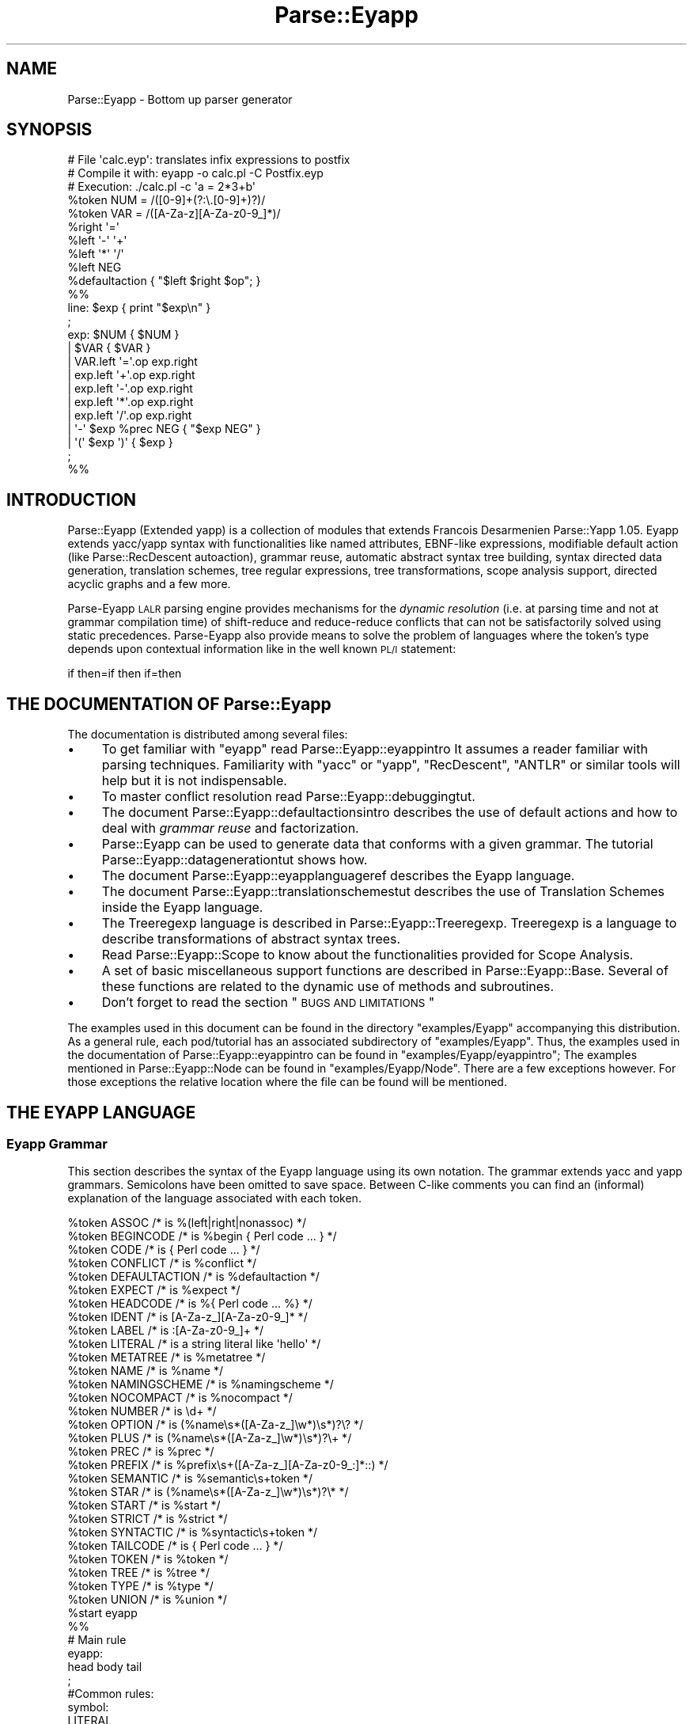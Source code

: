 .\" Automatically generated by Pod::Man 2.23 (Pod::Simple 3.14)
.\"
.\" Standard preamble:
.\" ========================================================================
.de Sp \" Vertical space (when we can't use .PP)
.if t .sp .5v
.if n .sp
..
.de Vb \" Begin verbatim text
.ft CW
.nf
.ne \\$1
..
.de Ve \" End verbatim text
.ft R
.fi
..
.\" Set up some character translations and predefined strings.  \*(-- will
.\" give an unbreakable dash, \*(PI will give pi, \*(L" will give a left
.\" double quote, and \*(R" will give a right double quote.  \*(C+ will
.\" give a nicer C++.  Capital omega is used to do unbreakable dashes and
.\" therefore won't be available.  \*(C` and \*(C' expand to `' in nroff,
.\" nothing in troff, for use with C<>.
.tr \(*W-
.ds C+ C\v'-.1v'\h'-1p'\s-2+\h'-1p'+\s0\v'.1v'\h'-1p'
.ie n \{\
.    ds -- \(*W-
.    ds PI pi
.    if (\n(.H=4u)&(1m=24u) .ds -- \(*W\h'-12u'\(*W\h'-12u'-\" diablo 10 pitch
.    if (\n(.H=4u)&(1m=20u) .ds -- \(*W\h'-12u'\(*W\h'-8u'-\"  diablo 12 pitch
.    ds L" ""
.    ds R" ""
.    ds C` ""
.    ds C' ""
'br\}
.el\{\
.    ds -- \|\(em\|
.    ds PI \(*p
.    ds L" ``
.    ds R" ''
'br\}
.\"
.\" Escape single quotes in literal strings from groff's Unicode transform.
.ie \n(.g .ds Aq \(aq
.el       .ds Aq '
.\"
.\" If the F register is turned on, we'll generate index entries on stderr for
.\" titles (.TH), headers (.SH), subsections (.SS), items (.Ip), and index
.\" entries marked with X<> in POD.  Of course, you'll have to process the
.\" output yourself in some meaningful fashion.
.ie \nF \{\
.    de IX
.    tm Index:\\$1\t\\n%\t"\\$2"
..
.    nr % 0
.    rr F
.\}
.el \{\
.    de IX
..
.\}
.\"
.\" Accent mark definitions (@(#)ms.acc 1.5 88/02/08 SMI; from UCB 4.2).
.\" Fear.  Run.  Save yourself.  No user-serviceable parts.
.    \" fudge factors for nroff and troff
.if n \{\
.    ds #H 0
.    ds #V .8m
.    ds #F .3m
.    ds #[ \f1
.    ds #] \fP
.\}
.if t \{\
.    ds #H ((1u-(\\\\n(.fu%2u))*.13m)
.    ds #V .6m
.    ds #F 0
.    ds #[ \&
.    ds #] \&
.\}
.    \" simple accents for nroff and troff
.if n \{\
.    ds ' \&
.    ds ` \&
.    ds ^ \&
.    ds , \&
.    ds ~ ~
.    ds /
.\}
.if t \{\
.    ds ' \\k:\h'-(\\n(.wu*8/10-\*(#H)'\'\h"|\\n:u"
.    ds ` \\k:\h'-(\\n(.wu*8/10-\*(#H)'\`\h'|\\n:u'
.    ds ^ \\k:\h'-(\\n(.wu*10/11-\*(#H)'^\h'|\\n:u'
.    ds , \\k:\h'-(\\n(.wu*8/10)',\h'|\\n:u'
.    ds ~ \\k:\h'-(\\n(.wu-\*(#H-.1m)'~\h'|\\n:u'
.    ds / \\k:\h'-(\\n(.wu*8/10-\*(#H)'\z\(sl\h'|\\n:u'
.\}
.    \" troff and (daisy-wheel) nroff accents
.ds : \\k:\h'-(\\n(.wu*8/10-\*(#H+.1m+\*(#F)'\v'-\*(#V'\z.\h'.2m+\*(#F'.\h'|\\n:u'\v'\*(#V'
.ds 8 \h'\*(#H'\(*b\h'-\*(#H'
.ds o \\k:\h'-(\\n(.wu+\w'\(de'u-\*(#H)/2u'\v'-.3n'\*(#[\z\(de\v'.3n'\h'|\\n:u'\*(#]
.ds d- \h'\*(#H'\(pd\h'-\w'~'u'\v'-.25m'\f2\(hy\fP\v'.25m'\h'-\*(#H'
.ds D- D\\k:\h'-\w'D'u'\v'-.11m'\z\(hy\v'.11m'\h'|\\n:u'
.ds th \*(#[\v'.3m'\s+1I\s-1\v'-.3m'\h'-(\w'I'u*2/3)'\s-1o\s+1\*(#]
.ds Th \*(#[\s+2I\s-2\h'-\w'I'u*3/5'\v'-.3m'o\v'.3m'\*(#]
.ds ae a\h'-(\w'a'u*4/10)'e
.ds Ae A\h'-(\w'A'u*4/10)'E
.    \" corrections for vroff
.if v .ds ~ \\k:\h'-(\\n(.wu*9/10-\*(#H)'\s-2\u~\d\s+2\h'|\\n:u'
.if v .ds ^ \\k:\h'-(\\n(.wu*10/11-\*(#H)'\v'-.4m'^\v'.4m'\h'|\\n:u'
.    \" for low resolution devices (crt and lpr)
.if \n(.H>23 .if \n(.V>19 \
\{\
.    ds : e
.    ds 8 ss
.    ds o a
.    ds d- d\h'-1'\(ga
.    ds D- D\h'-1'\(hy
.    ds th \o'bp'
.    ds Th \o'LP'
.    ds ae ae
.    ds Ae AE
.\}
.rm #[ #] #H #V #F C
.\" ========================================================================
.\"
.IX Title "Parse::Eyapp 3"
.TH Parse::Eyapp 3 "2011-02-16" "perl v5.12.5" "User Contributed Perl Documentation"
.\" For nroff, turn off justification.  Always turn off hyphenation; it makes
.\" way too many mistakes in technical documents.
.if n .ad l
.nh
.SH "NAME"
Parse::Eyapp \- Bottom up parser generator
.SH "SYNOPSIS"
.IX Header "SYNOPSIS"
.Vb 5
\&  # File \*(Aqcalc.eyp\*(Aq: translates infix expressions to postfix
\&  # Compile it with:  eyapp \-o calc.pl \-C Postfix.eyp
\&  # Execution:        ./calc.pl \-c \*(Aqa = 2*3+b\*(Aq
\&  %token NUM = /([0\-9]+(?:\e.[0\-9]+)?)/
\&  %token VAR = /([A\-Za\-z][A\-Za\-z0\-9_]*)/
\&
\&  %right  \*(Aq=\*(Aq
\&  %left   \*(Aq\-\*(Aq \*(Aq+\*(Aq
\&  %left   \*(Aq*\*(Aq \*(Aq/\*(Aq
\&  %left   NEG
\&
\&  %defaultaction { "$left $right $op"; }
\&
\&  %%
\&  line: $exp  { print "$exp\en" }
\&  ;
\&
\&  exp:        $NUM  { $NUM }            
\&          |   $VAR  { $VAR }            
\&          |   VAR.left \*(Aq=\*(Aq.op exp.right         
\&          |   exp.left \*(Aq+\*(Aq.op exp.right         
\&          |   exp.left \*(Aq\-\*(Aq.op exp.right        
\&          |   exp.left \*(Aq*\*(Aq.op exp.right       
\&          |   exp.left \*(Aq/\*(Aq.op exp.right      
\&          |   \*(Aq\-\*(Aq $exp %prec NEG { "$exp NEG" }
\&          |   \*(Aq(\*(Aq $exp \*(Aq)\*(Aq { $exp }      
\&  ;
\&
\&  %%
.Ve
.SH "INTRODUCTION"
.IX Header "INTRODUCTION"
Parse::Eyapp (Extended yapp) is a collection of modules that extends Francois
Desarmenien Parse::Yapp 1.05.  Eyapp extends yacc/yapp syntax with
functionalities like named attributes, EBNF-like expressions, modifiable
default action (like Parse::RecDescent autoaction), grammar reuse, 
automatic abstract syntax tree building,
syntax directed data generation,
translation schemes, tree regular
expressions, tree transformations, scope analysis support, directed acyclic
graphs and a few more.
.PP
Parse-Eyapp \s-1LALR\s0 parsing engine provides mechanisms for the \fIdynamic resolution\fR
(i.e. at parsing time and not at grammar compilation time) of shift-reduce and 
reduce-reduce conflicts that can not be satisfactorily solved
using static precedences.  Parse-Eyapp also provide means to solve the problem of 
languages where the token's type depends upon contextual information like in
the well known \s-1PL/I\s0 statement:
.PP
.Vb 1
\&         if then=if then if=then
.Ve
.SH "THE DOCUMENTATION OF Parse::Eyapp"
.IX Header "THE DOCUMENTATION OF Parse::Eyapp"
The documentation is distributed among several files:
.IP "\(bu" 4
To get familiar with  \f(CW\*(C`eyapp\*(C'\fR read Parse::Eyapp::eyappintro
It assumes a reader familiar with parsing techniques.
Familiarity with \f(CW\*(C`yacc\*(C'\fR or \f(CW\*(C`yapp\*(C'\fR, \f(CW\*(C`RecDescent\*(C'\fR, \f(CW\*(C`ANTLR\*(C'\fR or
similar tools will help but it is not indispensable.
.IP "\(bu" 4
To master conflict resolution read Parse::Eyapp::debuggingtut.
.IP "\(bu" 4
The document Parse::Eyapp::defaultactionsintro describes the use of
default actions and how to deal with \fIgrammar reuse\fR and factorization.
.IP "\(bu" 4
Parse::Eyapp can be used to generate data that conforms with a given grammar.
The tutorial Parse::Eyapp::datagenerationtut shows how.
.IP "\(bu" 4
The document Parse::Eyapp::eyapplanguageref 
describes the Eyapp language.
.IP "\(bu" 4
The document Parse::Eyapp::translationschemestut 
describes the use of Translation Schemes inside the Eyapp language.
.IP "\(bu" 4
The Treeregexp language is described in Parse::Eyapp::Treeregexp.
Treeregexp is a language to describe transformations of abstract syntax trees.
.IP "\(bu" 4
Read Parse::Eyapp::Scope to know
about the functionalities provided for Scope Analysis.
.IP "\(bu" 4
A set of basic miscellaneous support functions 
are described in Parse::Eyapp::Base. 
Several of these functions are related to the dynamic use of methods 
and subroutines.
.IP "\(bu" 4
Don't forget to read the section \*(L"\s-1BUGS\s0 \s-1AND\s0 \s-1LIMITATIONS\s0\*(R"
.PP
The examples used in this document can be found in
the directory \f(CW\*(C`examples/Eyapp\*(C'\fR accompanying this distribution.
As a general rule, each pod/tutorial has an associated subdirectory
of \f(CW\*(C`examples/Eyapp\*(C'\fR. Thus, the examples used in the documentation
of Parse::Eyapp::eyappintro can be found in \f(CW\*(C`examples/Eyapp/eyappintro\*(C'\fR;
The examples mentioned in Parse::Eyapp::Node can be found
in \f(CW\*(C`examples/Eyapp/Node\*(C'\fR. There are a few exceptions however.
For those exceptions the relative location where the file can be found
will be mentioned.
.SH "THE EYAPP LANGUAGE"
.IX Header "THE EYAPP LANGUAGE"
.SS "Eyapp Grammar"
.IX Subsection "Eyapp Grammar"
This section describes the syntax of the Eyapp language using its own notation.
The grammar extends yacc and yapp grammars.  Semicolons have been omitted
to save space.  Between C\-like comments you can find an (informal) explanation
of the language associated with each token.
.PP
.Vb 10
\&  %token ASSOC /* is %(left|right|nonassoc) */                                                                                                          
\&  %token BEGINCODE /* is %begin { Perl code ... } */                                                                                                    
\&  %token CODE /* is { Perl code ... } */                                                                                                                
\&  %token CONFLICT /* is %conflict */                                                                                                                    
\&  %token DEFAULTACTION /* is %defaultaction */                                                                                                          
\&  %token EXPECT /* is %expect */                                                                                                                        
\&  %token HEADCODE /* is %{ Perl code ... %} */                                                                                                          
\&  %token IDENT /* is [A\-Za\-z_][A\-Za\-z0\-9_]* */                                                                                                          
\&  %token LABEL /* is :[A\-Za\-z0\-9_]+ */                                                                                                                  
\&  %token LITERAL /* is a string literal like \*(Aqhello\*(Aq */                                                                                                 
\&  %token METATREE /* is %metatree */                                                                                                                    
\&  %token NAME /* is %name */                                                                                                                            
\&  %token NAMINGSCHEME /* is %namingscheme */                                                                                                            
\&  %token NOCOMPACT /* is %nocompact */                                                                                                                  
\&  %token NUMBER /* is \ed+ */                                                                                                                            
\&  %token OPTION /* is (%name\es*([A\-Za\-z_]\ew*)\es*)?\e? */                                                                                                 
\&  %token PLUS /* is (%name\es*([A\-Za\-z_]\ew*)\es*)?\e+ */                                                                                                   
\&  %token PREC /* is %prec */                                                                                                                            
\&  %token PREFIX /* is %prefix\es+([A\-Za\-z_][A\-Za\-z0\-9_:]*::) */                                                                                          
\&  %token SEMANTIC /* is %semantic\es+token */                                                                                                            
\&  %token STAR /* is (%name\es*([A\-Za\-z_]\ew*)\es*)?\e* */                                                                                                   
\&  %token START /* is %start */                                                                                                                          
\&  %token STRICT /* is %strict */                                                                                                                        
\&  %token SYNTACTIC /* is %syntactic\es+token */                                                                                                          
\&  %token TAILCODE /* is { Perl code ... } */                                                                                                            
\&  %token TOKEN /* is %token */                                                                                                                          
\&  %token TREE /* is %tree */                                                                                                                            
\&  %token TYPE /* is %type */                                                                                                                            
\&  %token UNION /* is %union */                                                                                                                          
\&  %start eyapp                                                                                                                                          
\&
\&  %%
\&
\&  # Main rule
\&  eyapp:     
\&        head body tail 
\&  ;                    
\&  #Common rules:       
\&  symbol:              
\&        LITERAL        
\&      | ident #default action
\&  ;                          
\&  ident:                     
\&        IDENT                
\&  ;                          
\&  # Head section:            
\&  head:                      
\&        headsec \*(Aq%%\*(Aq         
\&  ;                          
\&  headsec:                   
\&        #empty  #default action
\&      | decls #default action  
\&  ;                            
\&  decls:                       
\&        decls decl #default action
\&      | decl #default action      
\&  ;                               
\&  decl:                           
\&        \*(Aq\en\*(Aq #default action      
\&      | SEMANTIC typedecl symlist \*(Aq\en\*(Aq
\&      | SYNTACTIC typedecl symlist \*(Aq\en\*(Aq
\&      | TOKEN typedecl toklist \*(Aq\en\*(Aq    
\&      | ASSOC typedecl symlist \*(Aq\en\*(Aq    
\&      | START ident \*(Aq\en\*(Aq               
\&      | PREFIX \*(Aq\en\*(Aq                    
\&      | WHITES CODE \*(Aq\en\*(Aq               
\&      | WHITES REGEXP \*(Aq\en\*(Aq             
\&      | WHITES \*(Aq=\*(Aq CODE \*(Aq\en\*(Aq           
\&      | WHITES \*(Aq=\*(Aq REGEXP \*(Aq\en\*(Aq         
\&      | NAMINGSCHEME CODE \*(Aq\en\*(Aq         
\&      | HEADCODE \*(Aq\en\*(Aq                  
\&      | UNION CODE \*(Aq\en\*(Aq  #ignore       
\&      | DEFAULTACTION CODE \*(Aq\en\*(Aq        
\&      | LEXER CODE \*(Aq\en\*(Aq                
\&      | TREE \*(Aq\en\*(Aq                      
\&      | METATREE \*(Aq\en\*(Aq                  
\&      | STRICT \*(Aq\en\*(Aq                    
\&      | NOCOMPACT \*(Aq\en\*(Aq                 
\&      | TYPE typedecl identlist \*(Aq\en\*(Aq   
\&      | CONFLICT ident CODE \*(Aq\en\*(Aq       
\&      | EXPECT NUMBER \*(Aq\en\*(Aq             
\&      | EXPECT NUMBER NUMBER \*(Aq\en\*(Aq      
\&      | EXPECTRR NUMBER \*(Aq\en\*(Aq           
\&      | error \*(Aq\en\*(Aq                     
\&  ;                                    
\&  typedecl:                            
\&        #empty                         
\&      | \*(Aq<\*(Aq IDENT \*(Aq>\*(Aq                  
\&  ;                                    
\&  symlist:                             
\&        symlist symbol                 
\&      | symbol                         
\&  ;                                    
\&  toklist:                             
\&        toklist tokendef               
\&      | tokendef                       
\&  ;                                    
\&  tokendef:                            
\&        symbol \*(Aq=\*(Aq REGEXP              
\&      | symbol \*(Aq=\*(Aq CODE                
\&      | symbol                         
\&  ;                                    
\&  identlist:                           
\&        identlist ident                
\&      | ident                          
\&  ;                                    
\&  # Rule section                       
\&  body:                                
\&        rulesec \*(Aq%%\*(Aq                   
\&      | \*(Aq%%\*(Aq                           
\&  ;                                    
\&  rulesec:                             
\&        rulesec rules #default action  
\&      | startrules #default action     
\&  ;                                    
\&  startrules:                          
\&        IDENT \*(Aq:\*(Aq  rhss \*(Aq;\*(Aq            
\&      | error \*(Aq;\*(Aq                      
\&  ;                                    
\&  rules:                               
\&        IDENT \*(Aq:\*(Aq rhss \*(Aq;\*(Aq             
\&      | error \*(Aq;\*(Aq                      
\&  ;                                    
\&  rhss:                                
\&        rhss \*(Aq|\*(Aq rule                  
\&      | rule                           
\&  ;                                    
\&  rule:                                
\&        optname rhs prec epscode       
\&      | optname rhs                    
\&  ;                                    
\&  rhs:                                 
\&        #empty      #default action (will return undef)
\&      | rhselts #default action                        
\&  ;                                                    
\&  rhselts:                                             
\&        rhselts rhseltwithid                           
\&      | rhseltwithid                                   
\&  ;                                                    
\&  rhseltwithid:                                        
\&        rhselt \*(Aq.\*(Aq IDENT
\&      | \*(Aq$\*(Aq rhselt
\&      | \*(Aq$\*(Aq error
\&      | rhselt
\&  ;
\&  rhselt:
\&        symbol
\&      | code
\&      | DPREC ident
\&      | \*(Aq(\*(Aq optname rhs \*(Aq)\*(Aq
\&      | rhselt STAR
\&      | rhselt \*(Aq<\*(Aq STAR symbol \*(Aq>\*(Aq
\&      | rhselt OPTION
\&      | rhselt \*(Aq<\*(Aq PLUS symbol \*(Aq>\*(Aq
\&      | rhselt PLUS
\&  ;
\&  optname:
\&        /* empty */
\&      | NAME IDENT
\&      | NAME IDENT LABEL
\&      | NAME LABEL
\&  ;
\&  prec:
\&        PREC symbol
\&  ;
\&  epscode:
\&      | code
\&  ;
\&  code:
\&        CODE
\&      | BEGINCODE
\&  ;
\&  # Tail section:
\&  tail:
\&        /*empty*/
\&      | TAILCODE
\&  ;
\&
\&  %%
.Ve
.PP
The semantic of \f(CW\*(C`Eyapp\*(C'\fR agrees with the semantic of \f(CW\*(C`yacc\*(C'\fR and \f(CW\*(C`yapp\*(C'\fR for
all the common constructions.
.SS "Comments"
.IX Subsection "Comments"
Comments are either Perl style, from \f(CW\*(C`#\*(C'\fR
up to the end of line, or C style, enclosed between  \f(CW\*(C`/*\*(C'\fR and \f(CW\*(C`*/\*(C'\fR.
.SS "Syntactic Variables, Symbolic Tokens and String Literals"
.IX Subsection "Syntactic Variables, Symbolic Tokens and String Literals"
Two kind of symbols may appear inside a Parse::Eyapp program:
\&\fINon-terminal\fR symbols or \fIsyntactic variables\fR, 
called also \fIleft-hand-side\fR symbols
and \fITerminal\fR symbols, called
also \fITokens\fR.
.PP
Tokens are the symbols the lexical analyzer function returns to the parser.
There are two kinds of tokens: \fIsymbolic tokens\fR and \fIstring
literals\fR.
.PP
\&\fISyntactic variables\fR and \fIsymbolic tokens\fR identifiers must conform
to the regular expression \f(CW\*(C`[A\-Za\-z][A\-Za\-z0\-9_]*\*(C'\fR.
.PP
When building the syntax tree (i.e. when running under the \f(CW%tree\fR
directive) \fIsymbolic tokens\fR will be considered \fIsemantic tokens\fR (see section
\&\*(L"Syntactic and Semantic tokens\*(R"). \fISymbolic tokens\fR yield nodes
in the Abstract Syntax Tree.
.PP
String literals are enclosed in single quotes and can contain almost
anything. They will be received by the parser as double-quoted strings. 
Any special character as \f(CW\*(Aq"\*(Aq\fR, \f(CW\*(Aq$\*(Aq\fR and \f(CW\*(Aq@\*(Aq\fR is escaped.
To have a single quote inside a literal, escape it with '\e'.
.PP
When building the syntax tree (i.e. when running under the \f(CW%tree\fR
directive) \fIstring literals\fR will be considered \fIsyntactic tokens\fR (see section
\&\*(L"Syntactic and Semantic tokens\*(R"). \fISyntactic tokens\fR do not produce
nodes in the Abstract Syntax Tree.
.PP
The examples used along this document can be found in the directory 
\&\f(CW\*(C`examples/eyapplanguageref\*(C'\fR accompanying this distribution.
.ie n .SS "Parts of an ""eyapp"" Program"
.el .SS "Parts of an \f(CWeyapp\fP Program"
.IX Subsection "Parts of an eyapp Program"
An Eyapp program has three parts called head, body and tail:
.PP
.Vb 1
\&                                 eyapp: head body tail ;
.Ve
.PP
Each part is separated from the former by the symbol \f(CW\*(C`%%\*(C'\fR:
.PP
.Vb 2
\&                                 head: headsec \*(Aq%%\*(Aq
\&                                 body: rulesec \*(Aq%%\*(Aq
.Ve
.SH "THE HEAD SECTION"
.IX Header "THE HEAD SECTION"
The head section contains a list of declarations
.PP
.Vb 1
\&                                 headsec:  decl *
.Ve
.PP
There are different kinds of declarations.
.PP
This reference does not 
fully describes all the declarations that are shared with \f(CW\*(C`yacc\*(C'\fR and 
yapp.
.SS "Example of Head Section"
.IX Subsection "Example of Head Section"
In this and the next sections we will describe the basics
of the Eyapp language using the file \f(CW\*(C`examples/eyapplanguageref/Calc.eyp\*(C'\fR 
that accompanies this distribution. This file implements a trivial 
calculator. Here is the header section:
.PP
.Vb 10
\&  pl@nereida:~/src/perl/eyapp/examples/eyapplanguageref$ sed \-ne \*(Aq1,/%%/p\*(Aq Calc.eyp | cat \-n
\&     1  # examples/eyapplanguageref/Calc.eyp
\&     2  %whites    =  /([ \et]*(?:#.*)?)/
\&     3  %token NUM =  /([0\-9]+(?:\e.[0\-9]+)?)/
\&     4  %token VAR =  /([A\-Za\-z][A\-Za\-z0\-9_]*)/
\&     5
\&     6  %right  \*(Aq=\*(Aq
\&     7  %left   \*(Aq\-\*(Aq \*(Aq+\*(Aq
\&     8  %left   \*(Aq*\*(Aq \*(Aq/\*(Aq
\&     9  %left   NEG
\&    10  %right  \*(Aq^\*(Aq
\&    11
\&    12  %{
\&    13  my %s; # symbol table
\&    14  %}
\&    15
\&    16  %%
.Ve
.PP
Eyapp produces a lexical generator from the descriptions given
by the \f(CW%token\fR and \f(CW%whites\fR directives plus the tokens used 
inside the body section.
.PP
.Vb 3
\&       %whites    =  /([ \et]*(?:#.*)?)/
\&       %token NUM =  /([0\-9]+(?:\e.[0\-9]+)?)/
\&       %token VAR =  /([A\-Za\-z][A\-Za\-z0\-9_]*)/
.Ve
.PP
See section \*(L"Automatic Generation of Lexical Analyzers\*(R" for more details.
.SS "Declarations and Precedence"
.IX Subsection "Declarations and Precedence"
Lines 2\-5 declare several tokens. The usual way to declare
tokens is through the \f(CW%token\fR directive. The declarations 
\&\f(CW%nonassoc\fR, \f(CW%left\fR and \f(CW%right\fR 
not only declare the tokens but also associate a \fIpriority\fR with them.  
Tokens declared in the same line have the same precedence. 
Tokens declared with these directives in lines below have more
precedence than those declared above. Thus, in the example
above
we are saying that \f(CW"+"\fR and \f(CW"\-"\fR have the same precedence
but higher precedence than =. The final effect of \f(CW"\-"\fR
having greater precedence than = will be that an
expression like:
.PP
.Vb 1
\&                        a = 4 \- 5
.Ve
.PP
will be interpreted as
.PP
.Vb 1
\&                        a = (4 \- 5)
.Ve
.PP
and not as
.PP
.Vb 1
\&                        (a = 4) \- 5
.Ve
.PP
The use of the \f(CW%left\fR indicates that \- in case of ambiguity 
and a match between precedences \- the parser must build the tree corresponding
to a left parenthesizing. Thus, the expression
.PP
.Vb 1
\&                         4 \- 5 \- 9
.Ve
.PP
will be interpreted as
.PP
.Vb 1
\&                         (4 \- 5) \- 9
.Ve
.PP
You can refer to the token end-of-input in the header section using the string \f(CW\*(Aq\*(Aq\fR (for example
to give it some priority, see the example in \f(CW\*(C`examples/debuggingtut/typicalrrwithprec.eyp\*(C'\fR).
.SS "Header Code"
.IX Subsection "Header Code"
Perl code surrounded by \f(CW\*(C`%{\*(C'\fR and \f(CW\*(C`%}\*(C'\fR
can be inserted in the head section. Such code will be inserted in the module
generated by \f(CW\*(C`eyapp\*(C'\fR near the beginning. Therefore, declarations like the
one of the calculator symbol table \f(CW%s\fR
.PP
.Vb 3
\&  7  %{
\&  8  my %s; # symbol table
\&  9  %}
.Ve
.PP
will be visible from almost any point in the file.
.SS "The Start Symbol of the Grammar"
.IX Subsection "The Start Symbol of the Grammar"
\&\f(CW\*(C`%start program\*(C'\fR declares \f(CW\*(C`program\*(C'\fR as the start symbol of 
the grammar. When \f(CW%start\fR is not
used, the first rule in the body section will be used.
.SS "Expect"
.IX Subsection "Expect"
The \f(CW\*(C`%expect #NUMBER\*(C'\fR directive works as in \f(CW\*(C`bison\*(C'\fR 
and  suppress warnings when the number of Shift/Reduce
conflicts is exactly \f(CW\*(C`#NUMBER\*(C'\fR.
.PP
The directive has been extended to be called with two numbers:
.PP
.Vb 1
\&  %expect NUMSHIFTRED NUMREDRED
.Ve
.PP
no warnings will be emitted if the number of shift-reduce 
conflicts is exactly \f(CW\*(C`NUMSHIFTRED\*(C'\fR and the number of reduce-reduce
conflicts is \f(CW\*(C`NUMREDRED\*(C'\fR.
.SS "Type and Union"
.IX Subsection "Type and Union"
C oriented declarations like \f(CW%type\fR and \f(CW%union\fR are
parsed but ignored.
.ie n .SS "The %strict Directive"
.el .SS "The \f(CW%strict\fP Directive"
.IX Subsection "The %strict Directive"
By default, identifiers appearing in the rule section
will be classified as terminal if they don't appear 
in the left hand side of any production rules.
.PP
The directive \f(CW%strict\fR forces the declaration of all tokens. 
The following \f(CW\*(C`eyapp\*(C'\fR program issues a warning:
.PP
.Vb 7
\&  pl@nereida:~/LEyapp/examples/eyapplanguageref$ cat \-n bugyapp2.eyp
\&       1  %strict
\&       2  %%
\&       3  expr: NUM;
\&       4  %%
\&  pl@nereida:~/LEyapp/examples/eyapplanguageref$ eyapp bugyapp2.eyp
\&  Warning! Non declared token NUM at line 3 of bugyapp2.eyp
.Ve
.PP
To keep silent the compiler declare all tokens using
one of the token declaration directives (\f(CW%token\fR, \f(CW%left\fR, etc.)
.PP
.Vb 9
\&  pl@nereida:~/LEyapp/examples/eyapplanguageref$ cat \-n bugyapp3.eyp
\&       1  %strict
\&       2  %token NUM
\&       3  %%
\&       4  expr: NUM;
\&       5  %%
\&  pl@nereida:~/LEyapp/examples/eyapplanguageref$ eyapp bugyapp3.eyp
\&  pl@nereida:~/LEyapp/examples/eyapplanguageref$ ls \-ltr | tail \-1
\&  \-rw\-r\-\-r\-\- 1 pl users 2395 2008\-10\-02 09:41 bugyapp3.pm
.Ve
.PP
It is a good practice to use \f(CW%strict\fR at the beginning of your grammar.
.ie n .SS "The %prefix Directive"
.el .SS "The \f(CW%prefix\fP Directive"
.IX Subsection "The %prefix Directive"
The \f(CW%prefix\fR directive 
is equivalent to the use of the \f(CW\*(C`yyprefix\*(C'\fR. The node classes are prefixed
with the specified prefix
.PP
.Vb 1
\&  %prefix Some::Prefix::
.Ve
.PP
See the example in \f(CW\*(C`examples/eyapplanguageref/alias_and_yyprefix.pl\*(C'\fR.
See also section \*(L"Grammar Reuse\*(R" in Parse::Eyapp::defaultactionsintro
for an example that does not involve the \f(CW%tree\fR directive.
.SS "Default Action Directive"
.IX Subsection "Default Action Directive"
In \f(CW\*(C`Parse::Eyapp\*(C'\fR you can modify the default action 
using the \f(CW\*(C`%defaultaction { Perl code }\*(C'\fR
directive. See section \*(L"\s-1DEFAULT\s0 \s-1ACTIONS\s0\*(R".
The examples \f(CW\*(C`examples/eyapplanguageref/Postfix.eyp\*(C'\fR and 
\&\f(CW\*(C`examples/eyapplanguageref/Lhs.eyp\*(C'\fR illustrate the use of the directive.
.SS "Tree Construction Directives"
.IX Subsection "Tree Construction Directives"
\&\f(CW\*(C`Parse::Eyapp\*(C'\fR facilitates the construction of concrete syntax trees and 
abstract syntax trees (abbreviated \s-1AST\s0 from now on) through the \f(CW%tree\fR
and \f(CW%metatree\fR directives. See sections
\&\*(L"\s-1ABSTRACT\s0 \s-1SYNTAX\s0 \s-1TREES:\s0 \f(CW%tree\fR \s-1AND\s0 \f(CW%name\fR\*(R"
and
Parse::Eyapp::translationschemestut.
.SS "Tokens and the Abstract Syntax Tree"
.IX Subsection "Tokens and the Abstract Syntax Tree"
The new token declaration directives \f(CW\*(C`%syntactic token\*(C'\fR and
\&\f(CW\*(C`%semantic token\*(C'\fR can change the way \f(CW\*(C`eyapp\*(C'\fR builds the abstract syntax tree.
See section \*(L"Syntactic and Semantic tokens\*(R".
.ie n .SS "The %nocompact directive"
.el .SS "The \f(CW%nocompact\fP directive"
.IX Subsection "The %nocompact directive"
This directive influences the generation of the \s-1LALR\s0 tables.
They will not be compacted and the tokens
for the \f(CW\*(C`DEFAULT\*(C'\fR reduction will be explicitly set.
It can be used to produce an \f(CW\*(C`.output\*(C'\fR file (option \f(CW\*(C`\-v\*(C'\fR)
with more information.
.SH "THE BODY"
.IX Header "THE BODY"
The body section contains the rules describing the grammar:
.PP
.Vb 3
\&                       body:   rules * \*(Aq%%\*(Aq
\&                       rules:  IDENT \*(Aq:\*(Aq rhss \*(Aq;\*(Aq  
\&                       rhss:   (optname rhs (prec epscode)?) <+ \*(Aq|\*(Aq>
.Ve
.SS "Rules"
.IX Subsection "Rules"
A rule is made of a left-hand-side symbol (the \fIsyntactic variable\fR), 
followed by a \f(CW\*(Aq:\*(Aq\fR and one
or more \fIright-hand-sides\fR (or \fIproductions\fR)
 separated by \f(CW\*(Aq|\*(Aq\fR and terminated by a \f(CW\*(Aq;\*(Aq\fR
like in:
.PP
.Vb 5
\&                          exp: 
\&                               exp \*(Aq+\*(Aq exp
\&                            |  exp \*(Aq\-\*(Aq exp
\&                            |  NUM
\&                          ;
.Ve
.PP
A \fIproduction\fR (\fIright hand side\fR) may be empty:
.PP
.Vb 4
\&                          input:   
\&                               /* empty */
\&                            |  input line
\&                          ;
.Ve
.PP
The former two productions can be abbreviated as
.PP
.Vb 3
\&                          input: 
\&                               line *
\&                          ;
.Ve
.PP
The operators \f(CW\*(C`*\*(C'\fR, \f(CW\*(C`+\*(C'\fR and \f(CW\*(C`?\*(C'\fR are presented in section
\&\*(L"\s-1LISTS\s0 \s-1AND\s0 \s-1OPTIONALS\s0\*(R".
.PP
A \fIsyntactic variable cannot appear more than once as
a rule name\fR (This differs from \f(CW\*(C`yacc\*(C'\fR).  So you can't 
write
.PP
.Vb 2
\&    thing: foo bar ;
\&    thing: foo baz ;
.Ve
.PP
instead, write:
.PP
.Vb 4
\&    thing: 
\&           foo bar 
\&         | foo baz 
\&    ;
.Ve
.SS "Semantic Values and Semantic Actions"
.IX Subsection "Semantic Values and Semantic Actions"
In \f(CW\*(C`Parse::Eyapp\*(C'\fR 
a production rule
.PP
.Vb 1
\&                          A \-> X_1 X_2 ... X_n
.Ve
.PP
can be followed by a 
\&\fIsemantic action\fR:
.PP
.Vb 1
\&                    A \-> X_1 X_2 ... X_n { Perl Code }
.Ve
.PP
Such
semantic action is nothing but Perl code that will be treated 
as an anonymous subroutine.  The semantic action associated 
with production rule \f(CW\*(C`A \-> X_1 X_2 ... X_n\*(C'\fR  is executed
after any actions associated with the subtrees of \f(CW\*(C`X_1\*(C'\fR,
\&\f(CW\*(C`X_2\*(C'\fR, ..., \f(CW\*(C`X_n\*(C'\fR.
\&\f(CW\*(C`Eyapp\*(C'\fR parsers build the syntax tree using a left-right
bottom-up traverse of the syntax tree. Each times
the Parser visits the node associated with the 
production \f(CW\*(C`A \-> X_1 X_2 ... X_n\*(C'\fR
the associated semantic action is called. 
Associated with each symbol
of a Parse::Eyapp grammar there is a scalar \fISemantic Value\fR
or \fIAttribute\fR. The semantic values of terminals are provided
by the lexical analyzer. In the calculator example
(see file \f(CW\*(C`examples/eyapplanguageref/Calc.yp\*(C'\fR in the distribution),
the semantic value associated with an expression
is its numeric value. Thus in the rule:
.PP
.Vb 1
\&                       exp \*(Aq+\*(Aq exp { $_[1] + $_[3] }
.Ve
.PP
\&\f(CW$_[1]\fR refers to the attribute of the first \f(CW\*(C`exp\*(C'\fR, \f(CW$_[2]\fR 
is the attribute associated with \f(CW\*(Aq+\*(Aq\fR, which is the second component of the 
pair provided by the lexical analyzer and \f(CW$_[3]\fR refers to the attribute of 
the second \f(CW\*(C`exp\*(C'\fR.
.PP
When the semantic action/anonymous subroutine is called,
the arguments are as follows:
.IP "\(bu" 4
\&\f(CW$_[1]\fR to \f(CW$_[n]\fR are the attributes of
the symbols \f(CW\*(C`X_1\*(C'\fR, \f(CW\*(C`X_2\*(C'\fR, ..., \f(CW\*(C`X_n\*(C'\fR. 
Just as \f(CW$1\fR to \f(CW$n\fR in \f(CW\*(C`yacc\*(C'\fR,
.IP "\(bu" 4
\&\f(CW$_[0]\fR is the parser object itself.
Having \f(CW$_[0]\fR being the parser object itself allows you to call
parser methods. Most \f(CW\*(C`yacc\*(C'\fR macros have been converted into
parser methods. See section \*(L"\s-1METHODS\s0 \s-1AVAILABLE\s0 \s-1IN\s0 \s-1THE\s0 \s-1GENERATED\s0 \s-1CLASS\s0\*(R" in Parse::Eyapp.
.PP
The returned value will be the attribute associated 
with the left hand side of the production.
.PP
Names can be given to the attributes using the dot notation
(see file \f(CW\*(C`examples/eyapplanguageref/CalcSimple.eyp\*(C'\fR):
.PP
.Vb 1
\&                     exp.left \*(Aq+\*(Aq exp.right { $left + $right }
.Ve
.PP
See section \*(L"\s-1NAMES\s0 \s-1FOR\s0 \s-1ATTRIBUTES\s0\*(R" for more details about the \fIdot\fR and \fIdollar\fR 
notations.
.PP
If no action is specified and no \f(CW%defaultaction\fR is specified
the default action
.PP
.Vb 1
\&                               { $_[1] }
.Ve
.PP
will be executed instead. See section \*(L"\s-1DEFAULT\s0 \s-1ACTIONS\s0\*(R" to know more.
.SS "Actions in Mid-Rule"
.IX Subsection "Actions in Mid-Rule"
Actions can be inserted in the middle of a production like in:
.PP
.Vb 1
\& block: \*(Aq{\*(Aq.bracket { $ids\->begin_scope(); } declaration*.decs statement*.sts \*(Aq}\*(Aq { ... }
.Ve
.PP
A middle production action is managed by inserting a new rule in the grammar and associating
the semantic action with it:
.PP
.Vb 1
\&                     Temp: /* empty */ { $ids\->begin_scope(); }
.Ve
.PP
Middle production actions can refer to the attributes on its left. They count
as one of the components of the production. Thus the program:
.PP
.Vb 5
\&  ~/LEyapp/examples/eyapplanguageref$ cat intermediateaction2.yp 
\&  %%
\&  S:  \*(Aqa\*(Aq { $_[1]x4 }.mid \*(Aqa\*(Aq { print "\en<<$_[2], $mid, $_[3]>>\en"; }
\&  ;
\&  %%
.Ve
.PP
The auxiliar syntactic variables are named \f(CW\*(C`@#position\-#order\*(C'\fR where \f(CW\*(C`#position\*(C'\fR
is the position of the action in the rhs and \f(CW\*(C`order\*(C'\fR is an ordinal number. See
the \f(CW\*(C`.output\*(C'\fR file for the former example:
.PP
.Vb 7
\&  ~/LEyapp/examples/eyapplanguageref$ eyapp \-v intermediateaction2.yp
\&  ~/LEyapp/examples/eyapplanguageref$ sed \-ne \*(Aq1,5p\*(Aq intermediateaction2.output
\&  Rules:
\&  \-\-\-\-\-\-
\&  0:  $start \-> S $end
\&  1:  S \-> \*(Aqa\*(Aq @1\-1 \*(Aqa\*(Aq
\&  2:  @1\-1 \-> /* empty */
.Ve
.PP
We can build an executable \f(CW\*(C`ia.pl\*(C'\fR from the former grammar using \f(CW\*(C`eyapp\*(C'\fR option \f(CW\*(C`\-C\*(C'\fR:
.PP
.Vb 1
\&  ~/LEyapp/examples/eyapplanguageref$ eyapp \-C \-o ia.pl intermediateaction2.yp
.Ve
.PP
The \f(CW\*(C`main\*(C'\fR, error and lexer methods are provided by \f(CW\*(C`Parse::Eyapp\*(C'\fR.
When given input \f(CW\*(C`aa\*(C'\fR the execution will produce as output \f(CW\*(C`aaaa, aaaa, a\*(C'\fR. The option
\&\f(CW\*(C`\-d\*(C'\fR activates the debug mode, the option \f(CW\*(C`\-c\*(C'\fR tells the program to get the input from the command line::
.PP
.Vb 10
\&  ~/LEyapp/examples/eyapplanguageref$ ./ia.pl \-d \-c \*(Aqaa\*(Aq
\&  \-\-\-\-\-\-\-\-\-\-\-\-\-\-\-\-\-\-\-\-\-\-\-\-\-\-\-\-\-\-\-\-\-\-\-\-\-\-\-\-
\&  In state 0:
\&  Stack: 0
\&  Need token. Got >a<
\&  Shift and go to state 2.
\&  \-\-\-\-\-\-\-\-\-\-\-\-\-\-\-\-\-\-\-\-\-\-\-\-\-\-\-\-\-\-\-\-\-\-\-\-\-\-\-\-
\&  In state 2:
\&  Stack: 0\->\*(Aqa\*(Aq\->2
\&  Don\*(Aqt need token.
\&  Reduce using rule 2 (@1\-1 \-\-> /* empty */): Back to state 2, then go to state 4.
\&  \-\-\-\-\-\-\-\-\-\-\-\-\-\-\-\-\-\-\-\-\-\-\-\-\-\-\-\-\-\-\-\-\-\-\-\-\-\-\-\-
\&  In state 4:
\&  Stack: 0\->\*(Aqa\*(Aq\->2\->\*(Aq@1\-1\*(Aq\->4
\&  Need token. Got >a<
\&  Shift and go to state 5.
\&  \-\-\-\-\-\-\-\-\-\-\-\-\-\-\-\-\-\-\-\-\-\-\-\-\-\-\-\-\-\-\-\-\-\-\-\-\-\-\-\-
\&  In state 5:
\&  Stack: 0\->\*(Aqa\*(Aq\->2\->\*(Aq@1\-1\*(Aq\->4\->\*(Aqa\*(Aq\->5
\&  Don\*(Aqt need token.
\&  Reduce using rule 1 (S \-\-> a @1\-1 a): 
\&  <<aaaa, aaaa, a>>
\&  Back to state 0, then go to state 1.
\&  \-\-\-\-\-\-\-\-\-\-\-\-\-\-\-\-\-\-\-\-\-\-\-\-\-\-\-\-\-\-\-\-\-\-\-\-\-\-\-\-
\&  In state 1:
\&  Stack: 0\->\*(AqS\*(Aq\->1
\&  Need token. Got ><
\&  Shift and go to state 3.
\&  \-\-\-\-\-\-\-\-\-\-\-\-\-\-\-\-\-\-\-\-\-\-\-\-\-\-\-\-\-\-\-\-\-\-\-\-\-\-\-\-
\&  In state 3:
\&  Stack: 0\->\*(AqS\*(Aq\->1\->\*(Aq\*(Aq\->3
\&  Don\*(Aqt need token.
\&  Accept.
.Ve
.SS "Example of Body Section"
.IX Subsection "Example of Body Section"
Following with the calculator example, the body is:
.PP
.Vb 10
\&  pl@nereida:~/src/perl/eyapp/examples/eyapplanguageref$ sed \-ne \*(Aq17,/%%/p\*(Aq Calc.eyp | cat \-n 
\&     1  start:                                                                              
\&     2      input { \e%s }                                                                   
\&     3  ;
\&     4
\&     5  input: line *
\&     6  ;
\&     7
\&     8  line:
\&     9      \*(Aq\en\*(Aq       { undef }
\&    10    | exp \*(Aq\en\*(Aq   {
\&    11                    print "$_[1]\en" if defined($_[1]);
\&    12                    $_[1]
\&    13                 }
\&    14    | error  \*(Aq\en\*(Aq
\&    15        {
\&    16          $_[0]\->YYErrok;
\&    17          undef
\&    18        }
\&    19  ;
\&    20
\&    21  exp:
\&    22      NUM
\&    23    | $VAR                   { $s{$VAR} }
\&    24    | $VAR \*(Aq=\*(Aq $exp          { $s{$VAR} = $exp }
\&    25    | exp.left \*(Aq+\*(Aq exp.right { $left + $right }
\&    26    | exp.left \*(Aq\-\*(Aq exp.right { $left \- $right }
\&    27    | exp.left \*(Aq*\*(Aq exp.right { $left * $right }
\&    28    | exp.left \*(Aq/\*(Aq exp.right
\&    29      {
\&    30         $_[3] and return($_[1] / $_[3]);
\&    31         $_[0]\->YYData\->{ERRMSG} = "Illegal division by zero.\en";
\&    32         $_[0]\->YYError;
\&    33         undef
\&    34      }
\&    35    | \*(Aq\-\*(Aq $exp %prec NEG     { \-$exp }
\&    36    | exp.left \*(Aq^\*(Aq exp.right { $left ** $right }
\&    37    | \*(Aq(\*(Aq $exp \*(Aq)\*(Aq           { $exp }
\&    38  ;
\&    39
\&    40  %%
.Ve
.PP
This body does not uses any of the Eyapp extensions (with the exception of the 
\&\f(CW\*(C`*\*(C'\fR operator at line 5) and the dot and dollar notations.
.SS "Solving Ambiguities and Conflicts"
.IX Subsection "Solving Ambiguities and Conflicts"
When Eyapp analyzes a grammar like:
.PP
.Vb 7
\&  examples/eyapplanguageref$ cat \-n ambiguities.eyp
\&     1  %%
\&     2  exp:
\&     3      NUM
\&     4    | exp \*(Aq\-\*(Aq exp
\&     5  ;
\&     6  %%
.Ve
.PP
it will produce a warning announcing the existence of 
\&\fIshift-reduce\fR conflicts:
.PP
.Vb 5
\&  examples/eyapplanguageref$ eyapp ambiguities.eyp
\&  1 shift/reduce conflict (see .output file)
\&  State 5: reduce by rule 2: exp \-> exp \*(Aq\-\*(Aq exp (default action)
\&  State 5: shifts:
\&    to state    3 with \*(Aq\-\*(Aq
.Ve
.PP
when \f(CW\*(C`eyapp\*(C'\fR finds warnings automatically produces a \f(CW\*(C`.output\*(C'\fR file
describing the conflict.
.PP
What the warning is saying is that an expression like \f(CW\*(C`exp \*(Aq\-\*(Aq exp\*(C'\fR (rule 2) followed by a
minus \f(CW\*(Aq\-\*(Aq\fR can be parsed in more than one way. If we
have an input like \f(CW\*(C`NUM \- NUM \- NUM\*(C'\fR the activity of a \s-1\fILALR\s0\fR\|(1) parser
(the family of parsers to which Eyapp belongs)
consists of a sequence of \fIshift and reduce actions\fR. A \fIshift action\fR
has as consequence the reading of the next token. A \fIreduce action\fR
is finding a production rule that matches and substituting 
the rhs of the production by the lhs.  For input \f(CW\*(C`NUM \- NUM \- NUM\*(C'\fR
the activity will be as follows (the dot is used to indicate where the next 
input token is):
.PP
.Vb 6
\&                           .NUM \- NUM \- NUM # shift
\&                            NUM.\- NUM \- NUM # reduce exp: NUM 
\&                            exp.\- NUM \- NUM # shift
\&                            exp \-.NUM \- NUM # shift
\&                            exp \- NUM.\- NUM # reduce exp: NUM
\&                            exp \- exp.\- NUM # shift/reduce conflict
.Ve
.PP
up this point two different decisions can be taken: the next description can be
.PP
.Vb 1
\&                                  exp.\- NUM # reduce by exp: exp \*(Aq\-\*(Aq exp (rule 2)
.Ve
.PP
or:
.PP
.Vb 1
\&                            exp \- exp \-.NUM # shift \*(Aq\-\*(Aq (to state 3)
.Ve
.PP
that is why it is called a \fIshift-reduce conflict\fR.
.PP
That is also the reason for the precedence declarations in the 
head section. Another kind of conflicts are \fIreduce-reduce conflicts\fR.
They arise when more that rhs can be applied for a reduction
action.
.PP
Eyapp solves the conflicts applying the following rules:
.IP "\(bu" 4
In a shift/reduce conflict, the default is the shift.
.IP "\(bu" 4
In a reduce/reduce conflict, the default is to reduce by the
earlier grammar production (in the input sequence).
.IP "\(bu" 4
Precedences and associativities can be given to tokens in
the declarations section. This is made by a sequence of lines beginning
with one of the directives: \f(CW%left\fR, \f(CW%right\fR, or \f(CW%nonassoc\fR, 
followed by a list of
tokens. All the tokens on the same line
have the same precedence and associativity; 
the lines are listed in order of increasing precedence.
.IP "\(bu" 4
A precedence and associativity is associated with each grammar
production; it is the precedence and associativity of the \fIlast token\fR 
or \fIliteral\fR in the right hand side of the production.
.IP "\(bu" 4
The \f(CW%prec\fR directive can be used when
a rhs is involved in a conflict and has no tokens
inside or it has but the precedence of the last token leads
to an incorrect interpretation. A rhs can be followed by 
an optional \f(CW\*(C`%prec token\*(C'\fR directive
giving the production the precedence of the \f(CW\*(C`token\*(C'\fR
.Sp
.Vb 1
\&                          exp:   \*(Aq\-\*(Aq exp %prec NEG { \-$_[1] }
.Ve
.IP "\(bu" 4
If there is a shift/reduce conflict, and both the grammar production
and the input token have precedence and associativity associated
with them, then the conflict is solved in favor of the action (shift or
reduce) associated with the higher precedence. If the precedences are the
same, then the associativity is used; left associative implies reduce,
right associative implies shift, and non associative implies error.
The last is used to describe operators, like the operator \f(CW\*(C`.LT.\*(C'\fR in \s-1FORTRAN\s0, 
that may not associate with themselves. That is, because
.Sp
.Vb 1
\&                             A .LT. B .LT. C
.Ve
.Sp
is invalid in \s-1FORTRAN\s0, \f(CW\*(C`.LT.\*(C'\fR would be described with the keyword \f(CW%nonassoc\fR in eyapp.
.PP
To solve a shift-reduce conflict between a production \f(CW\*(C`A \-\-> SOMETHING\*(C'\fR
and a token \f(CW\*(Aqa\*(Aq\fR you can follow this procedure:
.ie n .IP "1. Edit the "".output"" file" 4
.el .IP "1. Edit the \f(CW.output\fR file" 4
.IX Item "1. Edit the .output file"
.PD 0
.IP "2. Search for the state where the conflict between the production and the token is. In our example it looks like:" 4
.IX Item "2. Search for the state where the conflict between the production and the token is. In our example it looks like:"
.PD
.Vb 2
\& pl@nereida:~/src/perl/YappWithDefaultAction/examples$ sed \-ne \*(Aq56,65p\*(Aq ambiguities.output
\& State 5:
\&
\&        exp \-> exp . \*(Aq\-\*(Aq exp    (Rule 2)
\&        exp \-> exp \*(Aq\-\*(Aq exp .    (Rule 2)
\&
\&        \*(Aq\-\*(Aq     shift, and go to state 3
\&
\&        \*(Aq\-\*(Aq     [reduce using rule 2 (exp)]
\&        $default        reduce using rule 2 (exp)
.Ve
.ie n .IP "3. Inside the state there has to be a production of the type ""A \-\-> SOMETHING."" (with the dot at the end) indicating that a reduction must take place. There has to be also another production of the form ""A \-\-> prefix . suffix"", where suffix can \fIstart\fR with the involved token \*(Aqa\*(Aq." 4
.el .IP "3. Inside the state there has to be a production of the type \f(CWA \-\-> SOMETHING.\fR (with the dot at the end) indicating that a reduction must take place. There has to be also another production of the form \f(CWA \-\-> prefix . suffix\fR, where suffix can \fIstart\fR with the involved token \f(CW\*(Aqa\*(Aq\fR." 4
.IX Item "3. Inside the state there has to be a production of the type A --> SOMETHING. (with the dot at the end) indicating that a reduction must take place. There has to be also another production of the form A --> prefix . suffix, where suffix can start with the involved token a."
.PD 0
.ie n .IP "4. Decide what action shift or reduce matches the kind of trees you want. In this example we want ""NUM \- NUM \- NUM"" to produce a tree like ""MINUS(MINUS(NUM, NUM), NUM)"" and not ""MINUS(NUM, MINUS(NUM, NUM))"". We want the conflict in ""exp \- exp.\- NUM"" to be solved in favor of the reduction by ""exp: exp \*(Aq\-\*(Aq exp"". This is achieved by declaring ""%left \*(Aq\-\*(Aq""." 4
.el .IP "4. Decide what action shift or reduce matches the kind of trees you want. In this example we want \f(CWNUM \- NUM \- NUM\fR to produce a tree like \f(CWMINUS(MINUS(NUM, NUM), NUM)\fR and not \f(CWMINUS(NUM, MINUS(NUM, NUM))\fR. We want the conflict in \f(CWexp \- exp.\- NUM\fR to be solved in favor of the reduction by \f(CWexp: exp \*(Aq\-\*(Aq exp\fR. This is achieved by declaring \f(CW%left \*(Aq\-\*(Aq\fR." 4
.IX Item "4. Decide what action shift or reduce matches the kind of trees you want. In this example we want NUM - NUM - NUM to produce a tree like MINUS(MINUS(NUM, NUM), NUM) and not MINUS(NUM, MINUS(NUM, NUM)). We want the conflict in exp - exp.- NUM to be solved in favor of the reduction by exp: exp - exp. This is achieved by declaring %left -."
.PD
.SS "Error Recovery"
.IX Subsection "Error Recovery"
The token name \f(CW\*(C`error\*(C'\fR is reserved for error handling. This name can
be used in grammar productions; it suggests places where errors are
expected, and recovery can take place:
.PP
.Vb 8
\&     line:
\&       \*(Aq\en\*(Aq         { undef }
\&       | exp \*(Aq\en\*(Aq   { print "$_[1]\en" if defined($_[1]); $_[1] }
\&       | error  \*(Aq\en\*(Aq
\&           {
\&             $_[0]\->YYErrok;
\&             undef
\&           }
.Ve
.PP
The parser pops its stack until
it enters a state where the token \f(CW\*(C`error\*(C'\fR is legal. It then shifts
the token \f(CW\*(C`error\*(C'\fR and proceeds to discard tokens until finding 
one that is acceptable. In the example
all the tokens until finding a \f(CW\*(Aq\en\*(Aq\fR will be skipped. 
If no special error productions have been specified,
the processing will halt.
.PP
In order to prevent a cascade of error messages, the parser, after
detecting an error, remains in error state until three tokens have been
successfully read and shifted. If an error is detected when the parser
is already in error state, no message is given, and the input token is
quietly deleted. The method \f(CW\*(C`YYErrok\*(C'\fR used in the example 
communicates to the parser
that a satisfactory recovery has been reached 
and that it can safely emit new error
messages.
.PP
You cannot have a literal \fI'error'\fR in your grammar as it would
confuse the driver with the \fIerror\fR token. Use a symbolic token instead.
.SH "THE TAIL"
.IX Header "THE TAIL"
The tail section contains Perl code. Usually it is empty, but you
can if you want put here your own lexical analyzer and 
error management subroutines.
An example of this is in
files \f(CW\*(C`examples/eyapplanguageref/List3_tree_d_sem.yp\*(C'\fR (the grammar)
and \f(CW\*(C`use_list3_tree_d_dem.pl\*(C'\fR (the client).
.SH "THE LEXICAL ANALYZER"
.IX Header "THE LEXICAL ANALYZER"
The Lexical Analyzer 
is called each time the parser needs a new token.
It is called with only one argument (the parser object)
and returns a pair 
containing the next token and its associated attribute.
.PP
The fact that is a method of the parser object means that the parser
methods are accessible inside the lexical analyzer.
.PP
When the lexical analyzer reaches the end of input, it must return the
pair \f(CW\*(C`(\*(Aq\*(Aq, undef)\*(C'\fR
.SS "Automatic Generation of Lexical Analyzers"
.IX Subsection "Automatic Generation of Lexical Analyzers"
By default a lexical analyzer is built.
The \f(CW\*(C`eyapp\*(C'\fR option \f(CW\*(C`\-l\*(C'\fR
can be used to inhibit the generation of 
the default lexical analyzer. In such case,
one must be explictly provided.
.PP
\fINo token Definitions\fR
.IX Subsection "No token Definitions"
.PP
When no token definitions are given in the head section, 
the default lexical analyzer simply assumes
that the token is the string literal. See this example in 
file \f(CW\*(C`examples/lexergeneration/simple.yp\*(C'\fR:
.PP
.Vb 6
\&  pl@nereida:~/LEyapp/examples/lexergeneration$ cat simple.yp
\&  %%
\&  A:    a
\&      | A d
\&  ;
\&  %%
.Ve
.PP
The grammar does not describes the lexical analyzer nor the error default subroutine.
Eyapp will generate default lexical and error subroutines:
.PP
.Vb 1
\&  pl@nereida:~/LEyapp/examples/lexergeneration$ eyapp \-o simple.pl \-TC simple.yp
\&
\&  pl@nereida:~/LEyapp/examples/lexergeneration$ ls \-ltr | tail \-2
\&  \-rw\-r\-\-r\-\- 1 pl pl   27 2010\-06\-29 10:28 simple.yp
\&  \-rwxr\-xr\-x 1 pl pl 3245 2010\-06\-29 10:35 simple.pl
.Ve
.PP
The option \f(CW\*(C`\-T\*(C'\fR is equivalent to insert the \f(CW%tree\fR directive in the head section.
Since no names were explicitly given to the productions, the names of the productions are built using
the pattern \f(CW\*(C`Lhs_is_RHS\*(C'\fR.
.PP
Option \f(CW\*(C`\-C\*(C'\fR instructs the \f(CW\*(C`eyapp\*(C'\fR compiler to produce an executable by setting the execution permits
(see \f(CW\*(C`simple.pl\*(C'\fR permits above), inserting the appropriate she bang directive:
.PP
.Vb 2
\&  pl@nereida:~/LEyapp/examples/lexergeneration$ head simple.pl | head \-1
\&  #!/usr/bin/perl
.Ve
.PP
and inserting a call to the package \f(CW\*(C`main\*(C'\fR subroutine at the end of the generated parser:
.PP
.Vb 4
\&  pl@nereida:~/LEyapp/examples/lexergeneration$ tail \-6 simple.pl
\&  unless (caller) {
\&    exit !_\|_PACKAGE_\|_\->main(\*(Aq\*(Aq);
\&  }
.Ve
.PP
If no \f(CW\*(C`main\*(C'\fR was provided, \f(CW\*(C`eyapp\*(C'\fR will provide one.
.PP
Tokens \f(CW\*(C`a\*(C'\fR and \f(CW\*(C`d\*(C'\fR are assumed to represent strings \f(CW\*(Aqa\*(Aq\fR
and \f(CW\*(Aqd\*(Aq\fR respectively.
.PP
.Vb 2
\&  pl@nereida:~/LEyapp/examples/lexergeneration$ ./simple.pl \-i \-t \-c \*(Aqa d d\*(Aq
\&  A_is_A_d(A_is_A_d(A_is_a(TERMINAL[a]),TERMINAL[d]),TERMINAL[d])
.Ve
.PP
The \f(CW\*(C`main\*(C'\fR method provided by \f(CW\*(C`eyapp\*(C'\fR accepts several options in the command line:
.IP "\(bu" 2
\&\f(CW\*(C`\-t\*(C'\fR Prints the abstract syntax tree
.IP "\(bu" 2
\&\f(CW\*(C`\-i\*(C'\fR Shows the semantic value associated with each terminal
.IP "\(bu" 2
\&\f(CW\*(C`\-c string\*(C'\fR Indicates that the input is given by the \f(CW\*(C`string\*(C'\fR that follows the option
.PP
You can get the set of available options using \f(CW\*(C`\-\-help\*(C'\fR:
.PP
.Vb 10
\&  pl@nereida:~/LEyapp/examples/lexergeneration$ ./simple.pl \-h
\&  Available options:
\&    \-\-debug                    sets yydebug on
\&    \-\-nodebug                  sets yydebug off
\&    \-\-file filepath            read input from filepath
\&    \-\-commandinput string      read input from string
\&    \-\-tree                     prints $tree\->str
\&    \-\-notree                   does not print $tree\->str
\&    \-\-info                     When printing $tree\->str shows the value of TERMINALs
\&    \-\-help                     shows this help
\&    \-\-slurp                    read until EOF reached
\&    \-\-noslurp                  read until CR is reached
\&    \-\-argfile                  main() will take the input string from its @_
\&    \-\-noargfile                main() will not take the input string from its @_
\&    \-\-yaml                     dumps YAML for $tree: YAML module must be installed
\&    \-\-margin=i                 controls the indentation of $tree\->str (i.e. $Parse::Eyapp::Node::INDENT)
.Ve
.PP
If we try to feed it with an illegal input, an error message is emitted:
.PP
.Vb 2
\&  pl@nereida:~/LEyapp/examples/lexergeneration$ ./simple.pl \-i \-t \-c \*(Aqa e d\*(Aq
\&  Error inside the lexical analyzer near \*(Aqe\*(Aq. Line: 1. File: \*(Aqsimple.yp\*(Aq. No match found.
.Ve
.PP
In the example above we have taken advantage of the \f(CW\*(C`main\*(C'\fR method provided by Eyapp.
If we want to keep in control of the parsing process, we can write a client program that 
makes use of the generated modulino:
.PP
.Vb 10
\&  pl@nereida:~/LEyapp/examples/lexergeneration$ cat \-n usesimple.pl
\&     1  #!/usr/bin/env perl
\&     2  use warnings;
\&     3  use strict;
\&     4
\&     5  use simple;
\&     6
\&     7  # build a parser object
\&     8  my $parser = simple\->new();
\&     9
\&    10  # take the input from the command line arguments
\&    11  # or from STDIN
\&    12  my $input = join \*(Aq \*(Aq,@ARGV;
\&    13  $input = <> unless $input;
\&    14
\&    15  # set the input
\&    16  $parser\->input($input);
\&    17
\&    18  # parse the input and get the AST
\&    19  my $tree = $parser\->YYParse();
\&    20
\&    21  print $tree\->str()."\en";
.Ve
.PP
Here is an example of execution:
.PP
.Vb 3
\&  pl@nereida:~/LEyapp/examples/lexergeneration$ eyapp \-T simple.yp
\&  pl@nereida:~/LEyapp/examples/lexergeneration$ ./usesimple.pl a d d
\&  A_is_A_d(A_is_A_d(A_is_a(TERMINAL),TERMINAL),TERMINAL)
.Ve
.PP
\fIToken Definitions: Regular Expressions\fR
.IX Subsection "Token Definitions: Regular Expressions"
.PP
Eyapp extends the \f(CW%token\fR directive with the syntax:
.PP
.Vb 1
\&     %token TOKENID = /regexp/
.Ve
.PP
If such definition is used, an entry with the shape:
.PP
.Vb 1
\&   /\eG$regexp/gc and return (\*(AqTOKENID\*(Aq, $1);
.Ve
.PP
will be added to the generated lexical analyzer.
Therefore the string associated with the first parenthesis in \f(CW\*(C`/regexp/\*(C'\fR
will be used as semantic value for \f(CW\*(C`TOKENID\*(C'\fR. If \f(CW\*(C`/regexp/\*(C'\fR has no
parenthesis \f(CW\*(C`undef\*(C'\fR will be the semantic value.
See this example:
.PP
.Vb 10
\&  pl@nereida:~/LEyapp/examples/lexergeneration$ cat \-n numlist.eyp
\&     1  %token NUM = /(\ed+)/
\&     2  %token ID  = /(\ew+)/
\&     3
\&     4  %%
\&     5  A:
\&     6        B
\&     7      | A B
\&     8  ;
\&     9
\&    10  B:
\&    11        ID
\&    12      | a
\&    13      | NUM
\&    14  ;
\&    15  %%
.Ve
.PP
The order of the \f(CW%token\fR declarations is important. 
In the example the token \f(CW\*(C`NUM\*(C'\fR is a subset of the token \f(CW\*(C`ID\*(C'\fR.
Since it appears first, it will be tried first:
.PP
.Vb 2
\&     /\eG(\ed+)/gc and return (\*(AqNUM\*(Aq, $1);
\&     /\eG(\ew+)/gc and return (\*(AqID\*(Aq, $1);
.Ve
.PP
Also observe that token \f(CW\*(Aqa\*(Aq\fR (line 12) is contained
in token \f(CW\*(C`ID\*(C'\fR. However, any implicit token like this that appears in the
body section and was not 
declared using an explicit \f(CW%token\fR directive in the
head section takes priority over the ones declared.
See the behavior of the former program:
.PP
.Vb 3
\&  pl@nereida:~/LEyapp/examples/lexergeneration$ eyapp \-TC numlist
\&  pl@nereida:~/LEyapp/examples/lexergeneration$ ./numlist.pm \-t \-i \-c \*(Aq4 a b\*(Aq
\&  A_is_A_B(A_is_A_B(A_is_B(B_is_NUM(TERMINAL[4])),B_is_a(TERMINAL[a])),B_is_ID(TERMINAL[b]))
.Ve
.PP
The lexical analyzer returned \f(CW\*(C`NUM\*(C'\fR and not \f(CW\*(C`ID\*(C'\fR when \f(CW4\fR was processed,
also it returned \f(CW\*(C`a\*(C'\fR and not \f(CW\*(C`ID\*(C'\fR when \f(CW\*(Aqa\*(Aq\fR was 
processed.
.PP
A \f(CW%token\fR declaration without assignment like in:
.PP
.Vb 1
\&   %token A B
.Ve
.PP
is equivalent to
.PP
.Vb 2
\&  %token A   = /(A)/
\&  %token B   = /(B)/
.Ve
.PP
(in that order).
.PP
\fIToken Definitions via Code\fR
.IX Subsection "Token Definitions via Code"
.PP
An alternative way to define a token is via Perl code:
.PP
.Vb 1
\&      %token TOKENID = { ... }
.Ve
.PP
in such case the code defining \f(CW\*(C`TOKENID\*(C'\fR will be inserted
verbatim in the corresponding place of the generated lexical 
analyzer. When the code \f(CW\*(C`{ ... }\*(C'\fR
is executed, the variable \f(CW$_\fR 
contains the input being parsed and
the special variable \f(CW$self\fR refers to the parser object.
The following example is equivalent to the one used in the previous
section:
.PP
.Vb 10
\&  pl@nereida:~/LEyapp/examples/lexergeneration$ cat \-n tokensemdef.eyp
\&     1  %token NUM = /(\ed+)/
\&     2  %token ID  = { /\eG(\ew+)/gc and return (\*(AqID\*(Aq, $1); }
\&     3
\&     4  %%
\&     5  A:
\&     6        B
\&     7      | A B
\&     8  ;
\&     9
\&    10  B:
\&    11        ID
\&    12      | a
\&    13      | NUM
\&    14  ;
\&    15  %%
.Ve
.PP
Follows an example of compilation and execution:
.PP
.Vb 4
\&  pl@nereida:~/LEyapp/examples/lexergeneration$ eyapp \-TC tokensemdef.eyp
\&  pl@nereida:~/LEyapp/examples/lexergeneration$ ./tokensemdef.pm \-t \-i \-nos
\&  4 a b
\&  A_is_A_B(A_is_A_B(A_is_B(B_is_NUM(TERMINAL[4])),B_is_a(TERMINAL[a])),B_is_ID(TERMINAL[b]))
.Ve
.PP
\fIToken Definitions: Controling whites\fR
.IX Subsection "Token Definitions: Controling whites"
.PP
By default, the generated lexical analyzer skips 
white spaces, defined as \f(CW\*(C`/\es*/\*(C'\fR. The programmer
can change this behavior using the \f(CW%whites\fR directive.
The following example permits Perl-like comments 
in the input:
.PP
.Vb 7
\&  pl@nereida:~/LEyapp/examples/lexergeneration$ cat \-n simplewithwhites.eyp
\&     1  %whites  /(\es*(?:#.*)?\es*)/
\&     2  %%
\&     3  A:    a
\&     4      | A d
\&     5  ;
\&     6  %%
.Ve
.PP
Follows an example of execution:
.PP
.Vb 7
\&  pl@nereida:~/LEyapp/examples/lexergeneration$ cat \-nA input
\&       1  a # 1$
\&       2  $
\&       3  d ^I#2$
\&  pl@nereida:~/LEyapp/examples/lexergeneration$ eyapp \-TC simplewithwhites.eyp
\&  pl@nereida:~/LEyapp/examples/lexergeneration$ ./simplewithwhites.pm \-t \-i \-f input
\&  A_is_A_d(A_is_a(TERMINAL[a]),TERMINAL[d])
.Ve
.PP
The \f(CW%white\fR directive can be followed by some Perl
code defining the white spaces:
.PP
.Vb 7
\&  pl@nereida:~/LEyapp/examples/lexergeneration$ cat \-n simplewithwhitescode.eyp
\&     1  %whites  { /\eG(\es*(?:#.*)?\es*)/gc and $self\->tokenline($1 =~ tr{\en}{}) }
\&     2  %%
\&     3  A:    a
\&     4      | A d
\&     5  ;
\&     6  %%
.Ve
.SS "Reading Input from File"
.IX Subsection "Reading Input from File"
You can use the method \f(CW\*(C`YYSlurpFile\*(C'\fR to read the input from a file
and set the input for the parser to its contents.
Yo can also use the \f(CW\*(C`YYInput\*(C'\fR method to set the input.
.PP
See the example below:
.PP
.Vb 10
\&  pl@nereida:~/LEyapp/examples/lexergeneration$ cat \-n usesimplefromfile.pl
\&     1  #!/usr/bin/env perl
\&     2  use warnings;
\&     3  use strict;
\&     4
\&     5  use simplewithwhites;
\&     6
\&     7  my $parser = simplewithwhites\->new();
\&     8
\&     9  # take the input from the specified file
\&    10  my $fn = shift;
\&    11
\&    12  $parser\->YYSlurpFile($fn);
\&    13
\&    14  # parse the input and get the AST
\&    15  my $tree = $parser\->YYParse();
\&    16
\&    17  print $tree\->str()."\en";
.Ve
.PP
First, compile the grammar \f(CW\*(C`simplewithwhites.eyp\*(C'\fR presented above:
.PP
.Vb 1
\&  pl@nereida:~/LEyapp/examples/lexergeneration$ eyapp \-T simplewithwhites
.Ve
.PP
And then run it:
.PP
.Vb 6
\&  pl@nereida:~/LEyapp/examples/lexergeneration$ cat \-n  input
\&     1  a # 1
\&     2
\&     3  d       #2
\&  pl@nereida:~/LEyapp/examples/lexergeneration$ ./usesimplefromfile.pl input
\&  A_is_A_d(A_is_a(TERMINAL),TERMINAL)
.Ve
.SS "Huge input and Incremental Lexical Analyzers"
.IX Subsection "Huge input and Incremental Lexical Analyzers"
If your input is huge, try to make use of an incremental
lexical analyzer. In an incremental lexer the input
is read and parsed in chunks. Read up to a 
point where  it is safe to parse.
In the example below, the lexer reads a new line
each time we reach the end of the input string \f(CW\*(C`${$parser\->YYInput}\*(C'\fR.
In the case of the arithmetic expressions grammar below,
by reading up to \f(CW\*(Aq\en\*(Aq\fR, we are sure that the input is not
broken in the middle of a token.
Instead of having the whole huge input in memory,
we only keep a small substring.
.PP
.Vb 10
\&  pl@nereida:~/LEyapp/examples/lexergeneration$ cat \-n Incremental.eyp                    
\&     1  %right  \*(Aq=\*(Aq                                                                     
\&     2  %left   \*(Aq\-\*(Aq \*(Aq+\*(Aq                                                                 
\&     3  %left   \*(Aq*\*(Aq \*(Aq/\*(Aq                                                                 
\&     4  %left   NEG                                                                     
\&     5                                                                                  
\&     6  %tree                                                                           
\&     7                                                                                  
\&     8  %%                                                                              
\&     9  input:                                                                          
\&    10          |   input $line  { print $line\->str."\en" }                              
\&    11  ;                                                                               
\&    12                                                                                  
\&    13  line:     \*(Aq\en\*(Aq                                                                  
\&    14          | exp \*(Aq\en\*(Aq
\&    15          | error \*(Aq\en\*(Aq
\&    16  ;
\&    17
\&    18  exp:        NUM
\&    19          |   VAR
\&    20          |   VAR \*(Aq=\*(Aq exp
\&    21          |   exp \*(Aq+\*(Aq exp
\&    22          |   exp \*(Aq\-\*(Aq exp
\&    23          |   exp \*(Aq*\*(Aq exp
\&    24          |   exp \*(Aq/\*(Aq exp
\&    25          |   \*(Aq\-\*(Aq exp %prec NEG
\&    26          |   \*(Aq(\*(Aq exp \*(Aq)\*(Aq
\&    27  ;
\&    28
\&    29  %%
\&    30
\&    31  sub _Lexer {
\&    32      my($parser)=shift;
\&    33
\&    34      if ($parser\->YYEndOfInput) {
\&    35        my $input = <STDIN>;
\&    36        return(\*(Aq\*(Aq, undef) unless $input;
\&    37        $parser\->input($input);
\&    38      };
\&    39
\&    40      for (${$parser\->YYInput}) {
\&    41          m/\eG[ \et]*/gc;
\&    42          m/\eG([0\-9]+(?:\e.[0\-9]+)?)/gc and return(\*(AqNUM\*(Aq,$1);
\&    43          m/\eG([A\-Za\-z][A\-Za\-z0\-9_]*)/gc and return(\*(AqVAR\*(Aq,$1);
\&    44          m/\eG(.)/gcs and return($1,$1);
\&    45          return(\*(Aq\*(Aq, undef);
\&    46      }
\&    47  }
\&    48
\&    49  _\|_PACKAGE_\|_\->lexer(\e&_Lexer);
.Ve
.PP
This approach has limitations. The code will get more tangled if some token
can take more than one line. For example, if we extend this language to accept 
C\-like comments \f(CW\*(C`/* ... */\*(C'\fR which expands over several lines.
.PP
Here follows an example of execution. 
This is the client program:
.PP
.Vb 3
\&  pl@nereida:~/LEyapp/examples/lexergeneration$ cat useincremental.pl
\&  #!/usr/bin/perl \-w
\&  use Incremental;
\&
\&  Incremental\->new\->YYParse;
.Ve
.PP
This is a small test input file:
.PP
.Vb 5
\&  pl@nereida:~/LEyapp/examples/lexergeneration$ cat inputforincremental
\&  a = 2
\&  a+3
\&  b=4
\&  b*2+a
.Ve
.PP
Finally, see the results of the execution:
.PP
.Vb 5
\&  pl@nereida:~/LEyapp/examples/lexergeneration$ ./useincremental.pl < inputforincremental
\&  line_4(exp_8(TERMINAL,exp_6(TERMINAL)))
\&  line_4(exp_9(exp_7(TERMINAL),exp_6(TERMINAL)))
\&  line_4(exp_8(TERMINAL,exp_6(TERMINAL)))
\&  line_4(exp_9(exp_11(exp_7(TERMINAL),exp_6(TERMINAL)),exp_7(TERMINAL)))
.Ve
.PP
The numbers in the output refer to the production number:
.PP
.Vb 10
\&  pl@nereida:~/LEyapp/examples/lexergeneration$ eyapp \-v Incremental.eyp
\&  pl@nereida:~/LEyapp/examples/lexergeneration$ sed \-ne \*(Aq/Rules:/,/^$/p\*(Aq Incremental.output
\&  Rules:
\&  \-\-\-\-\-\-
\&  0:      $start \-> input $end
\&  1:      input \-> /* empty */
\&  2:      input \-> input line
\&  3:      line \-> \*(Aq\en\*(Aq
\&  4:      line \-> exp \*(Aq\en\*(Aq
\&  5:      line \-> error \*(Aq\en\*(Aq
\&  6:      exp \-> NUM
\&  7:      exp \-> VAR
\&  8:      exp \-> VAR \*(Aq=\*(Aq exp
\&  9:      exp \-> exp \*(Aq+\*(Aq exp
\&  10:     exp \-> exp \*(Aq\-\*(Aq exp
\&  11:     exp \-> exp \*(Aq*\*(Aq exp
\&  12:     exp \-> exp \*(Aq/\*(Aq exp
\&  13:     exp \-> \*(Aq\-\*(Aq exp
\&  14:     exp \-> \*(Aq(\*(Aq exp \*(Aq)\*(Aq
.Ve
.SS "Using Several Lexical Analyzers for the Same Parser"
.IX Subsection "Using Several Lexical Analyzers for the Same Parser"
At any time during the parsing you can use the method
\&\f(CW\*(C`$parser\->YYLexer\*(C'\fR to set a new lexical analyzer.
.PP
The following grammar starts setting the lexer
to  sub \f(CW\*(C`Lexer1\*(C'\fR (line 44). It later changes
the lexer to \f(CW\*(C`Lexer2\*(C'\fR (ine 24)
after the token \f(CW\*(Aq%%\*(Aq\fR is seen. 
Inside \f(CW\*(C`Lexer2\*(C'\fR the token \f(CW\*(C`A\*(C'\fR represents a \f(CW\*(AqB\*(Aq\fR.
This capability
allows the parsing of languages where different sections 
require different lexical analysis. For example, in \f(CW\*(C`yacc\*(C'\fR,
carriage returns separates declarations in the header 
section but is considered a white space inside the
body and tail sections. This feature has 
similar power to the \fIstate\fR concept of the
lexical analyzer generator \f(CW\*(C`flex\*(C'\fR.
.PP
.Vb 10
\&  $ cat \-n twolexers.eyp 
\&     1  %%
\&     2  s:  first \*(Aq%%\*(Aq second
\&     3  ;
\&     4  
\&     5  first:
\&     6      A first
\&     7    | A
\&     8  ;
\&     9  
\&    10  second:
\&    11      A second
\&    12    | A
\&    13  ;
\&    14  
\&    15  %%
\&    16  
\&    17  sub Lexer1 {
\&    18      my($parser)=shift;
\&    19  
\&    20      print "In Lexer 1 \en";
\&    21      for (${$parser\->YYInput}) {
\&    22          m/\eG\es*/gc;
\&    23          m/\eG(%%)/gc and do {
\&    24            $parser\->YYLexer(\e&Lexer2);
\&    25            return ($1, undef);
\&    26          };
\&    27          m/\eG(.)/gcs and return($1,$1);
\&    28          return(\*(Aq\*(Aq, undef);
\&    29      }
\&    30  }
\&    31  
\&    32  sub Lexer2 {
\&    33      my($parser)=shift;
\&    34  
\&    35      print "In Lexer 2 \en";
\&    36      for (${$parser\->YYInput}) {
\&    37          m/\eG\es*/gc;
\&    38          m/\eGB/gc    and return(\*(AqA\*(Aq,\*(AqB\*(Aq);
\&    39          m/\eG(.)/gcs and die "Error. Expected \*(AqB\*(Aq, found $1\en";
\&    40      }
\&    41          return(\*(Aq\*(Aq, undef);
\&    42  }
\&    43  
\&    44  _\|_PACKAGE_\|_\->lexer(\e&Lexer1);
.Ve
.PP
When executed, it behaves like this:
.PP
.Vb 7
\&        $ ./twolexers.pm \-t \-i \-m 1 \-c \*(AqA A %% B B\*(Aq
\&        In Lexer 1 
\&        In Lexer 1 
\&        In Lexer 1 
\&        In Lexer 2 
\&        In Lexer 2 
\&        In Lexer 2 
\&
\&        s_is_first_second(
\&          first_is_A_first(
\&            TERMINAL[A],
\&            first_is_A(
\&              TERMINAL[A]
\&            )
\&          ),
\&          second_is_A_second(
\&            TERMINAL[B],
\&            second_is_A(
\&              TERMINAL[B]
\&            )
\&          )
\&        )
.Ve
.PP
The lexer can bechanged at any time. The following example
starts using the default lexer generated by \f(CW\*(C`eyapp\*(C'\fR.
It changes the lexer to \f(CW\*(C`Lexer2\*(C'\fRinside an intermediate semantic action (line 7).
Inside \f(CW\*(C`Lexer2\*(C'\fR  the token \f(CW\*(C`A\*(C'\fR is interpreted as a word \f(CW\*(C`\ew+\*(C'\fR.
.PP
.Vb 10
\&   $ cat \-n twolexers2.eyp 
\&     1  # Compile it with:
\&     2  # $ eyapp \-TC twolexers2.eyp 
\&     3  # Run it with:
\&     4  # $ ./twolexers2.pm \-t \-i \-c \*(AqA A %% d3 c2\*(Aq
\&     5  
\&     6  %%
\&     7  s:  first \*(Aq%%\*(Aq { $_[0]\->YYLexer(\e&Lexer2) } second
\&     8  ;
\&     9  
\&    10  first:
\&    11      A first
\&    12    | A
\&    13  ;
\&    14  
\&    15  second:
\&    16      A second
\&    17    | A
\&    18  ;
\&    19  
\&    20  %%
\&    21  
\&    22  sub Lexer2 {
\&    23      my($parser)=shift;
\&    24  
\&    25      print "In Lexer 2 \en";
\&    26      for (${$parser\->YYInput}) {
\&    27          m/\eG\es*/gc;
\&    28          m/\eG(\ew+)/gc    and return(\*(AqA\*(Aq,$1);
\&    29          m/\eG(.)/gcs and die "Error. Expected a word,Found $1\en";
\&    30      }
\&    31      return(\*(Aq\*(Aq, undef);
\&    32  }
.Ve
.SH "THE ERROR REPORT SUBROUTINE"
.IX Header "THE ERROR REPORT SUBROUTINE"
The Error Report subroutine is also a parser attribute, 
and must be defined. By default \f(CW\*(C`Parse::Eyapp\*(C'\fR
provides a convenient error handler.
.PP
See the Parse::Yapp pages and elsewhere documentation
on \f(CW\*(C`yacc\*(C'\fR and \f(CW\*(C`bison\*(C'\fR for more information.
.SH "USING AN EYAPP GRAMMAR"
.IX Header "USING AN EYAPP GRAMMAR"
The following is an example of a program that uses the calculator explained 
in the two previous sections:
.PP
.Vb 10
\&  pl@nereida:~/LEyapp/examples/eyapplanguageref$ cat \-n usecalc.pl
\&     1  #!/usr/bin/perl \-w
\&     2  use strict;
\&     3  use Calc;
\&     4
\&     5  my $parser = Calc\->new();
\&     6  $parser\->input(\e<<\*(AqEOI\*(Aq
\&     7  a = 2*3       # 1: 6
\&     8  d = 5/(a\-6)   # 2: division by zero
\&     9  b = (a+1)/7   # 3: 1
\&    10  c=a*3+4)\-5    # 4: syntax error
\&    11  a = a+1       # 5: 7
\&    12  EOI
\&    13  );
\&    14  my $t = $parser\->Run();
\&    15  print "========= Symbol Table ==============\en";
\&    16  print "$_ = $t\->{$_}\en" for sort keys %$t;
.Ve
.PP
The output for this program is (the input for each output
appear as a Perl comment on the right):
.PP
.Vb 1
\&  pl@nereida:~/src/perl/YappWithDefaultAction/examples$ eyapp Calc.eyp
\&
\&  pl@nereida:~/LEyapp/examples/eyapplanguageref$ ./usecalc.pl
\&  6
\&  Illegal division by zero.
\&  1
\&
\&  Syntax error near \*(Aq)\*(Aq (line number 4).
\&  Expected one of these terminals: \*(Aq\-\*(Aq \*(Aq/\*(Aq \*(Aq^\*(Aq \*(Aq*\*(Aq \*(Aq+\*(Aq \*(Aq
\&  \*(Aq
\&  7
\&  ========= Symbol Table ==============
\&  a = 7
\&  b = 1
\&  c = 22
.Ve
.SH "LISTS AND OPTIONALS"
.IX Header "LISTS AND OPTIONALS"
The elements of the right hand side of a production (abbreviated \fIrhs\fR) can be one of these:
.PP
.Vb 9
\&  rhselt:     
\&        symbol    
\&      | code    
\&      | \*(Aq(\*(Aq optname rhs \*(Aq)\*(Aq 
\&      | rhselt STAR               /* STAR   is (%name\es*([A\-Za\-z_]\ew*)\es*)?\e*  */
\&      | rhselt \*(Aq<\*(Aq STAR symbol \*(Aq>\*(Aq 
\&      | rhselt OPTION             /* OPTION is (%name\es*([A\-Za\-z_]\ew*)\es*)?\e?  */
\&      | rhselt \*(Aq<\*(Aq PLUS symbol \*(Aq>\*(Aq
\&      | rhselt PLUS               /* PLUS   is (%name\es*([A\-Za\-z_]\ew*)\es*)?\e+  */
.Ve
.PP
The \f(CW\*(C`STAR\*(C'\fR, \f(CW\*(C`OPTION\*(C'\fR and \f(CW\*(C`PLUS\*(C'\fR operators provide a simple mechanism
to express lists:
.IP "\(bu" 4
In Eyapp the \f(CW\*(C`+\*(C'\fR operator indicates one or more repetitions of the element
to the left of \f(CW\*(C`+\*(C'\fR, thus a rule like:
.Sp
.Vb 1
\&                        decls:  decl +
.Ve
.Sp
is the same as:
.Sp
.Vb 2
\&                        decls:  decls decl 
\&                             |  decl
.Ve
.Sp
An additional  symbol may be included  to indicate lists of elements 
separated by such symbol. Thus
.Sp
.Vb 1
\&                       rhss: rule <+ \*(Aq|\*(Aq>
.Ve
.Sp
is equivalent to:
.Sp
.Vb 2
\&                       rhss: rhss \*(Aq|\*(Aq rule 
\&                           | rule
.Ve
.IP "\(bu" 4
The operators \f(CW\*(C`*\*(C'\fR and \f(CW\*(C`?\*(C'\fR have their usual meaning: 0 or more for
\&\f(CW\*(C`*\*(C'\fR and optionality for \f(CW\*(C`?\*(C'\fR. Is legal to parenthesize 
a \f(CW\*(C`rhs\*(C'\fR expression as in:
.Sp
.Vb 1
\&                       optname: (NAME IDENT)?
.Ve
.ie n .SS "The ""+"" operator"
.el .SS "The \f(CW+\fP operator"
.IX Subsection "The + operator"
The grammar:
.PP
.Vb 10
\&  ~/LEyapp/examples/eyapplanguageref$ cat List3.yp 
\&  %semantic token \*(Aqc\*(Aq 
\&  %{
\&  use Data::Dumper;
\&  $Data::Dumper::Indent = 1;
\&  %}
\&  %%
\&  S:      \*(Aqc\*(Aq+  \*(Aqd\*(Aq+ 
\&             { 
\&                print Dumper($_[1]);
\&                print Dumper($_[2]);
\&             } 
\&  ;
\&  %%
.Ve
.PP
Is equivalent to:
.PP
.Vb 9
\&  ~/LEyapp/examples/eyapplanguageref$ eyapp \-v List3.yp; head \-9 List3.output
\&  Rules:
\&  \-\-\-\-\-\-
\&  0:  $start \-> S $end
\&  1:  PLUS\-1 \-> PLUS\-1 \*(Aqc\*(Aq
\&  2:  PLUS\-1 \-> \*(Aqc\*(Aq
\&  3:  PLUS\-2 \-> PLUS\-2 \*(Aqd\*(Aq
\&  4:  PLUS\-2 \-> \*(Aqd\*(Aq
\&  5:  S \-> PLUS\-1 PLUS\-2
.Ve
.PP
By default, the semantic action associated with a \f(CW\*(C`+\*(C'\fR returns the lists of attributes
to which the \f(CW\*(C`+\*(C'\fR applies:
.PP
.Vb 4
\&  pl@nereida:~/LEyapp/examples/eyapplanguageref$ ./use_list3.pl
\&  Try input \*(Aqccdd\*(Aq: ccdd
\&  $VAR1 = [ \*(Aqc\*(Aq, \*(Aqc\*(Aq ];
\&  $VAR1 = [ \*(Aqd\*(Aq, \*(Aqd\*(Aq ];
.Ve
.PP
Observe that, in spite of \f(CW\*(Aqd\*(Aq\fR being a syntactic token
the actions related with the \f(CW\*(C`d+\*(C'\fR element (i.e. the actions associated
with the \f(CW\*(C`PLUS\-2\*(C'\fR productions) create the list of \f(CW\*(C`d\*(C'\fRs.
.PP
The semantic associated with a \f(CW\*(C`+\*(C'\fR changes 
when one of the tree creation directives is active (for instance \f(CW%tree\fR or \f(CW%metatree\fR)
or it has been explicitly requested with a call to the \f(CW\*(C`YYBuildingTree\*(C'\fR method:
.PP
.Vb 1
\&                            $self\->YYBuildingTree(1);
.Ve
.PP
Other ways to change the associated semantic are to use the 
\&\f(CW\*(C`yybuildingtree\*(C'\fR option of \f(CW\*(C`YYParse\*(C'\fR:
.PP
.Vb 4
\&         $self\->YYParse( yylex => \e&_Lexer, yyerror => \e&_Error,
\&                           yybuildingtree => 1,
\&                         # yydebug => 0x1F
\&         );
.Ve
.PP
In such case the associated semantic action creates a node labelled
.PP
.Vb 1
\&                     _PLUS_LIST
.Ve
.PP
whose children are the attributes associated with the items in the plus list. 
As it happens when using the \f(CW%tree\fR directive, \fIsyntactic tokens\fR are skipped.
.PP
When executing the example above but under the \f(CW%tree\fR directive
the output changes. The \f(CW\*(C`\-T\*(C'\fR option tells the \f(CW\*(C`eyapp\*(C'\fR compiler
to introduce an implicit \f(CW%tree\fR directive>:
.PP
.Vb 1
\&  ~/LEyapp/examples/eyapplanguageref$ eyapp \-T List3.yp
.Ve
.PP
If we now run the client program with input \f(CW\*(C`ccdd\*(C'\fR we get
a couple of syntax trees:
.PP
.Vb 9
\&  ~/LEyapp/examples/eyapplanguageref$ ./use_list3.pl
\&  Try input \*(Aqccdd\*(Aq: ccdd
\&  $VAR1 = bless( {
\&    \*(Aqchildren\*(Aq => [
\&      bless( { \*(Aqchildren\*(Aq => [], \*(Aqattr\*(Aq => \*(Aqc\*(Aq, \*(Aqtoken\*(Aq => \*(Aqc\*(Aq }, \*(AqTERMINAL\*(Aq ),
\&      bless( { \*(Aqchildren\*(Aq => [], \*(Aqattr\*(Aq => \*(Aqc\*(Aq, \*(Aqtoken\*(Aq => \*(Aqc\*(Aq }, \*(AqTERMINAL\*(Aq )
\&    ]
\&  }, \*(Aq_PLUS_LIST\*(Aq );
\&  $VAR1 = bless( { \*(Aqchildren\*(Aq => [] }, \*(Aq_PLUS_LIST\*(Aq );
.Ve
.PP
The node associated with the list of \f(CW\*(C`d\*(C'\fRs is empty since
terminal \f(CW\*(C`d\*(C'\fR wasn't declared semantic.
.SS "When Nodes Disappear from Lists"
.IX Subsection "When Nodes Disappear from Lists"
When under the influence of the \f(CW%tree\fR directive
the action associated with a list operator
is to \fIflat\fR the children in a single list.
.PP
In the former example, the \f(CW\*(C`d\*(C'\fR nodes don't show up 
since \f(CW\*(Aqd\*(Aq\fR is a syntactic token. However, it may happen that changing the status
of \f(CW\*(Aqd\*(Aq\fR to semantic will not suffice.
.PP
When inserting the children, the tree (\f(CW%tree\fR)  node construction
method (\f(CW\*(C`YYBuildAST\*(C'\fR) omits any attribute that is not a reference.
Therefore, when inserting explicit actions, it is necessary to guarantee that 
the returned value is a reference or a semantic token 
to assure the presence of the value in the lists of children of the node.
Certainly you can use this property to prune parts of the tree.
Consider the following example:
.PP
.Vb 10
\&  ~/LEyapp/examples/eyapplanguageref$ cat ListWithRefs1.eyp 
\&  %semantic token \*(Aqc\*(Aq \*(Aqd\*(Aq
\&  %{
\&  use Data::Dumper;
\&  $Data::Dumper::Indent = 1;
\&  %}
\&  %%
\&  S:      \*(Aqc\*(Aq+  D+ 
\&             { 
\&                print Dumper($_[1]);
\&                print $_[1]\->str."\en";
\&                print Dumper($_[2]);
\&                print $_[2]\->str."\en";
\&             } 
\&  ;
\&
\&  D: \*(Aqd\*(Aq
\&  ;
\&
\&  %%
\&
\&  sub Run {
\&    my ($self) = shift;
\&    return $self\->YYParse( yybuildingtree => 1 );
\&  }
.Ve
.PP
To activate the \fItree semantic\fR for lists we use the \f(CW\*(C`yybuildingtree\*(C'\fR
option of \f(CW\*(C`YYParse\*(C'\fR (line 26).
.PP
The execution gives an output like this:
.PP
.Vb 10
\&  pl@nereida:~/LEyapp/examples/eyapplanguageref$ eyapp ListWithRefs1.eyp; ./use_listwithrefs1.pl
\&  Try input \*(Aqccdd\*(Aq: ccdd
\&  $VAR1 = bless( {
\&    \*(Aqchildren\*(Aq => [
\&      bless( { \*(Aqchildren\*(Aq => [], \*(Aqattr\*(Aq => \*(Aqc\*(Aq, \*(Aqtoken\*(Aq => \*(Aqc\*(Aq }, \*(AqTERMINAL\*(Aq ),
\&      bless( { \*(Aqchildren\*(Aq => [], \*(Aqattr\*(Aq => \*(Aqc\*(Aq, \*(Aqtoken\*(Aq => \*(Aqc\*(Aq }, \*(AqTERMINAL\*(Aq )
\&    ]
\&  }, \*(Aq_PLUS_LIST\*(Aq );
\&  _PLUS_LIST(TERMINAL,TERMINAL)
\&  $VAR1 = bless( { \*(Aqchildren\*(Aq => [] }, \*(Aq_PLUS_LIST\*(Aq ); _PLUS_LIST
.Ve
.PP
Though \f(CW\*(Aqd\*(Aq\fR was declared semantic the default action 
associated with the production \f(CW\*(C`D: \*(Aqd\*(Aq\*(C'\fR in line 16
returns \f(CW$_[1]\fR (that is, the scalar \f(CW\*(Aqd\*(Aq\fR). Since it is not
a reference it won't be inserted in the list of children of
\&\f(CW\*(C`_PLUS_LIST\*(C'\fR.
.SS "Recovering the Missing Nodes"
.IX Subsection "Recovering the Missing Nodes"
The solution is to be sure that the attribute is a reference:
.PP
.Vb 10
\&  ~/LEyapp/examples/eyapplanguageref$ cat \-n ListWithRefs.eyp
\&     1  %semantic token \*(Aqc\*(Aq 
\&     2  %{
\&     3  use Data::Dumper;
\&     4  $Data::Dumper::Indent = 1;
\&     5  %}
\&     6  %%
\&     7  S:  \*(Aqc\*(Aq+  D+ 
\&     8        { 
\&     9           print Dumper($_[1]);
\&    10           print Dumper($_[2]);
\&    11        } 
\&    12  ;
\&    13  
\&    14  D: \*(Aqd\*(Aq
\&    15       {
\&    16         bless { attr => $_[1], children =>[]}, \*(AqDES\*(Aq;
\&    17       }
\&    18  ;
\&    19  
\&    20  %%
\&    21  
\&    22  sub Run {
\&    23    my ($self) = shift;
\&    24    return $self\->YYParse( yybuildingtree => 1 );
\&    25  }
.Ve
.PP
Now the attribute associated with \f(CW\*(C`D\*(C'\fR is a reference 
and appears in the list of children of \f(CW\*(C`_PLUS_LIST\*(C'\fR:
.PP
.Vb 10
\&  ~/LEyapp/examples/eyapplanguageref$ eyapp ListWithRefs.eyp; ./use_listwithrefs.pl
\&  Try input \*(Aqccdd\*(Aq: ccdd
\&  $VAR1 = bless( {
\&    \*(Aqchildren\*(Aq => [
\&      bless( { \*(Aqchildren\*(Aq => [], \*(Aqattr\*(Aq => \*(Aqc\*(Aq, \*(Aqtoken\*(Aq => \*(Aqc\*(Aq }, \*(AqTERMINAL\*(Aq ),
\&      bless( { \*(Aqchildren\*(Aq => [], \*(Aqattr\*(Aq => \*(Aqc\*(Aq, \*(Aqtoken\*(Aq => \*(Aqc\*(Aq }, \*(AqTERMINAL\*(Aq )
\&    ]
\&  }, \*(Aq_PLUS_LIST\*(Aq );
\&  $VAR1 = bless( {
\&    \*(Aqchildren\*(Aq => [
\&      bless( { \*(Aqchildren\*(Aq => [], \*(Aqattr\*(Aq => \*(Aqd\*(Aq }, \*(AqDES\*(Aq ),
\&      bless( { \*(Aqchildren\*(Aq => [], \*(Aqattr\*(Aq => \*(Aqd\*(Aq }, \*(AqDES\*(Aq )
\&    ]
\&  }, \*(Aq_PLUS_LIST\*(Aq );
.Ve
.ie n .SS "Building a Tree with ""Parse::Eyapp::Node\->new"""
.el .SS "Building a Tree with \f(CWParse::Eyapp::Node\->new\fP"
.IX Subsection "Building a Tree with Parse::Eyapp::Node->new"
The former solution consisting on writing \fIby hand\fR the code to 
build the node may suffice when dealing with a single node.
Writing by hand the code to build a node is a cumbersome task.
Even worst: though the node built in the former example
looks like a \f(CW\*(C`Parse::Eyapp\*(C'\fR node actually isn't. \f(CW\*(C`Parse::Eyapp\*(C'\fR 
nodes always inherit from \f(CW\*(C`Parse::Eyapp::Node\*(C'\fR and 
consequently have access to the methods in such package.
The following execution using the debugger illustrates the point:
.PP
.Vb 1
\&  pl@nereida:~/LEyapp/examples$ perl \-wd use_listwithrefs.pl
\&
\&  Loading DB routines from perl5db.pl version 1.28
\&  Editor support available.
\&
\&  Enter h or \`h h\*(Aq for help, or \`man perldebug\*(Aq for more help.
\&
\&  main::(use_listwithrefs.pl:4):  $parser = new ListWithRefs();
\&    DB<1>  f ListWithRefs.eyp
\&  1       2       #line 3 "ListWithRefs.eyp"
\&  3
\&  4:      use Data::Dumper;
\&  5
\&  6       #line 7 "ListWithRefs.eyp"
\&  7       #line 8 "ListWithRefs.eyp"
\&  8
\&  9:                    print Dumper($_[1]);
\&  10:                   print $_[1]\->str."\en";
.Ve
.PP
through the command \f(CW\*(C`f ListWithRefs.eyp\*(C'\fR we inform the debugger
that subsequent commands will refer to such file. Next 
we execute the program up to the semantic action
associated with the production rule \f(CW\*(C`S: \*(Aqc\*(Aq+  D+\*(C'\fR (line 9)
.PP
.Vb 4
\&    DB<2> c 9     # Continue up to line 9 of ListWithRefs.eyp
\&  ccdd
\&  ListWithRefs::CODE(0x84ebe5c)(ListWithRefs.eyp:9):
\&  9:                    print Dumper($_[1]);
.Ve
.PP
Now we are in condition to look at the contents 
of the arguments:
.PP
.Vb 7
\&    DB<3> x $_[2]\->str
\&  0  \*(Aq_PLUS_LIST_2(DES,DES)\*(Aq
\&    DB<4> x $_[2]\->child(0)
\&  0  DES=HASH(0x85c4568)
\&     \*(Aqattr\*(Aq => \*(Aqd\*(Aq
\&     \*(Aqchildren\*(Aq => ARRAY(0x85c458c)
\&          empty array
.Ve
.PP
the \f(CW\*(C`str\*(C'\fR method works with the object \f(CW$_[2]\fR since
\&\f(CW\*(C`_PLUS_LIST_2\*(C'\fR nodes inherit from \f(CW\*(C`Parse::Eyapp::Node\*(C'\fR.
However, when we try with the \f(CW\*(C`DES\*(C'\fR node we get an
error:
.PP
.Vb 4
\&    DB<6> x $_[2]\->child(0)\->str
\&  Can\*(Aqt locate object method "str" via package "DES" at \e
\&    (eval 11)[/usr/share/perl/5.8/perl5db.pl:628] line 2, <STDIN> line 1.
\&    DB<7>
.Ve
.PP
More robust than the former solution of building the node \fIby hand\fR
is to use the constructor \f(CW\*(C`Parse::Eyapp::Node\->new\*(C'\fR:
The method \f(CW\*(C`Parse::Eyapp::Node\->new\*(C'\fR
is uset to build forests of syntactic trees.
.PP
It receives a  list of terms describing the trees and \- optionally \-
a reference to a subroutine used to set up the attributes
of the just created nodes. After the creation 
of the trees the sub is called by \f(CW\*(C`Parse::Eyapp::Node\->new\*(C'\fR
with arguments the list of references to the nodes (in the order
in which they appear in the terms, from left to right).
\&\f(CW\*(C`Parse::Eyapp::Node\->new\*(C'\fR returns a list of references 
to the just created nodes. In a scalar context returns a reference to the first of such trees.
See an example:
.PP
.Vb 10
\&  ~/LEyapp/examples$ perl \-MParse::Eyapp \-MData::Dumper \-wde 0
\&  main::(\-e:1):   0
\&    DB<1> @t = Parse::Eyapp::Node\->new(\*(AqA(C,D) E(F)\*(Aq, sub { my $i = 0; $_\->{n} = $i++ for @_ })
\&    DB<2> $Data::Dumper::Indent = 0
\&    DB<3> print Dumper($_)."\en" for @t
\&  $VAR1 = bless( {\*(Aqn\*(Aq => 0,\*(Aqchildren\*(Aq => [bless( {\*(Aqn\*(Aq => 1,\*(Aqchildren\*(Aq => []}, \*(AqC\*(Aq ),
\&                                          bless( {\*(Aqn\*(Aq => 2,\*(Aqchildren\*(Aq => []}, \*(AqD\*(Aq )
\&                                         ]
\&                 }, \*(AqA\*(Aq );
\&  $VAR1 = bless( {\*(Aqn\*(Aq => 1,\*(Aqchildren\*(Aq => []}, \*(AqC\*(Aq );
\&  $VAR1 = bless( {\*(Aqn\*(Aq => 2,\*(Aqchildren\*(Aq => []}, \*(AqD\*(Aq );
\&  $VAR1 = bless( {\*(Aqn\*(Aq => 3,\*(Aqchildren\*(Aq => [bless( {\*(Aqn\*(Aq => 4,\*(Aqchildren\*(Aq => []}, \*(AqF\*(Aq )]}, \*(AqE\*(Aq );
\&  $VAR1 = bless( {\*(Aqn\*(Aq => 4,\*(Aqchildren\*(Aq => []}, \*(AqF\*(Aq );
.Ve
.PP
See the following example in which the nodes associated with \f(CW\*(Aqd\*(Aq\fR are
explicitly constructed:
.PP
.Vb 10
\&  ~/LEyapp/examples/eyapplanguageref$ cat \-n ListWithRefs2.eyp 
\&     1  %semantic token \*(Aqc\*(Aq 
\&     2  %{
\&     3  use Data::Dumper;
\&     4  $Data::Dumper::Indent = 1;
\&     5  %}
\&     6  %%
\&     7  S:      \*(Aqc\*(Aq+  D+ 
\&     8             { 
\&     9                print Dumper($_[1]);
\&    10                print $_[1]\->str."\en";
\&    11                print Dumper($_[2]);
\&    12                print $_[2]\->str."\en";
\&    13             } 
\&    14  ;
\&    15  
\&    16  D: \*(Aqd\*(Aq.d
\&    17       {
\&    18         Parse::Eyapp::Node\->new(
\&    19           \*(AqDES(TERMINAL)\*(Aq, 
\&    20            sub { 
\&    21              my ($DES, $TERMINAL) = @_;
\&    22              $TERMINAL\->{attr} = $d;
\&    23            }
\&    24         );
\&    25       }
\&    26  ;
\&    27  
\&    28  %%
\&    29  
\&    30  sub Run {
\&    31    my ($self) = shift;
\&    32    return $self\->YYParse( yybuildingtree => 1 );
\&    33  }
.Ve
.PP
To know more about \f(CW\*(C`Parse::Eyapp::Node\->new\*(C'\fR
see the section for \f(CW\*(C`Parse::Eyapp::Node\->new\*(C'\fR
.PP
When the former eyapp program is executed produces the following
output:
.PP
.Vb 10
\&  $ eyapp ListWithRefs2.eyp; use_listwithrefs2.pl
\&  ccdd
\&  $VAR1 = bless( {
\&    \*(Aqchildren\*(Aq => [
\&      bless( { \*(Aqchildren\*(Aq => [], \*(Aqattr\*(Aq => \*(Aqc\*(Aq, \*(Aqtoken\*(Aq => \*(Aqc\*(Aq }, \*(AqTERMINAL\*(Aq ),
\&      bless( { \*(Aqchildren\*(Aq => [], \*(Aqattr\*(Aq => \*(Aqc\*(Aq, \*(Aqtoken\*(Aq => \*(Aqc\*(Aq }, \*(AqTERMINAL\*(Aq )
\&    ]
\&  }, \*(Aq_PLUS_LIST_1\*(Aq );
\&  _PLUS_LIST_1(TERMINAL,TERMINAL)
\&  $VAR1 = bless( {
\&    \*(Aqchildren\*(Aq => [
\&      bless( {
\&        \*(Aqchildren\*(Aq => [
\&          bless( { \*(Aqchildren\*(Aq => [], \*(Aqattr\*(Aq => \*(Aqd\*(Aq }, \*(AqTERMINAL\*(Aq )
\&        ]
\&      }, \*(AqDES\*(Aq ),
\&      bless( {
\&        \*(Aqchildren\*(Aq => [
\&          bless( { \*(Aqchildren\*(Aq => [], \*(Aqattr\*(Aq => \*(Aqd\*(Aq }, \*(AqTERMINAL\*(Aq )
\&        ]
\&      }, \*(AqDES\*(Aq )
\&    ]
\&  }, \*(Aq_PLUS_LIST_2\*(Aq );
\&  _PLUS_LIST_2(DES(TERMINAL),DES(TERMINAL))
.Ve
.ie n .SS "The ""*"" operator"
.el .SS "The \f(CW*\fP operator"
.IX Subsection "The * operator"
Any list operator operates on the factor to its left.
A list in the right hand side of a production rule
counts as a single symbol.
.PP
Both operators \f(CW\*(C`*\*(C'\fR and \f(CW\*(C`+\*(C'\fR can be used 
with the format
\&\f(CW\*(C`X <* Separator>\*(C'\fR.
In such case they describe lists of \f(CW\*(C`X\*(C'\fRs separated by 
\&\f(CW\*(C`separator\*(C'\fR. See an example:
.PP
.Vb 10
\&  pl@nereida:~/LEyapp/examples$ head \-25 CsBetweenCommansAndD.eyp | cat \-n
\&   1  # CsBetweenCommansAndD.eyp
\&   2
\&   3  %semantic token \*(Aqc\*(Aq \*(Aqd\*(Aq
\&   4
\&   5  %{
\&   6  sub TERMINAL::info {
\&   7    $_[0]\->attr;
\&   8  }
\&   9  %}
\&  10  %tree
\&  11  %%
\&  12  S:
\&  13      (\*(Aqc\*(Aq <* \*(Aq,\*(Aq> \*(Aqd\*(Aq)*
\&  14        {
\&  15           print "\enNode\en";
\&  16           print $_[1]\->str."\en";
\&  17           print "\enChild 0\en";
\&  18           print $_[1]\->child(0)\->str."\en";
\&  19           print "\enChild 1\en";
\&  20           print $_[1]\->child(1)\->str."\en";
\&  21           $_[1]
\&  22        }
\&  23  ;
\&  24
\&  25  %%
.Ve
.PP
The rule
.PP
.Vb 1
\&                            S: (\*(Aqc\*(Aq <* \*(Aq,\*(Aq> \*(Aqd\*(Aq)*
.Ve
.PP
has only two items in its right hand side: the (separated by commas) list
of \f(CW\*(C`c\*(C'\fRs and the list of \f(CW\*(C`d\*(C'\fRs.  The production rule is equivalent to:
.PP
.Vb 10
\&  pl@nereida:~/LEyapp/examples$ eyapp \-v CsBetweenCommansAndD.eyp
\&  pl@nereida:~/LEyapp/examples$ head \-11 CsBetweenCommansAndD.output | cat \-n
\&   1  Rules:
\&   2  \-\-\-\-\-\-
\&   3  0:      $start \-> S $end
\&   4  1:      STAR\-1 \-> STAR\-1 \*(Aq,\*(Aq \*(Aqc\*(Aq
\&   5  2:      STAR\-1 \-> \*(Aqc\*(Aq
\&   6  3:      STAR\-2 \-> STAR\-1
\&   7  4:      STAR\-2 \-> /* empty */
\&   8  5:      PAREN\-3 \-> STAR\-2 \*(Aqd\*(Aq
\&   9  6:      STAR\-4 \-> STAR\-4 PAREN\-3
\&  10  7:      STAR\-4 \-> /* empty */
\&  11  8:      S \-> STAR\-4
.Ve
.PP
The semantic action associated with \f(CW\*(C`*\*(C'\fR is to return 
a reference to a list with the attributes of the 
matching items.
.PP
When working \-as in the example \-
under a tree creation directive it returns
a node belonging to a class named \f(CW\*(C`_STAR_LIST_#number\*(C'\fR
whose children are the items in the list.
The \f(CW\*(C`#number\*(C'\fR is the ordinal number of the production rule
as it appears in the \f(CW\*(C`.output\*(C'\fR file. The attributes must be 
references or associated with semantic tokens to be included 
in the list. Notice \-in the execution of the former
example  that follows \-
how the node for \f(CW\*(C`PAREN\-3\*(C'\fR has been 
eliminated from the tree. Parenthesis nodes are \- generally \-
obviated:
.PP
.Vb 2
\&  pl@nereida:~/LEyapp/examples$ use_csbetweencommansandd.pl
\&  c,c,cd
\&
\&  Node
\&  _STAR_LIST_4(_STAR_LIST_1(TERMINAL[c],TERMINAL[c],TERMINAL[c]),TERMINAL[d])
\&
\&  Child 0
\&  _STAR_LIST_1(TERMINAL[c],TERMINAL[c],TERMINAL[c])
\&
\&  Child 1
\&  TERMINAL[d]
.Ve
.PP
Notice that the comma (since it is a syntactic token) has 
also been suppressed.
.SS "Giving Names to Lists"
.IX Subsection "Giving Names to Lists"
To set the name of the node associated with a list operator the
\&\f(CW%name\fR directive must precede the operator as in 
the following example:
.PP
.Vb 10
\&  pl@nereida:~/LEyapp/examples/eyapplanguageref$ sed \-ne \*(Aq1,27p\*(Aq CsBetweenCommansAndDWithNames.eyp | cat \-n
\&   1  # CsBetweenCommansAndDWithNames.eyp
\&   2
\&   3  %semantic token \*(Aqc\*(Aq \*(Aqd\*(Aq
\&   4
\&   5  %{
\&   6  sub TERMINAL::info {
\&   7    $_[0]\->attr;
\&   8  }
\&   9  %}
\&  10  %tree
\&  11  %%
\&  12  Start: S
\&  13  ;
\&  14  S:
\&  15      (\*(Aqc\*(Aq <%name Cs * \*(Aq,\*(Aq> \*(Aqd\*(Aq) %name Cs_and_d *
\&  16        {
\&  17           print "\enNode\en";
\&  18           print $_[1]\->str."\en";
\&  19           print "\enChild 0\en";
\&  20           print $_[1]\->child(0)\->str."\en";
\&  21           print "\enChild 1\en";
\&  22           print $_[1]\->child(1)\->str."\en";
\&  23           $_[1]
\&  24        }
\&  25  ;
\&  26
\&  27  %%
.Ve
.PP
The grammar describes the language of sequences
.PP
.Vb 1
\&                  c,...,cd c,...,cd c,...,cd ....
.Ve
.PP
The right hand side of the production has only one term which is a list, 
but the factor to which the star applies is itself a list. 
We are naming the term with the name \f(CW\*(C`Cs_and_d\*(C'\fR and the factor with 
the name \f(CW\*(C`Cs\*(C'\fR.
.PP
The execution shows the renamed nodes:
.PP
.Vb 2
\&  pl@nereida:~/LEyapp/examples/eyapplanguageref$ use_csbetweencommansanddwithnames.pl
\&  c,c,c,cd
\&
\&  Node
\&  Cs_and_d(Cs(TERMINAL[c],TERMINAL[c],TERMINAL[c],TERMINAL[c]),TERMINAL[d])
\&
\&  Child 0
\&  Cs(TERMINAL[c],TERMINAL[c],TERMINAL[c],TERMINAL[c])
\&
\&  Child 1
\&  TERMINAL[d]
.Ve
.SS "Optionals"
.IX Subsection "Optionals"
The \f(CW\*(C`X?\*(C'\fR operator stands for the presence or omission
of \f(CW\*(C`X\*(C'\fR.
.PP
The grammar:
.PP
.Vb 12
\&  pl@nereida:~/LEyapp/examples$ head \-11 List5.yp | cat \-n
\&       1  %semantic token \*(Aqc\*(Aq
\&       2  %tree
\&       3  %%
\&       4  S: \*(Aqc\*(Aq \*(Aqc\*(Aq?
\&       5       {
\&       6         print $_[2]\->str."\en";
\&       7         print $_[2]\->child(0)\->attr."\en" if $_[2]\->children;
\&       8      }
\&       9  ;
\&      10
\&      11  %%
.Ve
.PP
is equivalent to:
.PP
.Vb 8
\&  pl@nereida:~/LEyapp/examples$ eyapp \-v List5
\&  pl@nereida:~/LEyapp/examples$ head \-7 List5.output
\&  Rules:
\&  \-\-\-\-\-\-
\&  0:      $start \-> S $end
\&  1:      OPTIONAL\-1 \-> \*(Aqc\*(Aq
\&  2:      OPTIONAL\-1 \-> /* empty */
\&  3:      S \-> \*(Aqc\*(Aq OPTIONAL\-1
.Ve
.PP
When \f(CW\*(C`yybuildingtree\*(C'\fR is false the associated attribute 
is a list that will be empty if \s-1CX\s0> does not show up.
.PP
Under the \f(CW%tree\fR directive the action creates an \f(CW\*(C`_OPTIONAL\*(C'\fR
node:
.PP
.Vb 7
\&  pl@nereida:~/LEyapp/examples$ use_list5.pl
\&  cc
\&  _OPTIONAL_1(TERMINAL)
\&  c
\&  pl@nereida:~/LEyapp/examples$ use_list5.pl
\&  c
\&  _OPTIONAL_1
.Ve
.SS "Parenthesis"
.IX Subsection "Parenthesis"
Any substring on the right hand side of a production rule can be grouped
using a parenthesis. The introduction of a parenthesis implies the introduction
of an additional syntactic variable whose only production 
is the sequence of symbols between the parenthesis. Thus the grammar:
.PP
.Vb 7
\&  pl@nereida:~/LEyapp/examples$ head \-6 Parenthesis.eyp | cat \-n
\&     1  %%
\&     2  S:
\&     3        (\*(Aqa\*(Aq S ) \*(Aqb\*(Aq  { shift; [ @_ ] }
\&     4      | \*(Aqc\*(Aq
\&     5  ;
\&     6  %%
.Ve
.PP
is equivalent to:
.PP
.Vb 7
\&  pl@nereida:~/LEyapp/examples$ eyapp \-v Parenthesis.eyp; head \-6 Parenthesis.output
\&  Rules:
\&  \-\-\-\-\-\-
\&  0:      $start \-> S $end
\&  1:      PAREN\-1 \-> \*(Aqa\*(Aq S
\&  2:      S \-> PAREN\-1 \*(Aqb\*(Aq
\&  3:      S \-> \*(Aqc\*(Aq
.Ve
.PP
By default the semantic rule associated with a parenthesis
returns an anonymous list with the attributes of the symbols 
between the parenthesis:
.PP
.Vb 10
\&  pl@nereida:~/LEyapp/examples$ cat \-n use_parenthesis.pl
\&       1  #!/usr/bin/perl \-w
\&       2  use Parenthesis;
\&       3  use Data::Dumper;
\&       4
\&       5  $Data::Dumper::Indent = 1;
\&       6  $parser = Parenthesis\->new();
\&       7  print Dumper($parser\->Run);
\&  pl@nereida:~/LEyapp/examples$ use_parenthesis.pl
\&  acb
\&  $VAR1 = [
\&    [ \*(Aqa\*(Aq, \*(Aqc\*(Aq ], \*(Aqb\*(Aq
\&  ];
\&  pl@nereida:~/LEyapp/examples$ use_parenthesis.pl
\&  aacbb
\&  $VAR1 = [
\&    [
\&      \*(Aqa\*(Aq,
\&      [ [ \*(Aqa\*(Aq, \*(Aqc\*(Aq ], \*(Aqb\*(Aq ]
\&    ],
\&    \*(Aqb\*(Aq
\&  ];
.Ve
.PP
when working under a tree directive or when the attribute
\&\f(CW\*(C`buildingtree\*(C'\fR is set via the \f(CW\*(C`YYBuildingtree\*(C'\fR method
the semantic action returns a node with children the attributes
of the symbols between parenthesis. As usual attributes
which aren't references will be skipped from the list of children.
See an example:
.PP
.Vb 10
\&  pl@nereida:~/LEyapp/examples$ head \-23 List2.yp | cat \-n
\&   1  %{
\&   2  use Data::Dumper;
\&   3  %}
\&   4  %semantic token \*(Aqa\*(Aq \*(Aqb\*(Aq \*(Aqc\*(Aq
\&   5  %tree
\&   6  %%
\&   7  S:
\&   8        (%name AS \*(Aqa\*(Aq S )\*(Aqb\*(Aq
\&   9          {
\&  10            print "S \-> (\*(Aqa\*(Aq S )\*(Aqb\*(Aq\en";
\&  11            print "Attribute of the first symbol:\en".Dumper($_[1]);
\&  12            print "Attribute of the second symbol: $_[2]\en";
\&  13            $_[0]\->YYBuildAST(@_[1..$#_]);
\&  14          }
\&  15      | \*(Aqc\*(Aq
\&  16          {
\&  17            print "S \-> \*(Aqc\*(Aq\en";
\&  18            my $r = Parse::Eyapp::Node\->new(qw(C(TERMINAL)), sub { $_[1]\->attr(\*(Aqc\*(Aq) }) ;
\&  19            print Dumper($r);
\&  20            $r;
\&  21          }
\&  22  ;
\&  23  %%
.Ve
.PP
The example shows (line 8)
how to rename a \f(CW\*(C`_PAREN\*(C'\fR node. The \f(CW\*(C`%name CLASSNAME\*(C'\fR goes
after the opening parenthesis.
.PP
The call to \f(CW\*(C`YYBuildAST\*(C'\fR at line 13
with argumetns the attributes of the symbols on the right hand side
returns the node describing the current production rule.
Notice that line 13 can be rewritten as:
.PP
.Vb 1
\&                    goto &Parse::Eyapp::Driver::YYBuildAST;
.Ve
.PP
At line 18 the node for the rule is explicitly created
using \f(CW\*(C`Parse::Eyapp::Node\->new\*(C'\fR. The handler passed as second argument
is responsible for setting the value of the atribute \f(CW\*(C`attr\*(C'\fR
of the just created \f(CW\*(C`TERMINAL\*(C'\fR node.
.PP
Let us see an execution:
.PP
.Vb 11
\&  pl@nereida:~/LEyapp/examples$ use_list2.pl
\&  aacbb
\&  S \-> \*(Aqc\*(Aq
\&  $VAR1 = bless( {
\&    \*(Aqchildren\*(Aq => [
\&      bless( {
\&        \*(Aqchildren\*(Aq => [],
\&        \*(Aqattr\*(Aq => \*(Aqc\*(Aq
\&      }, \*(AqTERMINAL\*(Aq )
\&    ]
\&  }, \*(AqC\*(Aq );
.Ve
.PP
the first reduction occurs by the non recursive rule. The execution
shows the tree built by the call to
\&\f(CW\*(C`Parse::Eyapp::Node\-\*(C'\fRnew>
at line 18.
.PP
The execution continues with the reduction or reverse derivation by the rule
\&\f(CW\*(C`S \-> (\*(Aqa\*(Aq S )\*(Aqb\*(Aq\*(C'\fR. The action at lines 9\-14
dumps the attribute associated with \f(CW\*(C`(\*(Aqa\*(Aq S)\*(C'\fR
\&\- or, in other words,  the attribute associated with the variable 
\&\f(CW\*(C`PAREN\-1\*(C'\fR. It also dumps the attribute of \f(CW\*(Aqb\*(Aq\fR:
.PP
.Vb 11
\&  S \-> (\*(Aqa\*(Aq S )\*(Aqb\*(Aq
\&  Attribute of the first symbol:
\&  $VAR1 = bless( {
\&      \*(Aqchildren\*(Aq => [
\&        bless( { \*(Aqchildren\*(Aq => [], \*(Aqattr\*(Aq => \*(Aqa\*(Aq, \*(Aqtoken\*(Aq => \*(Aqa\*(Aq }, \*(AqTERMINAL\*(Aq ),
\&        bless( { \*(Aqchildren\*(Aq => [ bless( { \*(Aqchildren\*(Aq => [], \*(Aqattr\*(Aq => \*(Aqc\*(Aq }, \*(AqTERMINAL\*(Aq )
\&       ]
\&     }, \*(AqC\*(Aq )
\&    ]
\&  }, \*(AqAS\*(Aq );
\&Attribute of the second symbol: b
.Ve
.PP
The last reduction shown is by the rule:
\&\f(CW\*(C`S \-> (\*(Aqa\*(Aq S )\*(Aqb\*(Aq\*(C'\fR:
.PP
.Vb 10
\&  S \-> (\*(Aqa\*(Aq S )\*(Aqb\*(Aq
\&  Attribute of the first symbol:
\&  $VAR1 = bless( {
\&    \*(Aqchildren\*(Aq => [
\&      bless( { \*(Aqchildren\*(Aq => [], \*(Aqattr\*(Aq => \*(Aqa\*(Aq, \*(Aqtoken\*(Aq => \*(Aqa\*(Aq }, \*(AqTERMINAL\*(Aq ),
\&      bless( {
\&        \*(Aqchildren\*(Aq => [
\&          bless( {
\&            \*(Aqchildren\*(Aq => [
\&              bless( { \*(Aqchildren\*(Aq => [], \*(Aqattr\*(Aq => \*(Aqa\*(Aq, \*(Aqtoken\*(Aq => \*(Aqa\*(Aq }, \*(AqTERMINAL\*(Aq ),
\&              bless( {
\&                \*(Aqchildren\*(Aq => [
\&                  bless( { \*(Aqchildren\*(Aq => [], \*(Aqattr\*(Aq => \*(Aqc\*(Aq }, \*(AqTERMINAL\*(Aq )
\&                ]
\&              }, \*(AqC\*(Aq )
\&            ]
\&          }, \*(AqAS\*(Aq ),
\&          bless( { \*(Aqchildren\*(Aq => [], \*(Aqattr\*(Aq => \*(Aqb\*(Aq, \*(Aqtoken\*(Aq => \*(Aqb\*(Aq }, \*(AqTERMINAL\*(Aq )
\&        ]
\&      }, \*(AqS_2\*(Aq )
\&    ]
\&  }, \*(AqAS\*(Aq );
\&  Attribute of the second symbol: b
.Ve
.SS "Actions Inside Parenthesis"
.IX Subsection "Actions Inside Parenthesis"
Though is a practice to avoid, since it clutters
the code, it is certainly permitted to introduce
actions between the parenthesis, as in the example below:
.PP
.Vb 10
\&  pl@nereida:~/LEyapp/examples$ head \-16 ListAndAction.eyp | cat \-n
\&   1  # ListAndAction.eyp
\&   2  %{
\&   3  my $num = 0;
\&   4  %}
\&   5
\&   6  %%
\&   7  S:      \*(Aqc\*(Aq
\&   8              {
\&   9                print "S \-> c\en"
\&  10              }
\&  11      |    (\*(Aqa\*(Aq {$num++; print "Seen <$num> \*(Aqa\*(Aqs\en"; $_[1] }) S \*(Aqb\*(Aq
\&  12              {
\&  13                print "S \-> (a ) S b\en"
\&  14              }
\&  15  ;
\&  16  %%
.Ve
.PP
This is the output when executing this program with input \f(CW\*(C`aaacbbb\*(C'\fR:
.PP
.Vb 9
\&  pl@nereida:~/LEyapp/examples$ use_listandaction.pl
\&  aaacbbb
\&  Seen <1> \*(Aqa\*(Aqs
\&  Seen <2> \*(Aqa\*(Aqs
\&  Seen <3> \*(Aqa\*(Aqs
\&  S \-> c
\&  S \-> (a ) S b
\&  S \-> (a ) S b
\&  S \-> (a ) S b
.Ve
.SH "NAMES FOR ATTRIBUTES"
.IX Header "NAMES FOR ATTRIBUTES"
Attributes can be referenced by meaningful names using the \fIdot notation\fR
instead of using the classic error-prone positional approach:
.PP
.Vb 5
\&                        rhs:  rhseltwithid *
\&                        rhseltwithid : 
\&                              rhselt \*(Aq.\*(Aq IDENT 
\&                            | \*(Aq$\*(Aq rhselt  
\&                            | rhselt
.Ve
.PP
for example:
.PP
.Vb 1
\&              exp : exp.left \*(Aq\-\*(Aq exp.right  { $left \- $right }
.Ve
.PP
By qualifying the first appearance of the syntactic variable \f(CW\*(C`exp\*(C'\fR
with the notation \f(CW\*(C`exp.left\*(C'\fR we can later refer inside the actions
to the associated attribute using the lexical variable
\&\f(CW$left\fR.
.PP
The \fIdollar notation\fR \f(CW$A\fR can be used as an abbreviation
of \f(CW\*(C`A.A\*(C'\fR.
.SH "DEFAULT ACTIONS"
.IX Header "DEFAULT ACTIONS"
When no action is specified both \f(CW\*(C`yapp\*(C'\fR and \f(CW\*(C`eyapp\*(C'\fR
implicitly insert the semantic action \f(CW\*(C`{ $_[1] }\*(C'\fR. 
In \f(CW\*(C`Parse::Eyapp\*(C'\fR you can modify such behavior using the \f(CW\*(C`%defaultaction { Perl code }\*(C'\fR
directive. The \f(CW\*(C`{ Perl code }\*(C'\fR clause that follows the \f(CW%defaultaction\fR
directive is
executed when reducing by any production for which no explicit
action was specified.
.SS "An Example of Default Action: Translator from Infix to Postfix"
.IX Subsection "An Example of Default Action: Translator from Infix to Postfix"
See an example that translates an infix expression
like \f(CW\*(C`a=b*\-3\*(C'\fR into a postfix expression like \f(CW\*(C`a b 3 NEG * = \*(C'\fR:
.PP
.Vb 5
\& # File Postfix.eyp (See the examples/ directory)
\& %right  \*(Aq=\*(Aq
\& %left   \*(Aq\-\*(Aq \*(Aq+\*(Aq
\& %left   \*(Aq*\*(Aq \*(Aq/\*(Aq
\& %left   NEG
\&
\& %defaultaction { return  "$left $right $op"; }
\&
\& %%
\& line: $exp  { print "$exp\en" }
\& ;
\&
\& exp:        $NUM  { $NUM }
\&         |   $VAR  { $VAR }
\&         |   VAR.left \*(Aq=\*(Aq.op exp.right
\&         |   exp.left \*(Aq+\*(Aq.op exp.right
\&         |   exp.left \*(Aq\-\*(Aq.op exp.right
\&         |   exp.left \*(Aq*\*(Aq.op exp.right
\&         |   exp.left \*(Aq/\*(Aq.op exp.right
\&         |   \*(Aq\-\*(Aq $exp %prec NEG { "$exp NEG" }
\&         |   \*(Aq(\*(Aq $exp \*(Aq)\*(Aq { $exp }
\& ;
\&
\& %%
\&
\& # Support subroutines as in the Synopsis example
\& ...
.Ve
.PP
The file containing the \f(CW\*(C`Eyapp\*(C'\fR program must be compiled with \f(CW\*(C`eyapp\*(C'\fR:
.PP
.Vb 1
\& nereida:~/src/perl/YappWithDefaultAction/examples> eyapp Postfix.eyp
.Ve
.PP
Next, you have to write a client program:
.PP
.Vb 7
\& nereida:~/src/perl/YappWithDefaultAction/examples> cat \-n usepostfix.pl
\&      1  #!/usr/bin/perl \-w
\&      2  use strict;
\&      3  use Postfix;
\&      4
\&      5  my $parser = new Postfix();
\&      6  $parser\->Run;
.Ve
.PP
Now we can run the client program:
.PP
.Vb 3
\& nereida:~/src/perl/YappWithDefaultAction/examples> usepostfix.pl
\& Write an expression: \-(2*a\-b*\-3)
\& 2 a * b 3 NEG * \- NEG
.Ve
.ie n .SS "Default Actions, %name and ""YYName"""
.el .SS "Default Actions, \f(CW%name\fP and \f(CWYYName\fP"
.IX Subsection "Default Actions, %name and YYName"
In \f(CW\*(C`eyapp\*(C'\fR each production rule has a name.
The name of a rule can be explicitly given by the programmer 
using the \f(CW%name\fR directive. For example, in the piece of code
that follows the name \f(CW\*(C`ASSIGN\*(C'\fR is given to the rule \f(CW\*(C`exp: VAR \*(Aq=\*(Aq exp\*(C'\fR.
.PP
When no explicit name is given the rule has an implicit name.
The implicit name of a rule is shaped by concatenating
the name of the syntactic variable on its left, an underscore 
and the ordinal number of the production rule \f(CW\*(C`Lhs_#\*(C'\fR
as it appears in the \f(CW\*(C`.output\*(C'\fR file.
Avoid giving names matching such pattern to production rules.
The patterns
\&\f(CW\*(C`/${lhs}_\ed+$/\*(C'\fR where \f(CW\*(C`${lhs}\*(C'\fR is the name of the syntactic variable
are reserved for internal use by \f(CW\*(C`eyapp\*(C'\fR.
.PP
.Vb 10
\&  pl@nereida:~/LEyapp/examples$ cat \-n Lhs.eyp
\&   1  # Lhs.eyp
\&   2
\&   3  %right  \*(Aq=\*(Aq
\&   4  %left   \*(Aq\-\*(Aq \*(Aq+\*(Aq
\&   5  %left   \*(Aq*\*(Aq \*(Aq/\*(Aq
\&   6  %left   NEG
\&   7
\&   8  %defaultaction {
\&   9    my $self = shift;
\&  10    my $name = $self\->YYName();
\&  11    bless { children => [ grep {ref($_)} @_] }, $name;
\&  12  }
\&  13
\&  14  %%
\&  15  input:
\&  16              /* empty */
\&  17                { [] }
\&  18          |   input line
\&  19                {
\&  20                  push @{$_[1]}, $_[2] if defined($_[2]);
\&  21                  $_[1]
\&  22                }
\&  23  ;
\&  24
\&  25  line:     \*(Aq\en\*(Aq       { }
\&  26          | exp \*(Aq\en\*(Aq   {  $_[1] }
\&  27  ;
\&  28
\&  29  exp:
\&  30              NUM   { $_[1] }
\&  31          |   VAR   { $_[1] }
\&  32          |   %name ASSIGN
\&  33              VAR \*(Aq=\*(Aq exp
\&  34          |   %name PLUS
\&  35              exp \*(Aq+\*(Aq exp
\&  36          |   %name MINUS
\&  37              exp \*(Aq\-\*(Aq exp
\&  38          |   %name TIMES
\&  39              exp \*(Aq*\*(Aq exp
\&  40          |   %name DIV
\&  41              exp \*(Aq/\*(Aq exp
\&  42          |   %name UMINUS
\&  43              \*(Aq\-\*(Aq exp %prec NEG
\&  44          |  \*(Aq(\*(Aq exp \*(Aq)\*(Aq  { $_[2] }
\&  45  ;
.Ve
.PP
Inside a semantic action
the name of the current rule can be recovered 
using the method \f(CW\*(C`YYName\*(C'\fR of the parser object.
.PP
The default action (lines 8\-12) computes as attribute of the left
hand side a reference to an object blessed in the name of the rule.
The object has an attribute \f(CW\*(C`children\*(C'\fR which is a reference 
to the list of children of the node.
The call to \f(CW\*(C`grep\*(C'\fR
.PP
.Vb 1
\&  11    bless { children => [ grep {ref($_)} @_] }, $name;
.Ve
.PP
excludes children that aren't references. Notice that the lexical analyzer 
only returns references for the \f(CW\*(C`NUM\*(C'\fR and \f(CW\*(C`VAR\*(C'\fR terminals:
.PP
.Vb 10
\&  59  sub _Lexer {
\&  60      my($parser)=shift;
\&  61
\&  62      for ($parser\->YYData\->{INPUT}) {
\&  63          s/^[ \et]+//;
\&  64          return(\*(Aq\*(Aq,undef) unless $_;
\&  65          s/^([0\-9]+(?:\e.[0\-9]+)?)//
\&  66                  and return(\*(AqNUM\*(Aq, bless { attr => $1}, \*(AqNUM\*(Aq);
\&  67          s/^([A\-Za\-z][A\-Za\-z0\-9_]*)//
\&  68                  and return(\*(AqVAR\*(Aq,bless {attr => $1}, \*(AqVAR\*(Aq);
\&  69          s/^(.)//s
\&  70                  and return($1, $1);
\&  71      }
\&  72      return(\*(Aq\*(Aq,undef);
\&  73  }
.Ve
.PP
follows the client program:
.PP
.Vb 10
\&  pl@nereida:~/LEyapp/examples$ cat \-n uselhs.pl
\&       1  #!/usr/bin/perl \-w
\&       2  use Lhs;
\&       3  use Data::Dumper;
\&       4
\&       5  $parser = new Lhs();
\&       6  my $tree = $parser\->Run;
\&       7  $Data::Dumper::Indent = 1;
\&       8  if (defined($tree)) { print Dumper($tree); }
\&       9  else { print "Cadena no va\*'lida\en"; }
.Ve
.PP
When executed with input \f(CW\*(C`a=(2+3)*b\*(C'\fR the parser produces
the following tree:
.PP
.Vb 1
\&  ASSIGN(TIMES(PLUS(NUM[2],NUM[3]), VAR[b]))
.Ve
.PP
See the result of an execution:
.PP
.Vb 10
\&  pl@nereida:~/LEyapp/examples$ uselhs.pl
\&  a=(2+3)*b
\&  $VAR1 = [
\&    bless( {
\&      \*(Aqchildren\*(Aq => [
\&        bless( { \*(Aqattr\*(Aq => \*(Aqa\*(Aq }, \*(AqVAR\*(Aq ),
\&        bless( {
\&          \*(Aqchildren\*(Aq => [
\&            bless( {
\&              \*(Aqchildren\*(Aq => [
\&                bless( { \*(Aqattr\*(Aq => \*(Aq2\*(Aq }, \*(AqNUM\*(Aq ),
\&                bless( { \*(Aqattr\*(Aq => \*(Aq3\*(Aq }, \*(AqNUM\*(Aq )
\&              ]
\&            }, \*(AqPLUS\*(Aq ),
\&            bless( { \*(Aqattr\*(Aq => \*(Aqb\*(Aq }, \*(AqVAR\*(Aq )
\&          ]
\&        }, \*(AqTIMES\*(Aq )
\&      ]
\&    }, \*(AqASSIGN\*(Aq )
\&  ];
.Ve
.PP
The name of a production rule can be changed at execution time.
See the following example:
.PP
.Vb 10
\&  $ sed \-n \*(Aq29,50p\*(Aq YYNameDynamic.eyp | cat \-n
\&     1  exp:
\&     2              NUM   { $_[1] }
\&     3          |   VAR   { $_[1] }
\&     4          |   %name ASSIGN
\&     5              VAR \*(Aq=\*(Aq exp
\&     6          |   %name PLUS
\&     7              exp \*(Aq+\*(Aq exp
\&     8          |   %name MINUS
\&     9              exp \*(Aq\-\*(Aq exp
\&    10                {
\&    11                  my $self = shift;
\&    12                  $self\->YYName(\*(AqSUBTRACT\*(Aq); # rename it
\&    13                  $self\->YYBuildAST(@_); # build the node
\&    14                }
\&    15          |   %name TIMES
\&    16              exp \*(Aq*\*(Aq exp
\&    17          |   %name DIV
\&    18              exp \*(Aq/\*(Aq exp
\&    19          |   %name UMINUS
\&    20              \*(Aq\-\*(Aq exp %prec NEG
\&    21          |  \*(Aq(\*(Aq exp \*(Aq)\*(Aq  { $_[2] }
\&    22  ;
.Ve
.PP
When the client program is executed we can see the presence
of the \f(CW\*(C`SUBTRACT\*(C'\fR nodes:
.PP
.Vb 10
\&  pl@nereida:~/LEyapp/examples$ useyynamedynamic.pl
\&  2\-b
\&  $VAR1 = [
\&    bless( {
\&      \*(Aqchildren\*(Aq => [
\&        bless( {
\&          \*(Aqattr\*(Aq => \*(Aq2\*(Aq
\&        }, \*(AqNUM\*(Aq ),
\&        bless( {
\&          \*(Aqattr\*(Aq => \*(Aqb\*(Aq
\&        }, \*(AqVAR\*(Aq )
\&      ]
\&    }, \*(AqSUBTRACT\*(Aq )
\&  ];
.Ve
.SH "GRAMMAR REUSE"
.IX Header "GRAMMAR REUSE"
.SS "Reusing Grammars Using Inheritance"
.IX Subsection "Reusing Grammars Using Inheritance"
An method to reuse a grammar is via inheritance. 
The client inherits the generated parser module and expands it 
with methods that inherit or overwrite the actions.
Here is an example. Initially we have this Eyapp grammar:
.PP
.Vb 10
\&  pl@europa:~/LEyapp/examples/recycle$ cat \-n NoacInh.eyp
\&     1  %left   \*(Aq+\*(Aq
\&     2  %left   \*(Aq*\*(Aq
\&     3
\&     4  %defaultaction {
\&     5    my $self = shift;
\&     6
\&     7    my $action = $self\->YYName;
\&     8
\&     9    $self\->$action(@_);
\&    10  }
\&    11
\&    12  %%
\&    13  exp:        %name NUM
\&    14                NUM
\&    15          |   %name PLUS
\&    16                exp \*(Aq+\*(Aq exp
\&    17          |   %name TIMES
\&    18                exp \*(Aq*\*(Aq exp
\&    19          |   \*(Aq(\*(Aq exp \*(Aq)\*(Aq
\&    20                { $_[2] }
\&    21  ;
\&    22
\&    23  %%
\&    24
\&    25  sub _Error {
\&    26    my($token)=$_[0]\->YYCurval;
\&    27    my($what)= $token ? "input: \*(Aq$token\*(Aq" : "end of input";
\&    28    my @expected = $_[0]\->YYExpect();
\&    29
\&    30    local $" = \*(Aq, \*(Aq;
\&    31    die "Syntax error near $what. Expected one of these tokens: @expected\en";
\&    32  }
\&    33
\&    34
\&    35  my $x = \*(Aq\*(Aq;
\&    36
\&    37  sub _Lexer {
\&    38    my($parser)=shift;
\&    39
\&    40    for ($x) {
\&    41      s/^\es+//;
\&    42      $_ eq \*(Aq\*(Aq and return(\*(Aq\*(Aq,undef);
\&    43
\&    44      s/^([0\-9]+(?:\e.[0\-9]+)?)//   and return(\*(AqNUM\*(Aq,$1);
\&    45      s/^([A\-Za\-z][A\-Za\-z0\-9_]*)// and return(\*(AqVAR\*(Aq,$1);
\&    46      s/^(.)//s                    and return($1,$1);
\&    47    }
\&    48  }
\&    49
\&    50  sub Run {
\&    51    my($self)=shift;
\&    52    $x = shift;
\&    53    my $debug = shift;
\&    54
\&    55    $self\->YYParse(
\&    56      yylex => \e&_Lexer,
\&    57      yyerror => \e&_Error,
\&    58      yydebug => $debug,
\&    59    );
\&    60  }
.Ve
.PP
The following program defines two classes: \f(CW\*(C`CalcActions\*(C'\fR
that implements the actions for the calculator
and package \f(CW\*(C`PostActions\*(C'\fR that implements the actions
for the infix to postfix translation. This way we have an 
example that reuses the former grammar twice:
.PP
.Vb 10
\&  pl@europa:~/LEyapp/examples/recycle$ cat \-n icalcu_and_ipost.pl
\&     1  #!/usr/bin/perl \-w
\&     2  package CalcActions;
\&     3  use strict;
\&     4  use base qw{NoacInh};
\&     5
\&     6  sub NUM {
\&     7    return $_[1];
\&     8  }
\&     9
\&    10  sub PLUS {
\&    11    $_[1]+$_[3];
\&    12  }
\&    13
\&    14  sub TIMES {
\&    15    $_[1]*$_[3];
\&    16  }
\&    17
\&    18  package PostActions;
\&    19  use strict;
\&    20  use base qw{NoacInh};
\&    21
\&    22  sub NUM {
\&    23    return $_[1];
\&    24  }
\&    25
\&    26  sub PLUS {
\&    27    "$_[1] $_[3] +";
\&    28  }
\&    29
\&    30  sub TIMES {
\&    31    "$_[1] $_[3] *";
\&    32  }
\&    33
\&    34  package main;
\&    35  use strict;
\&    36
\&    37  my $calcparser = CalcActions\->new();
\&    38  print "Write an expression: ";
\&    39  my $x = <STDIN>;
\&    40  my $e = $calcparser\->Run($x);
\&    41
\&    42  print "$e\en";
\&    43
\&    44  my $postparser = PostActions\->new();
\&    45  my $p = $postparser\->Run($x);
\&    46
\&    47  print "$p\en";
.Ve
.PP
The subroutine used as default action in \f(CW\*(C`NoacInh.eyp\*(C'\fR is so useful 
that is packed as the Parse::Eyapp::Driver method 
\&\f(CW\*(C`YYDelegateaction\*(C'\fR.
.PP
See files \f(CW\*(C`examples/recycle/NoacYYDelegateaction.eyp\*(C'\fR
and \f(CW\*(C`examples/recycle/icalcu_and_ipost_yydel.pl\*(C'\fR
for an example of use of \f(CW\*(C`YYDelegateaction\*(C'\fR.
.SS "Reusing Grammars by Dynamic Substitution of Semantic Actions"
.IX Subsection "Reusing Grammars by Dynamic Substitution of Semantic Actions"
The methods \f(CW\*(C`YYSetaction\*(C'\fR and \f(CW\*(C`YYAction\*(C'\fR of the parser object provide a way
to selectively substitute some actions of a given grammar.
Let us consider once more a postfix to infix translator:
.PP
.Vb 10
\&  pl@europa:~/LEyapp/examples/recycle$ cat \-n PostfixWithActions.eyp
\&     1  # File PostfixWithActions.eyp
\&     2  %right  \*(Aq=\*(Aq
\&     3  %left   \*(Aq\-\*(Aq \*(Aq+\*(Aq
\&     4  %left   \*(Aq*\*(Aq \*(Aq/\*(Aq
\&     5  %left   NEG
\&     6
\&     7  %%
\&     8  line: $exp  { print "$exp\en" }
\&     9  ;
\&    10
\&    11  exp:        $NUM
\&    12                  { $NUM }
\&    13          |   $VAR
\&    14                  { $VAR }
\&    15          |   %name ASSIGN
\&    16                VAR.left \*(Aq=\*(Aqexp.right
\&    17                  { "$_[3] &$_[1] ASSIGN"; }
\&    18          |   %name PLUS
\&    19                exp.left \*(Aq+\*(Aqexp.right
\&    20                  { "$_[1] $_[3] PLUS"; }
\&    21          |   %name MINUS
\&    22                exp.left \*(Aq\-\*(Aqexp.right
\&    23                  { "$_[1] $_[3] MINUS"; }
\&    24          |   %name TIMES
\&    25                exp.left \*(Aq*\*(Aqexp.right
\&    26                  { "$_[1] $_[3] TIMES"; }
\&    27          |   %name DIV
\&    28                exp.left \*(Aq/\*(Aqexp.right
\&    29                  { "$_[1] $_[3] DIV"; }
\&    30          |   %name NEG \*(Aq\-\*(Aq $exp %prec NEG
\&    31                  { "$exp NEG" }
\&    32          |   \*(Aq(\*(Aq $exp \*(Aq)\*(Aq
\&    33                  { $exp }
\&    34  ;
\&    35
\&    36  %%
\&    37
\&    38  sub _Error {
\&    39    my($token)=$_[0]\->YYCurval;
\&    40    my($what)= $token ? "input: \*(Aq$token\*(Aq" : "end of input";
\&    41    my @expected = $_[0]\->YYExpect();
\&    42
\&    43    local $" = \*(Aq, \*(Aq;
\&    44    die "Syntax error near $what. Expected one of these tokens: @expected\en";
\&    45  }
\&    46
\&    47  my $x;
\&    48
\&    49  sub _Lexer {
\&    50    my($parser)=shift;
\&    51
\&    52    for ($x) {
\&    53      s/^\es+//;
\&    54      $_ eq \*(Aq\*(Aq and return(\*(Aq\*(Aq,undef);
\&    55
\&    56      s/^([0\-9]+(?:\e.[0\-9]+)?)//   and return(\*(AqNUM\*(Aq,$1);
\&    57      s/^([A\-Za\-z][A\-Za\-z0\-9_]*)// and return(\*(AqVAR\*(Aq,$1);
\&    58      s/^(.)//s                    and return($1,$1);
\&    59    }
\&    60  }
\&    61
\&    62  sub Run {
\&    63    my($self)=shift;
\&    64    $x = shift;
\&    65    $self\->YYParse( yylex => \e&_Lexer, yyerror => \e&_Error,
\&    66      #yydebug => 0xFF
\&    67    );
\&    68  }
.Ve
.PP
The program \f(CW\*(C`rewritepostfixwithactions.pl\*(C'\fR uses the former grammar
to translate infix expressions to postfix expressions.
It also implements a calculator reusing the grammar in
\&\f(CW\*(C`PostfixWithActions.eyp\*(C'\fR. It does so using
the \f(CW\*(C`YYSetaction\*(C'\fR method.
The semantic actions for the productions named
.IP "\(bu" 2
\&\s-1ASSIGN\s0
.IP "\(bu" 2
\&\s-1PLUS\s0
.IP "\(bu" 2
\&\s-1TIMES\s0
.IP "\(bu" 2
\&\s-1DIV\s0
.IP "\(bu" 2
\&\s-1NEG\s0
.PP
are selectively substituted by the appropriate actions, while the other
semantic actions remain unchanged:
.PP
.Vb 10
\&  pl@europa:~/LEyapp/examples/recycle$ cat \-n rewritepostfixwithactions.pl
\&     1  #!/usr/bin/perl
\&     2  use warnings;
\&     3  use PostfixWithActions;
\&     4
\&     5  my $debug = shift || 0;
\&     6  my $pparser = PostfixWithActions\->new();
\&     7  print "Write an expression: ";
\&     8  my $x = <STDIN>;
\&     9
\&    10  # First, trasnlate to postfix ...
\&    11  $pparser\->Run($x, $debug);
\&    12
\&    13  # And then selectively substitute
\&    14  # some semantic actions
\&    15  # to obtain an infix calculator ...
\&    16  my %s;            # symbol table
\&    17  $pparser\->YYSetaction(
\&    18    ASSIGN => sub { $s{$_[1]} = $_[3] },
\&    19    PLUS   => sub { $_[1] + $_[3] },
\&    20    TIMES  => sub { $_[1] * $_[3] },
\&    21    DIV    => sub { $_[1] / $_[3] },
\&    22    NEG    => sub { \-$_[2] },
\&    23  );
\&    24
\&    25  $pparser\->Run($x, $debug);
.Ve
.PP
When running this program the output is:
.PP
.Vb 8
\&  examples/recycle$ ./rewritepostfixwithactions.pl
\&  Write an expression: 2*3+4
\&  2 3 TIMES 4 PLUS
\&  10
\&  examples/recycle$ rewritepostfixwithactions.pl
\&  Write an expression: a = 2*(b = 3+5)
\&  2 3 5 PLUS &b ASSIGN TIMES &a ASSIGN
\&  16
.Ve
.ie n .SH "ABSTRACT SYNTAX TREES: %tree AND %name"
.el .SH "ABSTRACT SYNTAX TREES: \f(CW%tree\fP AND \f(CW%name\fP"
.IX Header "ABSTRACT SYNTAX TREES: %tree AND %name"
.ie n .SS "%tree Default Names"
.el .SS "\f(CW%tree\fP Default Names"
.IX Subsection "%tree Default Names"
\&\f(CW\*(C`Parse::Eyapp\*(C'\fR facilitates the construction of concrete syntax trees and 
abstract syntax trees (abbreviated \s-1AST\s0 from now on) through the \f(CW%tree\fR
directive. Actually, the \f(CW%tree\fR directive is equivalent to a call
to the \f(CW\*(C`YYBuildAST\*(C'\fR method of the parser object.
.PP
Any production production rule \f(CW\*(C`A\->XYZ\*(C'\fR 
can be named using a directive \f(CW\*(C`%name someclass\*(C'\fR.
.PP
When reducing by a production rule \f(CW\*(C`A\->XYZ\*(C'\fR 
the \f(CW%tree\fR directive (i.e., the \f(CW\*(C`YYBuildAST\*(C'\fR method) 
builds an anonymous hash blessed in \f(CW\*(C`someclass\*(C'\fR.
The hash has an attribute \f(CW\*(C`children\*(C'\fR containing the references
to the \s-1AST\s0 trees associated with the symbols in the right hand
side \f(CW\*(C`X\*(C'\fR, C>Y>, etc.
.PP
If no explicit name was given to the production rule,
\&\f(CW\*(C`YYBuildAST\*(C'\fR blesses the node in the class name resulting 
from the concatenation
of the left hand side and the production number. The production number
is the ordinal number of the production as they appear in the associated 
\&\f(CW\*(C`.output\*(C'\fR file (see option \f(CW\*(C`\-v\*(C'\fR of eyapp). For example,
given the grammar:
.PP
.Vb 7
\&  pl@europa:~/LEyapp/examples/eyapplanguageref$ sed \-ne \*(Aq8,27p\*(Aq treewithoutnames.pl
\&  my $grammar = q{
\&    %right  \*(Aq=\*(Aq     # Lowest precedence
\&    %left   \*(Aq\-\*(Aq \*(Aq+\*(Aq # + and \- have more precedence than = Disambiguate a\-b\-c as (a\-b)\-c
\&    %left   \*(Aq*\*(Aq \*(Aq/\*(Aq # * and / have more precedence than + Disambiguate a/b/c as (a/b)/c
\&    %left   NEG     # Disambiguate \-a\-b as (\-a)\-b and not as \-(a\-b)
\&    %tree           # Let us build an abstract syntax tree ...
\&
\&    %%
\&    line: exp <+ \*(Aq;\*(Aq>  { $_[1] } /* list of expressions separated by \*(Aq;\*(Aq */
\&    ;
\&
\&    exp:
\&         NUM           |   VAR       | VAR \*(Aq=\*(Aq exp
\&      | exp \*(Aq+\*(Aq exp    | exp \*(Aq\-\*(Aq exp |  exp \*(Aq*\*(Aq exp
\&      | exp \*(Aq/\*(Aq exp
\&      | \*(Aq\-\*(Aq exp %prec NEG
\&      |   \*(Aq(\*(Aq exp \*(Aq)\*(Aq  { $_[2] }
\&    ;
\&
\&    %%
.Ve
.PP
The tree produced by the parser when feed with input \f(CW\*(C`a=2*b\*(C'\fR
is:
.PP
.Vb 1
\&  pl@europa:~/LEyapp/examples/eyapplanguageref$ ./treewithoutnames.pl
\&
\&  ************
\&  _PLUS_LIST(exp_6(TERMINAL[a],exp_9(exp_4(TERMINAL[2]),exp_5(TERMINAL[b]))))
\&  ************
.Ve
.PP
If we want to see the correspondence between names and rules we can generate and
check the corresponding file \f(CW\*(C`.output\*(C'\fR setting the \f(CW\*(C`outputfile\*(C'\fR
of \f(CW\*(C`Parse::Eyapp\*(C'\fR:
.PP
.Vb 6
\&  Parse::Eyapp\->new_grammar( # Create the parser package/class
\&    input=>$grammar,
\&    classname=>\*(AqCalc\*(Aq, # The name of the package containing the parser
\&    firstline=>9,      # String $grammar starts at line 9 (for error diagnostics)
\&    outputfile=>\*(Aqtreewithoutnames\*(Aq
\&  );
.Ve
.PP
The grammar with the expanded rules appears in the \f(CW\*(C`.output\*(C'\fR file:
.PP
.Vb 10
\&  lusasoft@LusaSoft:~/src/perl/Eyapp/examples/eyapplanguageref$ sed \-ne \*(Aq28,42p\*(Aq treewithoutnames.output
\&  Rules:
\&  \-\-\-\-\-\-
\&  0:      $start \-> line $end
\&  1:      PLUS\-1 \-> PLUS\-1 \*(Aq;\*(Aq exp
\&  2:      PLUS\-1 \-> exp
\&  3:      line \-> PLUS\-1
\&  4:      exp \-> NUM
\&  5:      exp \-> VAR
\&  6:      exp \-> VAR \*(Aq=\*(Aq exp
\&  7:      exp \-> exp \*(Aq+\*(Aq exp
\&  8:      exp \-> exp \*(Aq\-\*(Aq exp
\&  9:      exp \-> exp \*(Aq*\*(Aq exp
\&  10:     exp \-> exp \*(Aq/\*(Aq exp
\&  11:     exp \-> \*(Aq\-\*(Aq exp
\&  12:     exp \-> \*(Aq(\*(Aq exp \*(Aq)\*(Aq
.Ve
.PP
We can see now that the node \f(CW\*(C`exp_9\*(C'\fR corresponds to the production \f(CW\*(C`exp \-> exp \*(Aq*\*(Aq exp\*(C'\fR.
Observe also that the Eyapp production:
.PP
.Vb 2
\&                                line: exp <+ \*(Aq;\*(Aq>
\&actually produces the productions:
\&
\&                        1:      PLUS\-1 \-> PLUS\-1 \*(Aq;\*(Aq exp
\&                        2:      PLUS\-1 \-> exp
.Ve
.PP
and that the name of the class associated with the non empty list is \f(CW\*(C`_PLUS_LIST\*(C'\fR.
.ie n .SS "%tree Giving Explicit Names"
.el .SS "\f(CW%tree\fP Giving Explicit Names"
.IX Subsection "%tree Giving Explicit Names"
A production rule can be \fInamed\fR using the \f(CW\*(C`%name IDENTIFIER\*(C'\fR directive.  For
each production rule a namespace/package is created. \fIThe\fR \f(CW\*(C`IDENTIFIER\*(C'\fR 
\&\fIis the name of the associated package\fR.  Therefore, by modifying the former
grammar with additional \f(CW%name\fR directives:
.PP
.Vb 7
\&  lusasoft@LusaSoft:~/src/perl/Eyapp/examples/eyapplanguageref$ sed \-ne \*(Aq8,26p\*(Aq treewithnames.pl
\&  my $grammar = q{
\&    %right  \*(Aq=\*(Aq     # Lowest precedence
\&    %left   \*(Aq\-\*(Aq \*(Aq+\*(Aq # + and \- have more precedence than = Disambiguate a\-b\-c as (a\-b)\-c
\&    %left   \*(Aq*\*(Aq \*(Aq/\*(Aq # * and / have more precedence than + Disambiguate a/b/c as (a/b)/c
\&    %left   NEG     # Disambiguate \-a\-b as (\-a)\-b and not as \-(a\-b)
\&    %tree           # Let us build an abstract syntax tree ...
\&
\&    %%
\&    line: exp <%name EXPS + \*(Aq;\*(Aq>  { $_[1] } /* list of expressions separated by \*(Aq;\*(Aq */
\&    ;
\&
\&    exp:
\&        %name NUM    NUM           | %name VAR   VAR         | %name ASSIGN VAR \*(Aq=\*(Aq exp
\&      | %name PLUS   exp \*(Aq+\*(Aq exp   | %name MINUS exp \*(Aq\-\*(Aq exp | %name TIMES  exp \*(Aq*\*(Aq exp
\&      | %name DIV    exp \*(Aq/\*(Aq exp
\&      | %name UMINUS \*(Aq\-\*(Aq exp %prec NEG
\&      |   \*(Aq(\*(Aq exp \*(Aq)\*(Aq  { $_[2] }
\&    ;
.Ve
.PP
we are explicitly naming the productions. Thus, all the node instances 
corresponding to the production \f(CW\*(C`exp: VAR \*(Aq=\*(Aq exp\*(C'\fR will belong to the class \f(CW\*(C`ASSIGN\*(C'\fR. 
Now the tree for \f(CW\*(C`a=2*b\*(C'\fR becomes:
.PP
.Vb 1
\&  lusasoft@LusaSoft:~/src/perl/Eyapp/examples/eyapplanguageref$ ./treewithnames.pl
\&
\&  ************
\&  EXPS(ASSIGN(TERMINAL[a],TIMES(NUM(TERMINAL[2]),VAR(TERMINAL[b]))))
\&  ************
.Ve
.PP
Observe how the list has been named \f(CW\*(C`EXPS\*(C'\fR. The \f(CW%name\fR directive prefixes the 
list operator (\f(CW\*(C`[+*?]\*(C'\fR).
.SS "\s-1TERMINAL\s0 Nodes"
.IX Subsection "TERMINAL Nodes"
Nodes named \f(CW\*(C`TERMINAL\*(C'\fR are built from the tokens provided by the lexical
analyzer.  \f(CW\*(C`Parse::Eyapp\*(C'\fR follows the same protocol than Parse::Yapp for
communication between the parser and the lexical analyzer: A couple \f(CW\*(C`($token,
$attribute)\*(C'\fR is returned by the lexical analyzer.  These values are stored
under the keys \f(CW\*(C`token\*(C'\fR and \f(CW\*(C`attr\*(C'\fR.  \f(CW\*(C`TERMINAL\*(C'\fR nodes as all
\&\f(CW\*(C`Parse::Eyapp::Node\*(C'\fR nodes also have the attribute \f(CW\*(C`children\*(C'\fR but is \- almost
always \- empty.
.ie n .SS "Explicit Actions Inside %tree"
.el .SS "Explicit Actions Inside \f(CW%tree\fP"
.IX Subsection "Explicit Actions Inside %tree"
Explicit actions can be specified by the programmer like in this line
from the Parse::Eyapp \s-1SYNOPSIS\s0 example:
.PP
.Vb 1
\&      |   \*(Aq(\*(Aq exp \*(Aq)\*(Aq  { $_[2] }  /* Let us simplify a bit the tree */
.Ve
.PP
Explicit actions receive as arguments the references to the children nodes already 
built. The programmer can influence the shape of the tree by inserting
these explicit actions. In this example the programmer has decided to simplify the 
syntax tree: the nodes associated with the parenthesis are 
discarded and the reference to the subtree containing the proper
expression is returned. Such manoeuvre is called \fIbypassing\fR.
See section \*(L"The  bypass clause and the \f(CW%no\fR bypass directive\*(R"
to know more about \fIautomatic bypassing\fR
.ie n .SS "Explicitly Building Nodes With ""YYBuildAST"""
.el .SS "Explicitly Building Nodes With \f(CWYYBuildAST\fP"
.IX Subsection "Explicitly Building Nodes With YYBuildAST"
Sometimes the best time to decorate a node with some
attributes is just after being built.
In such cases the programmer can take \fImanual control\fR
building the node with \f(CW\*(C`YYBuildAST\*(C'\fR to 
inmediately proceed to decorate it.
.PP
The following example illustrates the situation (see
file \f(CW\*(C`lib/Simple/Types.eyp\*(C'\fR 
inside \f(CW\*(C`examples/typechecking/Simple\-Types\-XXX.tar.gz\*(C'\fR):
.PP
.Vb 10
\&  $ sed \-n \*(Aq397,408p\*(Aq lib/Simple/Types.eyp
\&  Variable:
\&      %name VAR
\&      ID
\&    | %name  VARARRAY
\&      $ID (\*(Aq[\*(Aq binary \*(Aq]\*(Aq) <%name INDEXSPEC +>
\&        {
\&          my $self = shift;
\&          my $node =  $self\->YYBuildAST(@_);
\&          $node\->{line} = $ID\->[1];# $_[1]\->[1]
\&          return $node;
\&        }
\&  ;
.Ve
.PP
This production rule defines the expression to access an array element 
as an identifier followed by
a non empty list of binary expressions \f(CW\*(C` Variable: ID (\*(Aq[\*(Aq binary \*(Aq]\*(Aq)+\*(C'\fR. 
Furthermore, the node corresponding
to the list of indices has been named \f(CW\*(C`INDEXSPEC\*(C'\fR.
.PP
When no explicit action is
inserted a binary node will be built having as first child the node
corresponding to the identifier \f(CW$ID\fR and as second child the reference 
to the list of binary expressions. The children corresponding to
\&\f(CW\*(Aq[\*(Aq\fR and \f(CW\*(Aq]\*(Aq\fR are discarded since they are \-by default\- \fIsyntactic tokens\fR
(see section \*(L"Syntactic and Semantic tokens\*(R").
However, the programmer wants to decorate
the node being built with a \f(CW\*(C`line\*(C'\fR attribute holding the line number in the source
code where the identifier being used appears. The call to the \f(CW\*(C`Parse::Eyapp::Driver\*(C'\fR
method \f(CW\*(C`YYBuildAST\*(C'\fR does the job of building the node. After
that the node can be decorated and returned.
.PP
Actually, the \f(CW%tree\fR directive is semantically equivalent to:
.PP
.Vb 1
\&                %default action { goto &Parse::Eyapp::Driver::YYBuildAST }
.Ve
.ie n .SS "Returning non References Under %tree"
.el .SS "Returning non References Under \f(CW%tree\fP"
.IX Subsection "Returning non References Under %tree"
When a \fIexplicit user action returns s.t. that is not a reference
no node will be inserted\fR. This fact can be used to suppress nodes
in the \s-1AST\s0 being built. See the following example (file \f(CW\*(C`examples/returnnonode.yp\*(C'\fR):
.PP
.Vb 10
\&  $ sed \-ne \*(Aq1,17p\*(Aq returnnonode.yp | cat \-n
\&     1  %tree
\&     2  %semantic token \*(Aqa\*(Aq \*(Aqb\*(Aq
\&     3  %%
\&     4  S:    %name EMPTY
\&     5          /* empty */
\&     6      | %name AES
\&     7          S A
\&     8      | %name BES
\&     9          S B
\&    10  ;
\&    11  A : %name A
\&    12        \*(Aqa\*(Aq
\&    13  ;
\&    14  B : %name B
\&    15        \*(Aqb\*(Aq { }
\&    16  ;
\&    17  %%
.Ve
.PP
since the action at line 15 returns \f(CW\*(C`undef\*(C'\fR
the \f(CW\*(C`B : \*(Aqb\*(Aq\*(C'\fR subtree will not be inserted in the \s-1AST:\s0
.PP
.Vb 3
\&  $ usereturnnonode.pl
\&  ababa
\&  AES(BES(AES(BES(AES(EMPTY,A(TERMINAL[a]))),A(TERMINAL[a]))),A(TERMINAL[a]))
.Ve
.PP
Observe the absence of \f(CW\*(C`B\*(C'\fRs and \f(CW\*(Aqb\*(Aq\fRs.
.ie n .SS "Intermediate actions and %tree"
.el .SS "Intermediate actions and \f(CW%tree\fP"
.IX Subsection "Intermediate actions and %tree"
Intermediate actions can be used to change the shape of the \s-1AST\s0 (prune it,
decorate it, etc.) but the value returned by them is ignored. The grammar 
below has two intermediate actions. They modify the attributes of the
node to its left and return a reference \f(CW$f\fR to such node (lines 5 and 6):
.PP
.Vb 10
\&  $ sed \-ne \*(Aq1,15p\*(Aq intermediateactiontree.yp | cat \-n
\&     1  %semantic token \*(Aqa\*(Aq \*(Aqb\*(Aq
\&     2  %tree bypass
\&     3  %%
\&     4  S:    %name EMPTY
\&     5         /* empty */
\&     6      | %name SA
\&     7         S A.f { $f\->{attr} = "A"; $f; } A
\&     8      | %name SB
\&     9         S B.f { $f\->{attr} = "B"; $f; } B
\&    10  ;
\&    11  A : %name A \*(Aqa\*(Aq
\&    12  ;
\&    13  B : %name B \*(Aqb\*(Aq
\&    14  ;
\&    15  %%
.Ve
.PP
See the client program:
.PP
.Vb 10
\& nereida:~/src/perl/YappWithDefaultAction/examples> cat \-n useintermediateactiontree.pl
\&  1  #!/usr/bin/perl \-w
\&  2  use strict;
\&  3  use Parse::Eyapp;
\&  4  use intermediateactiontree;
\&  5
\&  6  { no warnings;
\&  7  *A::info = *B::info = sub { $_[0]{attr} };
\&  8  }
\&  9
\& 10  my $parser = intermediateactiontree\->new();
\& 11  my $t = $parser\->Run;
\& 12  print $t\->str,"\en";
.Ve
.PP
When it runs produces this output:
.PP
.Vb 3
\&  $ useintermediateactiontree.pl
\&  aabbaa
\&  SA(SB(SA(EMPTY,A[A],A[a]),B[B],B[b]),A[A],A[a])
.Ve
.PP
The 
attributes 
of left \f(CW\*(C`A\*(C'\fRs 
have been effectively changed by the intermediate actions
from \f(CW\*(Aqa\*(Aq\fR to \f(CW\*(AqA\*(Aq\fR.
However no further children have been inserted.
.SS "Syntactic and Semantic tokens"
.IX Subsection "Syntactic and Semantic tokens"
\&\f(CW\*(C`Parse::Eyapp\*(C'\fR differences between \f(CW\*(C`syntactic tokens\*(C'\fR
and \f(CW\*(C`semantic tokens\*(C'\fR. By default all tokens
declared using string notation (i.e. between quotes
like \f(CW\*(Aq+\*(Aq\fR, \f(CW\*(Aq=\*(Aq\fR)
are considered \fIsyntactic tokens\fR. Tokens declared by an identifier
(like \f(CW\*(C`NUM\*(C'\fR or \f(CW\*(C`VAR\*(C'\fR) are by default considered
\&\fIsemantic tokens\fR. \fBSyntactic tokens do not yield to nodes in the
syntactic tree\fR. Thus, the first print in the section Parse::Eyapp \s-1SYNOPSIS\s0 example:
.PP
.Vb 10
\&  $ cat \-n synopsis.pl
\&     1  #!/usr/bin/perl \-w
\&     2  use strict;
\&     3  use Parse::Eyapp;
\&     4  use Parse::Eyapp::Treeregexp;
\&     5
\&     6  sub TERMINAL::info {
\&     7    $_[0]{attr}
\&     8  }
\&     9
\&    10  my $grammar = q{
\&    11    %right  \*(Aq=\*(Aq     # Lowest precedence
\&    12    %left   \*(Aq\-\*(Aq \*(Aq+\*(Aq # + and \- have more precedence than = Disambiguate a\-b\-c as (a\-b)\-c
\&    13    %left   \*(Aq*\*(Aq \*(Aq/\*(Aq # * and / have more precedence than + Disambiguate a/b/c as (a/b)/c
\&    14    %left   NEG     # Disambiguate \-a\-b as (\-a)\-b and not as \-(a\-b)
\&    15    %tree           # Let us build an abstract syntax tree ...
\&    16
\&    17    %%
\&    18    line:
\&    19        exp <%name EXPRESSION_LIST + \*(Aq;\*(Aq>
\&    20          { $_[1] } /* list of expressions separated by \*(Aq;\*(Aq */
\&    21    ;
\&    22
\&    23    /* The %name directive defines the name of the class */
\&    24    exp:
\&    25        %name NUM
\&    26        NUM
\&    27      | %name VAR
\&    28        VAR
\&    29      | %name ASSIGN
\&    30        VAR \*(Aq=\*(Aq exp
\&    31      | %name PLUS
\&    32        exp \*(Aq+\*(Aq exp
\&    33      | %name MINUS
\&    34        exp \*(Aq\-\*(Aq exp
\&    35      | %name TIMES
\&    36        exp \*(Aq*\*(Aq exp
\&    37      | %name DIV
\&    38        exp \*(Aq/\*(Aq exp
\&    39      | %name UMINUS
\&    40        \*(Aq\-\*(Aq exp %prec NEG
\&    41      | \*(Aq(\*(Aq exp \*(Aq)\*(Aq
\&    42          { $_[2] }  /* Let us simplify a bit the tree */
\&    43    ;
\&    44
\&    45    %%
\&    46    sub _Error { die "Syntax error near ".($_[0]\->YYCurval?$_[0]\->YYCurval:"end of file")."\en" }
\&    47
\&    48    sub _Lexer {
\&    49      my($parser)=shift; # The parser object
\&    50
\&    51      for ($parser\->YYData\->{INPUT}) { # Topicalize
\&    52        m{\eG\es+}gc;
\&    53        $_ eq \*(Aq\*(Aq and return(\*(Aq\*(Aq,undef);
\&    54        m{\eG([0\-9]+(?:\e.[0\-9]+)?)}gc and return(\*(AqNUM\*(Aq,$1);
\&    55        m{\eG([A\-Za\-z][A\-Za\-z0\-9_]*)}gc and return(\*(AqVAR\*(Aq,$1);
\&    56        m{\eG(.)}gcs and return($1,$1);
\&    57      }
\&    58      return(\*(Aq\*(Aq,undef);
\&    59    }
\&    60
\&    61    sub Run {
\&    62        my($self)=shift;
\&    63        $self\->YYParse( yylex => \e&_Lexer, yyerror => \e&_Error, );
\&    64    }
\&    65  }; # end grammar
\&    66
\&    67  our (@all, $uminus);
\&    68
\&    69  Parse::Eyapp\->new_grammar( # Create the parser package/class
\&    70    input=>$grammar,
\&    71    classname=>\*(AqCalc\*(Aq, # The name of the package containing the parser
\&    72    firstline=>7       # String $grammar starts at line 7 (for error diagnostics)
\&    73  );
\&    74  my $parser = Calc\->new();                # Create a parser
\&    75  $parser\->YYData\->{INPUT} = "2*\-3+b*0;\-\-2\en"; # Set the input
\&    76  my $t = $parser\->Run;                    # Parse it!
\&    77  local $Parse::Eyapp::Node::INDENT=2;
\&    78  print "Syntax Tree:",$t\->str;
\&    79
\&    80  # Let us transform the tree. Define the tree\-regular expressions ..
\&    81  my $p = Parse::Eyapp::Treeregexp\->new( STRING => q{
\&    82      { #  Example of support code
\&    83        my %Op = (PLUS=>\*(Aq+\*(Aq, MINUS => \*(Aq\-\*(Aq, TIMES=>\*(Aq*\*(Aq, DIV => \*(Aq/\*(Aq);
\&    84      }
\&    85      constantfold: /TIMES|PLUS|DIV|MINUS/:bin(NUM($x), NUM($y))
\&    86        => {
\&    87          my $op = $Op{ref($bin)};
\&    88          $x\->{attr} = eval  "$x\->{attr} $op $y\->{attr}";
\&    89          $_[0] = $NUM[0];
\&    90        }
\&    91      uminus: UMINUS(NUM($x)) => { $x\->{attr} = \-$x\->{attr}; $_[0] = $NUM }
\&    92      zero_times_whatever: TIMES(NUM($x), .) and { $x\->{attr} == 0 } => { $_[0] = $NUM }
\&    93      whatever_times_zero: TIMES(., NUM($x)) and { $x\->{attr} == 0 } => { $_[0] = $NUM }
\&    94    },
\&    95    OUTPUTFILE=> \*(Aqmain.pm\*(Aq
\&    96  );
\&    97  $p\->generate(); # Create the tranformations
\&    98
\&    99  $t\->s($uminus); # Transform UMINUS nodes
\&   100  $t\->s(@all);    # constant folding and mult. by zero
\&   101
\&   102  local $Parse::Eyapp::Node::INDENT=0;
\&   103  print "\enSyntax Tree after transformations:\en",$t\->str,"\en";
.Ve
.PP
gives as result the following output:
.PP
.Vb 10
\& nereida:~/src/perl/YappWithDefaultAction/examples> synopsis.pl
\& Syntax Tree:
\& EXPRESSION_LIST(
\&   PLUS(
\&     TIMES(
\&       NUM(
\&         TERMINAL[2]
\&       ),
\&       UMINUS(
\&         NUM(
\&           TERMINAL[3]
\&         )
\&       ) # UMINUS
\&     ) # TIMES,
\&     TIMES(
\&       VAR(
\&         TERMINAL[b]
\&       ),
\&       NUM(
\&         TERMINAL[0]
\&       )
\&     ) # TIMES
\&   ) # PLUS,
\&   UMINUS(
\&     UMINUS(
\&       NUM(
\&         TERMINAL[2]
\&       )
\&     ) # UMINUS
\&   ) # UMINUS
\& ) # EXPRESSION_LIST
.Ve
.PP
\&\f(CW\*(C`TERMINAL\*(C'\fR nodes corresponding to tokens that were defined by strings like
\&\f(CW\*(Aq=\*(Aq\fR, \f(CW\*(Aq\-\*(Aq\fR, \f(CW\*(Aq+\*(Aq\fR, \f(CW\*(Aq/\*(Aq\fR, \f(CW\*(Aq*\*(Aq\fR, \f(CW\*(Aq(\*(Aq\fR and \f(CW\*(Aq)\*(Aq\fR  do not 
appear in the tree.  \f(CW\*(C`TERMINAL\*(C'\fR nodes corresponding to tokens that were defined
using an identifier, like \f(CW\*(C`NUM\*(C'\fR or \f(CW\*(C`VAR\*(C'\fR are, by default,  \fIsemantic tokens\fR
and appear in the \s-1AST\s0.
.SS "Changing the Status of a Token"
.IX Subsection "Changing the Status of a Token"
The new token declaration directives \f(CW\*(C`%syntactic token\*(C'\fR and
\&\f(CW\*(C`%semantic token\*(C'\fR can change the status of a token.
For example (file \f(CW\*(C`15treewithsyntactictoken.pl\*(C'\fR in the \f(CW\*(C`examples/\*(C'\fR directory), 
given the grammar:
.PP
.Vb 3
\&   %syntactic token b
\&   %semantic token \*(Aqa\*(Aq \*(Aqc\*(Aq
\&   %tree
\&
\&   %%
\&
\&   S: %name ABC
\&        A B C
\&    | %name BC
\&        B C
\&   ;
\&
\&   A: %name A
\&        \*(Aqa\*(Aq
\&   ;
\&
\&   B: %name B
\&        b
\&   ;
\&
\&   C: %name C
\&       \*(Aqc\*(Aq
\&   ;
\&   %%
.Ve
.PP
the tree build for input \f(CW\*(C`abc\*(C'\fR will be 
\&\f(CW\*(C`ABC(A(TERMINAL[a]),B,C(TERMINAL[c]))\*(C'\fR.
.SS "Saving the Information of Syntactic Tokens in their Father"
.IX Subsection "Saving the Information of Syntactic Tokens in their Father"
The reason for the adjective \f(CW%syntactic\fR applied to a token is to 
state that the token influences the shape of the syntax tree
but carries no other information. When the syntax tree is built
the node corresponding to the token is discarded.
.PP
Sometimes the difference between syntactic and semantic 
tokens is blurred. For example the line number associated
with an instance of the syntactic token \f(CW\*(Aq+\*(Aq\fR can be used later
\&\-say during type checking\- to emit a more accurate error
diagnostic. But if the node was discarded the information
about that line number is no longer available.
When building the syntax tree \f(CW\*(C`Parse::Eyapp\*(C'\fR (namely
the method \f(CW\*(C`Parse::Eyapp::YYBuildAST\*(C'\fR) checks 
if the method \f(CW\*(C`TERMINAL::save_attributes\*(C'\fR exists and if so
it will be called when dealing with a \fIsyntactic token\fR. 
The method receives as argument \- additionally
to the reference to the attribute of the token as it
is returned by the lexical analyzer \- a reference
to the node associated with the left hand side of the
production. Here is an example (file \f(CW\*(C`lib/Simple/Types.eyp\*(C'\fR
in \f(CW\*(C`examples/typechecking/Simple\-Types\-XXX.tar.gz\*(C'\fR)
of use:
.PP
.Vb 5
\&              sub TERMINAL::save_attributes {
\&                # $_[0] is a syntactic terminal
\&                # $_[1] is the father.
\&                push @{$_[1]\->{lines}}, $_[0]\->[1]; # save the line number
\&              }
.Ve
.ie n .SS "The  ""bypass"" clause and the ""%no bypass"" directive"
.el .SS "The  \f(CWbypass\fP clause and the \f(CW%no bypass\fP directive"
.IX Subsection "The  bypass clause and the %no bypass directive"
The shape of the tree can be also modified using some \f(CW%tree\fR clauses
as \f(CW\*(C`%tree bypass\*(C'\fR which will produce an automatic \fIbypass\fR of any
node with only one child at tree-construction-time.
.PP
A \fIbypass operation\fR consists in \fIreturning the only child 
of the node being visited to the father of the node and re-typing (re-blessing)
the node in the name of the production\fR (if a name was provided).
.PP
A node may have only one child at tree-construction-time for one of
two reasons.
.IP "\(bu" 4
The first occurs when the right hand side of the production
was already unary like in:
.Sp
.Vb 2
\&                           exp:
\&                               %name NUM  NUM
.Ve
.Sp
Here \- if the \f(CW\*(C`bypass\*(C'\fR clause is used \- 
the \f(CW\*(C`NUM\*(C'\fR node will be bypassed and the child \f(CW\*(C`TERMINAL\*(C'\fR built
from the information provided by the lexical analyzer will be renamed/reblessed 
as \f(CW\*(C`NUM\*(C'\fR.
.IP "\(bu" 4
Another reason for a node to be \fIbypassed\fR is  the fact that though the right
hand side of the production may have more than one symbol, 
only one of them is not a syntactic token
like in:
.Sp
.Vb 1
\&                           exp: \*(Aq(\*(Aq exp \*(Aq)\*(Aq
.Ve
.PP
A consequence of the global scope application of \f(CW\*(C`%tree bypass\*(C'\fR
is that undesired bypasses may occur like in
.PP
.Vb 2
\&                           exp : %name UMINUS
\&                                 \*(Aq\-\*(Aq $exp %prec NEG
.Ve
.PP
though the right hand side has two symbols, token \f(CW\*(Aq\-\*(Aq\fR is
a syntactic token and therefore only \f(CW\*(C`exp\*(C'\fR is left. The \fIbypass\fR
operation will be applied when building this node.
This \fIbypass\fR can be avoided applying the \f(CW\*(C`no bypass ID\*(C'\fR directive to the corresponding 
production:
.PP
.Vb 2
\&                           exp : %no bypass UMINUS
\&                                 \*(Aq\-\*(Aq $exp %prec NEG
.Ve
.PP
The following example (file \f(CW\*(C`examples/bypass.pl\*(C'\fR) 
is the equivalent of the Parse::Eyapp \s-1SYNOPSIS\s0 example
but using the \f(CW\*(C`bypass\*(C'\fR clause instead:
.PP
.Vb 2
\& use Parse::Eyapp;
\& use Parse::Eyapp::Treeregexp;
\&
\& sub TERMINAL::info { $_[0]{attr} }
\& { no warnings; *VAR::info = *NUM::info = \e&TERMINAL::info; }
\&
\& my $grammar = q{
\&   %right  \*(Aq=\*(Aq     # Lowest precedence
\&   %left   \*(Aq\-\*(Aq \*(Aq+\*(Aq 
\&   %left   \*(Aq*\*(Aq \*(Aq/\*(Aq 
\&   %left   NEG     # Disambiguate \-a\-b as (\-a)\-b and not as \-(a\-b)
\&   %tree bypass    # Let us build an abstract syntax tree ...
\&
\&   %%
\&   line: exp <%name EXPRESSION_LIST + \*(Aq;\*(Aq>  { $_[1] } 
\&   ;
\&
\&   exp:
\&       %name NUM  NUM            | %name VAR   VAR         | %name ASSIGN VAR \*(Aq=\*(Aq exp
\&     | %name PLUS exp \*(Aq+\*(Aq exp    | %name MINUS exp \*(Aq\-\*(Aq exp | %name TIMES  exp \*(Aq*\*(Aq exp
\&     | %name DIV     exp \*(Aq/\*(Aq exp
\&     | %no bypass UMINUS
\&       \*(Aq\-\*(Aq $exp %prec NEG
\&     |   \*(Aq(\*(Aq exp \*(Aq)\*(Aq
\&   ;
\&
\&   %%
\&   # sub _Error, _Lexer and Run like in the synopsis example
\&   # ...
\& }; # end grammar
\&
\& our (@all, $uminus);
\&
\& Parse::Eyapp\->new_grammar( # Create the parser package/class
\&   input=>$grammar,
\&   classname=>\*(AqCalc\*(Aq, # The name of the package containing the parser
\&   firstline=>7       # String $grammar starts at line 7 (for error diagnostics)
\& );
\& my $parser = Calc\->new();                # Create a parser
\& $parser\->YYData\->{INPUT} = "a=2*\-3+b*0\en"; # Set the input
\& my $t = $parser\->Run;                    # Parse it!
\&
\& print "\en************\en".$t\->str."\en************\en";
\&
\& # Let us transform the tree. Define the tree\-regular expressions ..
\& my $p = Parse::Eyapp::Treeregexp\->new( STRING => q{
\&   { #  Example of support code
\&     my %Op = (PLUS=>\*(Aq+\*(Aq, MINUS => \*(Aq\-\*(Aq, TIMES=>\*(Aq*\*(Aq, DIV => \*(Aq/\*(Aq);
\&   }
\&   constantfold: /TIMES|PLUS|DIV|MINUS/:bin(NUM, NUM)
\&     => {
\&       my $op = $Op{ref($_[0])};
\&       $NUM[0]\->{attr} = eval  "$NUM[0]\->{attr} $op $NUM[1]\->{attr}";
\&       $_[0] = $NUM[0];
\&     }
\&   zero_times_whatever: TIMES(NUM, .) and { $NUM\->{attr} == 0 } => { $_[0] = $NUM }
\&   whatever_times_zero: TIMES(., NUM) and { $NUM\->{attr} == 0 } => { $_[0] = $NUM }
\&   uminus: UMINUS(NUM) => { $NUM\->{attr} = \-$NUM\->{attr}; $_[0] = $NUM }
\&   },
\&   OUTPUTFILE=> \*(Aqmain.pm\*(Aq
\& );
\& $p\->generate(); # Create the tranformations
\&
\& $t\->s(@all);    # constant folding and mult. by zero
\&
\& print $t\->str,"\en";
.Ve
.PP
when running this example with input \f(CW"a=2*\-3+b*0\en"\fR
we obtain the following output:
.PP
.Vb 1
\& nereida:~/src/perl/YappWithDefaultAction/examples> bypass.pl
\&
\& ************
\& EXPRESSION_LIST(ASSIGN(TERMINAL[a],PLUS(TIMES(NUM[2],UMINUS(NUM[3])),TIMES(VAR[b],NUM[0]))))
\& ************
\& EXPRESSION_LIST(ASSIGN(TERMINAL[a],NUM[\-6]))
.Ve
.PP
As you can see the trees are more compact when using the \f(CW\*(C`bypass\*(C'\fR directive.
.ie n .SS "The ""alias"" clause of the %tree directive"
.el .SS "The \f(CWalias\fP clause of the \f(CW%tree\fP directive"
.IX Subsection "The alias clause of the %tree directive"
Access to children in Parse::Eyapp is made through the \f(CW\*(C`child\*(C'\fR and \f(CW\*(C`children\*(C'\fR
methods.
There are occasions however where access by name to the children may be preferable.
The use of the \f(CW\*(C`alias\*(C'\fR clause with the \f(CW%tree\fR directive creates accessors
to the children with names specified by the programmer. The \fIdot and dollar notations\fR
are used for this. When dealing with a production like:
.PP
.Vb 3
\&                       A: 
\&                          %name A_Node
\&                          Node B.bum N.pum $Chip
.Ve
.PP
methods \f(CW\*(C`bum\*(C'\fR, \f(CW\*(C`pum\*(C'\fR and \f(CW\*(C`Chip\*(C'\fR will be created for the class \f(CW\*(C`A_Node\*(C'\fR.
Those methods will provide access to the respective child (first, second and third in
the example). The methods are build at compile-time and therefore later 
transformations of the \s-1AST\s0 modifying the order of the children may 
invalidate the use of these getter-setters.
.PP
The \f(CW%prefix\fR directive used in line 7 of the following example
is equivalent to the use of the \f(CW\*(C`yyprefix\*(C'\fR. The node classes are prefixed
with the specified prefix: \f(CW\*(C`R::S::\*(C'\fR in this example.
.PP
.Vb 10
\& cat \-n alias_and_yyprefix.pl
\&     1  #!/usr/local/bin/perl
\&     2  use warnings;
\&     3  use strict;
\&     4  use Parse::Eyapp;
\&     5
\&     6  my $grammar = q{
\&     7    %prefix R::S::
\&     8
\&     9    %right  \*(Aq=\*(Aq
\&    10    %left   \*(Aq\-\*(Aq \*(Aq+\*(Aq
\&    11    %left   \*(Aq*\*(Aq \*(Aq/\*(Aq
\&    12    %left   NEG
\&    13    %tree bypass alias
\&    14
\&    15    %%
\&    16    line: $exp  { $_[1] }
\&    17    ;
\&    18
\&    19    exp:
\&    20        %name NUM
\&    21              $NUM
\&    22      | %name VAR
\&    23              $VAR
\&    24      | %name ASSIGN
\&    25              $VAR \*(Aq=\*(Aq $exp
\&    26      | %name PLUS
\&    27              exp.left \*(Aq+\*(Aq exp.right
\&    28      | %name MINUS
\&    29              exp.left \*(Aq\-\*(Aq exp.right
\&    30      | %name TIMES
\&    31              exp.left \*(Aq*\*(Aq exp.right
\&    32      | %name DIV
\&    33              exp.left \*(Aq/\*(Aq exp.right
\&    34      | %no bypass UMINUS
\&    35              \*(Aq\-\*(Aq $exp %prec NEG
\&    36      |   \*(Aq(\*(Aq exp \*(Aq)\*(Aq  { $_[2] } /* Let us simplify a bit the tree */
\&    37    ;
\&    38
\&    39    %%
\&    ..    ....
\&    76  }; # end grammar
\&    77
\&    78
\&    79  Parse::Eyapp\->new_grammar(
\&    80    input=>$grammar,
\&    81    classname=>\*(AqAlias\*(Aq,
\&    82    firstline =>7,
\&    83    outputfile => \*(Aqmain\*(Aq,
\&    84  );
\&    85  my $parser = Alias\->new();
\&    86  $parser\->YYData\->{INPUT} = "a = \-(2*3+5\-1)\en";
\&    87  my $t = $parser\->Run;
\&    88  $Parse::Eyapp::Node::INDENT=0;
\&    89  print $t\->VAR\->str."\en";             # a
\&    90  print "***************\en";
\&    91  print $t\->exp\->exp\->left\->str."\en";  # 2*3+5
\&    92  print "***************\en";
\&    93  print $t\->exp\->exp\->right\->str."\en"; # 1
.Ve
.PP
The tree \f(CW$t\fR for the expression \f(CW"a = \-(2*3+5\-1)\en"\fR is:
.PP
.Vb 9
\&  R::S::ASSIGN(
\&     R::S::TERMINAL,
\&     R::S::UMINUS(
\&       R::S::MINUS(
\&         R::S::PLUS(R::S::TIMES(R::S::NUM,R::S::NUM),R::S::NUM),
\&         R::S::NUM
\&       )
\&     )
\&  )
.Ve
.PP
The \f(CW\*(C`R::S::ASSIGN\*(C'\fR class has methods \f(CW\*(C`VAR\*(C'\fR (see line 89 above)
and \f(CW\*(C`exp\*(C'\fR (see lines 91 and 93) to refer to its two children. 
The result of the execution is:
.PP
.Vb 6
\&  $ alias_and_yyprefix.pl
\&  R::S::TERMINAL
\&  ***************
\&  R::S::PLUS(R::S::TIMES(R::S::NUM,R::S::NUM),R::S::NUM)
\&  ***************
\&  R::S::NUM
.Ve
.PP
As a second example of the use of \f(CW%alias\fR, the \s-1CPAN\s0 module Language::AttributeGrammar provides
\&\s-1AST\s0 decorators from an attribute grammar specification of the \s-1AST\s0.
To work  Language::AttributeGrammar requires named access to the children
of the \s-1AST\s0 nodes. Follows an example (file \f(CW\*(C`examples/CalcwithAttributeGrammar.pl\*(C'\fR)
of a small calculator:
.PP
.Vb 10
\&  pl@nereida:~/LEyapp/examples$ cat \-n CalcwithAttributeGrammar.pl
\&     1  #!/usr/bin/perl \-w
\&     2  use strict;
\&     3  use Parse::Eyapp;
\&     4  use Data::Dumper;
\&     5  use Language::AttributeGrammar;
\&     6
\&     7  my $grammar = q{
\&     8  %{
\&     9  # use Data::Dumper;
\&    10  %}
\&    11  %right  \*(Aq=\*(Aq
\&    12  %left   \*(Aq\-\*(Aq \*(Aq+\*(Aq
\&    13  %left   \*(Aq*\*(Aq \*(Aq/\*(Aq
\&    14  %left   NEG
\&    15  %tree bypass alias
\&    16
\&    17  %%
\&    18  line: $exp  { $_[1] }
\&    19  ;
\&    20
\&    21  exp:
\&    22      %name NUM
\&    23            $NUM
\&    24          | %name VAR
\&    25            $VAR
\&    26          | %name ASSIGN
\&    27            $VAR \*(Aq=\*(Aq $exp
\&    28          | %name PLUS
\&    29            exp.left \*(Aq+\*(Aq exp.right
\&    30          | %name MINUS
\&    31            exp.left \*(Aq\-\*(Aq exp.right
\&    32          | %name TIMES
\&    33            exp.left \*(Aq*\*(Aq exp.right
\&    34          | %name DIV
\&    35            exp.left \*(Aq/\*(Aq exp.right
\&    36          | %no bypass UMINUS
\&    37            \*(Aq\-\*(Aq $exp %prec NEG
\&    38    |   \*(Aq(\*(Aq $exp \*(Aq)\*(Aq  { $_[2] } /* Let us simplify a bit the tree */
\&    39  ;
\&    40
\&    41  %%
\&    42
\&    43  sub _Error {
\&    44          exists $_[0]\->YYData\->{ERRMSG}
\&    45      and do {
\&    46          print $_[0]\->YYData\->{ERRMSG};
\&    47          delete $_[0]\->YYData\->{ERRMSG};
\&    48          return;
\&    49      };
\&    50      print "Syntax error.\en";
\&    51  }
\&    52
\&    53  sub _Lexer {
\&    54      my($parser)=shift;
\&    55
\&    56          $parser\->YYData\->{INPUT}
\&    57      or  $parser\->YYData\->{INPUT} = <STDIN>
\&    58      or  return(\*(Aq\*(Aq,undef);
\&    59
\&    60      $parser\->YYData\->{INPUT}=~s/^\es+//;
\&    61
\&    62      for ($parser\->YYData\->{INPUT}) {
\&    63          s/^([0\-9]+(?:\e.[0\-9]+)?)//
\&    64                  and return(\*(AqNUM\*(Aq,$1);
\&    65          s/^([A\-Za\-z][A\-Za\-z0\-9_]*)//
\&    66                  and return(\*(AqVAR\*(Aq,$1);
\&    67          s/^(.)//s
\&    68                  and return($1,$1);
\&    69      }
\&    70  }
\&    71
\&    72  sub Run {
\&    73      my($self)=shift;
\&    74      $self\->YYParse( yylex => \e&_Lexer, yyerror => \e&_Error,
\&    75                      #yydebug =>0xFF
\&    76                    );
\&    77  }
\&    78  }; # end grammar
\&    79
\&    80
\&    81  $Data::Dumper::Indent = 1;
\&    82  Parse::Eyapp\->new_grammar(
\&    83    input=>$grammar,
\&    84    classname=>\*(AqRule6\*(Aq,
\&    85    firstline =>7,
\&    86    outputfile => \*(AqCalc.pm\*(Aq,
\&    87  );
\&    88  my $parser = Rule6\->new();
\&    89  $parser\->YYData\->{INPUT} = "a = \-(2*3+5\-1)\en";
\&    90  my $t = $parser\->Run;
\&    91  print "\en***** Before ******\en";
\&    92  print Dumper($t);
\&    93
\&    94  my $attgram = new Language::AttributeGrammar <<\*(AqEOG\*(Aq;
\&    95
\&    96  # Compute the expression
\&    97  NUM:    $/.val = { $<attr> }
\&    98  TIMES:  $/.val = { $<left>.val * $<right>.val }
\&    99  PLUS:   $/.val = { $<left>.val + $<right>.val }
\&   100  MINUS:  $/.val = { $<left>.val \- $<right>.val }
\&   101  UMINUS: $/.val = { \-$<exp>.val }
\&   102  ASSIGN: $/.val = { $<exp>.val }
\&   103  EOG
\&   104
\&   105  my $res = $attgram\->apply($t, \*(Aqval\*(Aq);
\&   106
\&   107  $Data::Dumper::Indent = 1;
\&   108  print "\en***** After ******\en";
\&   109  print Dumper($t);
\&   110  print Dumper($res);
\&
\& CalcwithAttributeGrammar.pl
.Ve
.PP
The program computes the tree for expression for expression
\&\f(CW\*(C`a = \-(2*3+5\-1)\*(C'\fR which is:
.PP
.Vb 1
\&  ASSIGN(TERMINAL,UMINUS(MINUS(PLUS(TIMES(NUM,NUM),NUM),NUM)))
.Ve
.PP
The children of the binary nodes can be accessed through the \f(CW\*(C`left\*(C'\fR
and \f(CW\*(C`right\*(C'\fR methods.
.SS "About the Encapsulation of Nodes"
.IX Subsection "About the Encapsulation of Nodes"
There is no encapsulation of nodes. The user/client 
knows that they are hashes that can be decorated with new keys/attributes.
All nodes in the \s-1AST\s0 created by \f(CW%tree\fR are \f(CW\*(C`Parse::Eyapp::Node\*(C'\fR nodes.
The only reserved field is \f(CW\*(C`children\*(C'\fR which is a reference to the
array of children. You can always create a \f(CW\*(C`Node\*(C'\fR class 
\&\fIby hand\fR by inheriting from \f(CW\*(C`Parse::Eyapp::Node\*(C'\fR.
.SH "SOLVING CONFLICTS WITH THE \fIPOSTPONED CONFLICT\fP STRATEGY"
.IX Header "SOLVING CONFLICTS WITH THE POSTPONED CONFLICT STRATEGY"
Yacc-like parser generators provide ways to solve shift-reduce mechanims
based on token precedence. No mechanisms are provided for the resolution
of reduce-reduce conflicts. The solution for such kind of conflicts is to modify
the grammar. The strategy We present here provides a way to broach conflicts
that can't be solved using static precedences.
.SS "The \fIPostponed Conflict Resolution\fP Strategy"
.IX Subsection "The Postponed Conflict Resolution Strategy"
The \fIpostponed conflict strategy\fR presented here can be used whenever there 
is a shift-reduce or reduce-reduce conflict that can not be solved using static 
precedences.
.SS "\fIPostponed Conflict Resolution\fP: Reduce-Reduce Conflicts"
.IX Subsection "Postponed Conflict Resolution: Reduce-Reduce Conflicts"
Let us assume we have a reduce-reduce conflict between to productions
.PP
.Vb 2
\&                      A \-> alpha .
\&                      B \-> beta .
.Ve
.PP
for some token \f(CW\*(C`@\*(C'\fR. Let also assume that production
.PP
.Vb 1
\&                      A \-> alpha
.Ve
.PP
has name \f(CW\*(C`ruleA\*(C'\fR and production
.PP
.Vb 1
\&                      B \-> beta
.Ve
.PP
has name \f(CW\*(C`ruleB\*(C'\fR.
.PP
The postponed conflict resolution strategy consists
in modifying the conflictive grammar by marking the points where the  conflict occurs
with the new \f(CW%PREC\fR directive. In this case at then end of the involved productions:
.PP
.Vb 2
\&                      A \-> alpha %PREC IsAorB 
\&                      B \-> beta  $PREC IsAorB
.Ve
.PP
The \f(CW\*(C`IsAorB\*(C'\fR identifier is called the \fIconflict name\fR.
.PP
Inside the head section, the programmer associates with the 
conflict name a code
whose mission is to solve the conflict by dynamically changing the
parsing table like this:
.PP
.Vb 2
\&                     %conflict IsAorB {
\&                          my $self = shift;
\&
\&                          if (looks_like_A($self)) {
\&                            $self\->YYSetReduce(\*(Aq@\*(Aq, \*(AqruleA\*(Aq );
\&                          }
\&                          else {
\&                            $self\->YYSetReduce(\*(Aq@\*(Aq, \*(AqruleB\*(Aq );
\&                          }
\&                       }
.Ve
.PP
The code associated with the \fIconflict name\fR
receives the name of \fI conflict handler\fR.
The code of \f(CW\*(C`looks_like_A\*(C'\fR stands for some form of nested parsing
which will decide which production applies.
.SS "Solving the Enumerated versus Range declarations conflict using the Posponed Conflict Resolution Strategy"
.IX Subsection "Solving the Enumerated versus Range declarations conflict using the Posponed Conflict Resolution Strategy"
In file \f(CW\*(C`pascalenumeratedvsrangesolvedviadyn.eyp\*(C'\fR we apply the postponed conflict resolution strategy
to the reduce reduce conflict that arises in Extended Pascal between the declaration of ranges and
the declaration of enumerated types (see section \*(L"Reduce-Reduce conflict: Enumerated versus Range declarations in Extended Pascal\*(R").
Here is the solution:
.PP
.Vb 10
\&  ~/LEyapp/examples/debuggingtut$ cat \-n pascalenumeratedvsrangesolvedviadyn.eyp
\&     1  %{
\&     2  =head1 SYNOPSIS
\&     3  
\&     4  See 
\&     5  
\&     6  =over 2
\&     7  
\&     8  =item * File pascalenumeratedvsrange.eyp in examples/debuggintut/
\&     9  
\&    10  =item * The Bison manual L<http://www.gnu.org/software/bison/manual/html_mono/bison.html>
\&    11  
\&    12  =back
\&    13  
\&    14  Compile it with:
\&    15  
\&    16              eyapp \-b \*(Aq\*(Aq pascalenumeratedvsrangesolvedviadyn.eyp
\&    17  
\&    18  run it with this options:
\&    19  
\&    20              ./pascalenumeratedvsrangesolvedviadyn.pm \-t
\&    21  
\&    22  Try these inputs:
\&    23  
\&    24                  type r = (x) ..  y ;
\&    25                  type r = (x+2)*3 ..  y/2 ;
\&    26                  type e = (x, y, z);
\&    27                  type e = (x);
\&    28  
\&    29  =cut
\&    30  
\&    31  use base q{DebugTail}; 
\&    32  
\&    33  my $ID = qr{[A\-Za\-z][A\-Za\-z0\-9_]*};
\&    34               # Identifiers separated by commas
\&    35  my $IDLIST = qr{ \es*(?:\es*,\es* $ID)* \es* }x;
\&    36               # list followed by a closing par and a semicolon 
\&    37  my $RESTOFLIST = qr{$IDLIST \e) \es* ; }x;
\&    38  %}
\&    39  
\&    40  %namingscheme {
\&    41    #Receives a Parse::Eyapp object describing the grammar
\&    42    my $self = shift;
\&    43  
\&    44    $self\->tokennames(
\&    45      \*(Aq(\*(Aq => \*(AqLP\*(Aq,
\&    46      \*(Aq..\*(Aq => \*(AqDOTDOT\*(Aq,
\&    47      \*(Aq,\*(Aq => \*(AqCOMMA\*(Aq,
\&    48      \*(Aq)\*(Aq => \*(AqRP\*(Aq,
\&    49      \*(Aq+\*(Aq => \*(AqPLUS\*(Aq,
\&    50      \*(Aq\-\*(Aq => \*(AqMINUS\*(Aq,
\&    51      \*(Aq*\*(Aq => \*(AqTIMES\*(Aq,
\&    52      \*(Aq/\*(Aq => \*(AqDIV\*(Aq,
\&    53    );
\&    54  
\&    55    # returns the handler that will give names
\&    56    # to the right hand sides
\&    57    \e&give_rhs_name;
\&    58  }
\&    59  
\&    60  %strict
\&    61  
\&    62  %token ID NUM DOTDOT TYPE
\&    63  %left   \*(Aq\-\*(Aq \*(Aq+\*(Aq
\&    64  %left   \*(Aq*\*(Aq \*(Aq/\*(Aq
\&    65  
\&    66  %tree
\&    67  
\&    68  %%
\&    69  
\&    70  type_decl : TYPE ID \*(Aq=\*(Aq type \*(Aq;\*(Aq
\&    71  ;
\&    72  
\&    73  type : 
\&    74        %name ENUM
\&    75        \*(Aq(\*(Aq id_list \*(Aq)\*(Aq
\&    76      | %name RANGE
\&    77        expr DOTDOT expr
\&    78  ;
\&    79  
\&    80  id_list : 
\&    81        %name EnumID
\&    82        ID rangeORenum
\&    83      | id_list \*(Aq,\*(Aq ID
\&    84  ;
\&    85  
\&    86  expr : \*(Aq(\*(Aq expr \*(Aq)\*(Aq
\&    87      | expr \*(Aq+\*(Aq expr
\&    88      | expr \*(Aq\-\*(Aq expr
\&    89      | expr \*(Aq*\*(Aq expr
\&    90      | expr \*(Aq/\*(Aq expr
\&    91      | %name RangeID
\&    92        ID rangeORenum
\&    93      | NUM
\&    94  ;
\&    95  
\&    96  rangeORenum: /* empty: postponed conflict resolution */
\&    97        {
\&    98            my $parser = shift;
\&    99            if (${$parser\->input()} =~ m{\eG(?= $RESTOFLIST)}gcx) {
\&   100                $parser\->YYSetReduce(\*(Aq)\*(Aq, \*(AqEnumID\*(Aq );
\&   101              }
\&   102              else {
\&   103                $parser\->YYSetReduce(\*(Aq)\*(Aq, \*(AqRangeID\*(Aq );
\&   104              }
\&   105        }
\&   106  ;
\&   107  
\&   108  %%
\&   109  
\&   110  _\|_PACKAGE_\|_\->lexer(
\&   111    sub {
\&   112      my $parser = shift;
\&   113  
\&   114      for (${$parser\->input()}) {    # contextualize
\&   115        m{\eG(\es*)}gc;
\&   116        $parser\->tokenline($1 =~ tr{\en}{});
\&   117  
\&   118        m{\eGtype\eb}gic                 and return (\*(AqTYPE\*(Aq, \*(AqTYPE\*(Aq);
\&   119  
\&   120        m{\eG($ID)}gc                   and return (\*(AqID\*(Aq,  $1);
\&   121  
\&   122        m{\eG([0\-9]+)}gc                and return (\*(AqNUM\*(Aq, $1);
\&   123  
\&   124        m{\eG\e.\e.}gc                    and return (\*(AqDOTDOT\*(Aq,  \*(Aq..\*(Aq);
\&   125  
\&   126        m{\eG(.)}gc                     and return ($1,    $1);
\&   127  
\&   128        return(\*(Aq\*(Aq,undef);
\&   129      }
\&   130    }
\&   131  );
\&   132  
\&   133  unless (caller()) {
\&   134    $Parse::Eyapp::Node::INDENT = 1;
\&   135    my $prompt = << \*(AqEOP\*(Aq;
\&   136  Try this input:
\&   137      type 
\&   138      r
\&   139      =
\&   140      (x)
\&   141      ..
\&   142      y
\&   143      ;
\&   144  
\&   145  Here other inputs you can try:
\&   146  
\&   147      type r = (x+2)*3 ..  y/2 ;
\&   148      type e = (x, y, z);
\&   149      type e = (x);
\&   150  
\&   151  Press CTRL\-D (CTRL\-W in windows) to produce the end\-of\-file
\&   152  EOP
\&   153    _\|_PACKAGE_\|_\->main($prompt); 
\&   154  }
.Ve
.PP
This example also illustrates how to modify the default production
naming schema. Follows the result of several executions:
.PP
.Vb 9
\&  ~/LEyapp/examples/debuggingtut$ ./pascalenumeratedvsrangesolvedviadyn.pm \-t
\&  Try this input:
\&      type 
\&      r
\&      =
\&      (x)
\&      ..
\&      y
\&      ;
\&
\&  Here other inputs you can try:
\&
\&      type r = (x+2)*3 ..  y/2 ;
\&      type e = (x, y, z);
\&      type e = (x);
\&
\&  Press CTRL\-D (CTRL\-W in windows) to produce the end\-of\-file
\&  type r = (x+2)*3 ..  y/2 ;
\&  ^D
\&  type_decl_is_TYPE_ID_type(
\&    TERMINAL[TYPE],
\&    TERMINAL[r],
\&    RANGE(
\&      expr_is_expr_TIMES_expr(
\&        expr_is_LP_expr_RP(
\&          expr_is_expr_PLUS_expr(
\&            RangeID(
\&              TERMINAL[x]
\&            ),
\&            expr_is_NUM(
\&              TERMINAL[2]
\&            )
\&          )
\&        ),
\&        expr_is_NUM(
\&          TERMINAL[3]
\&        )
\&      ),
\&      TERMINAL[..],
\&      expr_is_expr_DIV_expr(
\&        RangeID(
\&          TERMINAL[y]
\&        ),
\&        expr_is_NUM(
\&          TERMINAL[2]
\&        )
\&      )
\&    )
\&  )
\&  ~/LEyapp/examples/debuggingtut$ ./pascalenumeratedvsrangesolvedviadyn.pm \-t
\&  Try this input:
\&      type 
\&      r
\&      =
\&      (x)
\&      ..
\&      y
\&      ;
\&
\&  Here other inputs you can try:
\&
\&      type r = (x+2)*3 ..  y/2 ;
\&      type e = (x, y, z);
\&      type e = (x);
\&
\&  Press CTRL\-D (CTRL\-W in windows) to produce the end\-of\-file
\&  type e = (x);
\&  ^D
\&  type_decl_is_TYPE_ID_type(
\&    TERMINAL[TYPE],
\&    TERMINAL[e],
\&    ENUM(
\&      EnumID(
\&        TERMINAL[x]
\&      )
\&    )
\&  )
.Ve
.SS "\fIPostponed Conflict Resolution\fP: Shift-Reduce Conflicts"
.IX Subsection "Postponed Conflict Resolution: Shift-Reduce Conflicts"
The program in \f(CW\*(C`examples/debuggingtut/DynamicallyChangingTheParser2.eyp\*(C'\fR illustrates how the postponed
conflict strategy is used for shift-reduce conflicts.
This is an extension of the grammar in \f(CW\*(C`examples/debuggingtut/Debug.eyp\*(C'\fR.
The generated language is constituted by sequences like:
.PP
.Vb 1
\&    { D; D; S; S; S; } {D; S} { S }
.Ve
.PP
As you remember the conflict was:
.PP
.Vb 2
\&  ~/LEyapp/examples/debuggingtut$ sed \-ne \*(Aq/^St.*13:/,/^St.*14/p\*(Aq DynamicallyChangingTheParser.output  
\&  State 13:
\&
\&      ds \-> D conflict . \*(Aq;\*(Aq ds   (Rule 6)
\&      ds \-> D conflict .  (Rule 7)
\&
\&      \*(Aq;\*(Aq shift, and go to state 16
\&
\&      \*(Aq;\*(Aq [reduce using rule 7 (ds)]
\&
\&  State 14:
.Ve
.PP
The \f(CW\*(C`conflict\*(C'\fR handler below sets the \s-1LR\s0 action
to reduce by the production with name \f(CW\*(C`D1\*(C'\fR
.PP
.Vb 1
\&                 ds \-> D
.Ve
.PP
in the presence of token \f(CW\*(Aq;\*(Aq\fR if indeed is the last \f(CW\*(AqD\*(Aq\fR, that is, if:
.PP
.Vb 1
\&       ${$self\->input()} =~ m{^\es*;\es*S}
.Ve
.PP
Otherwise we set the \f(CW\*(C`shift\*(C'\fR action via a call to the 
\&\f(CW\*(C`YYSetShift\*(C'\fR method.
.PP
.Vb 10
\&  ~/LEyapp/examples/debuggingtut$ sed \-ne \*(Aq30,$p\*(Aq DynamicallyChangingTheParser.eyp | cat \-n
\&     1  %token D S
\&     2  
\&     3  %tree bypass
\&     4  
\&     5  # Expect just 1 shift\-reduce conflict
\&     6  %expect 1 
\&     7  
\&     8  %%
\&     9  p: %name PROG
\&    10      block +
\&    11  ;
\&    12  
\&    13  block:
\&    14      %name BLOCK_DS
\&    15      \*(Aq{\*(Aq ds \*(Aq;\*(Aq ss \*(Aq}\*(Aq 
\&    16    | %name BLOCK_S
\&    17      \*(Aq{\*(Aq ss \*(Aq}\*(Aq
\&    18  ;
\&    19  
\&    20  ds:
\&    21      %name D2
\&    22      D conflict \*(Aq;\*(Aq ds    
\&    23    | %name D1
\&    24      D conflict        
\&    25  ;
\&    26  
\&    27  ss:
\&    28      %name S2
\&    29      S \*(Aq;\*(Aq ss      
\&    30    | %name S1
\&    31      S       
\&    32  ;
\&    33  
\&    34  conflict:
\&    35        /* empty. This action solves the conflict using dynamic precedence */
\&    36        {
\&    37          my $self = shift;
\&    38  
\&    39          if (${$self\->input()} =~ m{^\es*;\es*S}) {
\&    40            $self\->YYSetReduce(\*(Aq;\*(Aq, \*(AqD1\*(Aq )
\&    41          }
\&    42          else {
\&    43            $self\->YYSetShift(\*(Aq;\*(Aq)
\&    44          }
\&    45  
\&    46          undef; # skip this node in the AST
\&    47        }
\&    48  ;
\&    49  
\&    50  %%
\&    51  
\&    52  my $prompt = \*(AqProvide a statement like "{D; S} {D; D; S}" and press <CR><CTRL\-D>: \*(Aq;
\&    53  _\|_PACKAGE_\|_\->main($prompt) unless caller;
.Ve
.SH "NAMING SCHEMES"
.IX Header "NAMING SCHEMES"
Explicit names can be given to grammar productions
via the \f(CW%name\fR directive. An alternative to explicitly gave 
names to rules is to define a \fInaming scheme\fR via the Eyapp directive
\&\f(CW%namingscheme\fR. This can be helpful when you inherit a large grammar
and want to quickly build a parser. The \s-1ANSI\s0 C parser in 
\&\f(CW\*(C`examples/languages/C/ansic.eyp\*(C'\fR is a good example. Another
example is the Pascal parser in \f(CW\*(C`examples/languages/pascal/pascal.eyp\*(C'\fR.
.PP
The Eyapp directive \f(CW%namingscheme\fR is followed by some Perl code. Such Perl
code must return a reference to a subroutine that will be called each time a new
production right hand side is parsed. The subroutine returns the name for the production.
.PP
The Perl code defining the handler receives a \f(CW\*(C`Parse::Eyapp\*(C'\fR object
that describes the grammar. The code after the \f(CW%namingscheme\fR
directive is evaluated during the early phases of the compilation of the input 
grammar. As an example of how to set a naming scheme, 
see lines 22\-38 below (you can find this example and others in the directory
\&\f(CW\*(C`examples/naming\*(C'\fR of the accompanying distribution):
.PP
.Vb 10
\&  lusasoft@LusaSoft:~/src/perl/Eyapp/examples/naming$ cat \-n GiveNamesToCalc.eyp
\&     1  # GiveNamesToCalc.eyp
\&     2  %right  \*(Aq=\*(Aq
\&     3  %left   \*(Aq\-\*(Aq \*(Aq+\*(Aq
\&     4  %left   \*(Aq*\*(Aq \*(Aq/\*(Aq
\&     5  %left   NEG
\&     6  %right  \*(Aq^\*(Aq
\&     7
\&     8  %tree bypass
\&     9
\&    10  %{
\&    11  use base q{Tail};
\&    12
\&    13  sub exp_is_NUM::info {
\&    14    my $self = shift;
\&    15
\&    16    $self\->{attr}[0];
\&    17  }
\&    18
\&    19  *exp_is_VAR::info = *var_is_VAR::info = \e&exp_is_NUM::info;
\&    20  %}
\&    21
\&    22  %namingscheme {
\&    23    #Receives a Parse::Eyapp object describing the grammar
\&    24    my $self = shift;
\&    25
\&    26    $self\->tokennames(
\&    27      \*(Aq=\*(Aq => \*(AqASSIGN\*(Aq,
\&    28      \*(Aq+\*(Aq => \*(AqPLUS\*(Aq,
\&    29      \*(Aq*\*(Aq => \*(AqTIMES\*(Aq,
\&    30      \*(Aq\-\*(Aq => \*(AqMINUS\*(Aq,
\&    31      \*(Aq/\*(Aq => \*(AqDIV\*(Aq,
\&    32      \*(Aq^\*(Aq => \*(AqEXP\*(Aq,
\&    33    );
\&    34
\&    35    # returns the handler that will give names
\&    36    # to the right hand sides
\&    37    \e&give_token_name;
\&    38  }
\&    39  %%
\&    40
\&    41  line:
\&    42      exp
\&    43  ;
\&    44
\&    45  exp:
\&    46      NUM
\&    47    | VAR
\&    48    | var \*(Aq=\*(Aq exp
\&    49    | exp \*(Aq+\*(Aq exp
\&    50    | exp \*(Aq\-\*(Aq exp
\&    51    | exp \*(Aq*\*(Aq exp
\&    52    | exp \*(Aq/\*(Aq exp
\&    53    | %no bypass exp_is_NEG
\&    54       \*(Aq\-\*(Aq exp %prec NEG
\&    55    | exp \*(Aq^\*(Aq exp
\&    56    | \*(Aq(\*(Aq exp \*(Aq)\*(Aq
\&    57  ;
\&    58
\&    59  var:
\&    60      VAR
\&    61  ;
\&    62  %%
\&    63
\&    64  unless (caller) {
\&    65    my $t = _\|_PACKAGE_\|_\->main(@ARGV);
\&    66    print $t\->str."\en";
\&    67  }
.Ve
.PP
The example uses a naming scheme that is provided by \f(CW\*(C`Parse::Eyapp\*(C'\fR: \f(CW\*(C`Parse::Eyapp::Grammar::give_token_name\*(C'\fR.
The current provided naming schemes handlers are:
.IP "\(bu" 2
\&\f(CW\*(C`give_default_name\*(C'\fR: The name of the production is the name of the Left Hand Side of the Production Rule
concatenated with an underscore and the index of the production
.IP "\(bu" 2
\&\f(CW\*(C`give_lhs_name\*(C'\fR: The name of the production is the name of the Left Hand Side of the Production Rule (this
is the naming scheme used by the \f(CW%tree\fR directive when no explicit name was given)
.IP "\(bu" 2
\&\f(CW\*(C`give_token_name\*(C'\fR: The name of the production is the Left Hand Side of the Production Rule followed by the 
word \f(CW\*(C`_is_\*(C'\fR followed by the concatenation of the names of the tokens in the right and side (separated by underscores).
.PP
All of these handlers are implemented inside the class \f(CW\*(C`Parse::Eyapp::Grammar\*(C'\fR. There is no need at line 
37 to explicit the class name prefix since the naming scheme code is evaluated inside such class:
.PP
.Vb 10
\&    22  %namingscheme {
\&    23    #Receives a Parse::Eyapp object describing the grammar
\&    24    my $self = shift;
\&    25
\&    26    $self\->tokennames(
\&    27      \*(Aq=\*(Aq => \*(AqASSIGN\*(Aq,
\&    28      \*(Aq+\*(Aq => \*(AqPLUS\*(Aq,
\&    29      \*(Aq*\*(Aq => \*(AqTIMES\*(Aq,
\&    30      \*(Aq\-\*(Aq => \*(AqMINUS\*(Aq,
\&    31      \*(Aq/\*(Aq => \*(AqDIV\*(Aq,
\&    32      \*(Aq^\*(Aq => \*(AqEXP\*(Aq,
\&    33    );
\&    34
\&    35    # returns the handler that will give names
\&    36    # to the right hand sides
\&    37    \e&give_token_name;
\&    38  }
.Ve
.PP
As it is illustrated in this example, the method \f(CW\*(C`tokennames\*(C'\fR of \f(CW\*(C`Parse::Eyapp\*(C'\fR
objects provide a way to give identifier names to tokens that are defined by strings.
When we execute the former module/program (modulino) with input \f(CW\*(C`a=2*\-3\*(C'\fR we got the following
output:
.PP
.Vb 5
\&  lusasoft@LusaSoft:~/src/perl/Eyapp/examples/naming$ eyapp \-b \*(Aq\*(Aq GiveNamesToCalc.eyp
\&  lusasoft@LusaSoft:~/src/perl/Eyapp/examples/naming$ ./GiveNamesToCalc.pm
\&  Expressions. Press CTRL\-D (Unix) or CTRL\-Z (Windows) to finish:
\&  a=2*\-3
\&  line_is_exp(var_is_VAR[a],exp_is_TIMES(exp_is_NUM[2],exp_is_NEG(exp_is_NUM[3])))
.Ve
.PP
For each production rule the handler is called with arguments:
.IP "\(bu" 2
the \f(CW\*(C`Parse::Eyapp\*(C'\fR object,
.IP "\(bu" 2
the production index (inside the grammar),
.IP "\(bu" 2
the left hand side
symbol and a reference to a list with the symbols in the right hand side.
.PP
The following code of some version of \f(CW\*(C`give_token_name\*(C'\fR exemplifies how a
naming scheme handler can be written:
.PP
.Vb 10
\&  lusasoft@LusaSoft:~/src/perl/Eyapp$ sed \-ne \*(Aq101,132p\*(Aq lib/Parse/Eyapp/Grammar.pm | cat \-n
\&     1  sub give_token_name {
\&     2    my ($self, $index, $lhs, $rhs) = @_;
\&     3
\&     4    my @rhs = @$rhs;
\&     5    $rhs = \*(Aq\*(Aq;
\&     6
\&     7    unless (@rhs) { # Empty RHS
\&     8      return $lhs.\*(Aq_is_empty\*(Aq;
\&     9    }
\&    10
\&    11    my $names = $self\->{GRAMMAR}{TOKENNAMES} || {};
\&    12    for (@rhs) {
\&    13      if ($self\->is_token($_)) {
\&    14        s/^\*(Aq(.*)\*(Aq$/$1/;
\&    15        my $name = $names\->{$_} || \*(Aq\*(Aq;
\&    16        unless ($name) {
\&    17          $name = $_ if /^\ew+$/;
\&    18        }
\&    19        $rhs .= "_$name" if $name;
\&    20      }
\&    21    }
\&    22
\&    23    unless ($rhs) { # no \*(Aqword\*(Aq tokens in the RHS
\&    24      for (@rhs) {
\&    25        $rhs .= "_$_" if /^\ew+$/;
\&    26      }
\&    27    }
\&    28
\&    29    # check if another production with such name exists?
\&    30    my $name = $lhs.\*(Aq_is\*(Aq.$rhs;
\&    31    return $name;
\&    32  }
.Ve
.ie n .SH """Parse::Eyapp"" METHODS"
.el .SH "\f(CWParse::Eyapp\fP METHODS"
.IX Header "Parse::Eyapp METHODS"
A \f(CW\*(C`Parse::Eyapp\*(C'\fR object holds the information 
about the \f(CW\*(C`Eyapp\*(C'\fR input grammar: parsing tables,
conflicts, semantic actions, etc.
.SS "Parse::Eyapp\->new_grammar"
.IX Subsection "Parse::Eyapp->new_grammar"
To translate an Eyapp grammar you must use
either the eyapp script or call the class constructor 
\&\f(CW\*(C`new_grammar\*(C'\fR.
The \f(CW\*(C`Parse::Eyapp\*(C'\fR method \f(CW\*(C`Parse::Eyapp\->new_grammar(input=>$grammar)\*(C'\fR 
creates a package containing the code that implements a \s-1LALR\s0 parser
for the input grammar:
.PP
.Vb 8
\&    my $p = Parse::Eyapp\->new_grammar(
\&      input=>$translationscheme,
\&      classname=>\*(AqGrammar\*(Aq,
\&      firstline => 6,
\&      outputfile => \*(Aqmain\*(Aq
\&    );
\&    die $p\->Warnings if $p\->Warnings;
\&    my $new_parser_for_grammar = Grammar\->new();
.Ve
.PP
The method returns a \f(CW\*(C`Parse::Eyapp\*(C'\fR object.
.PP
You can check the object to see if there were
problems during the construction of the parser
for your grammar:
.PP
.Vb 1
\&                die $p\->qtables() if $p\->Warnings;
.Ve
.PP
The method \f(CW\*(C`Warnings\*(C'\fR returns
the warnings produced during the parsing. The absence of warnings indicates
the correctness of the input program.
.PP
The call to \f(CW\*(C`Parse::Eyapp\->new_grammar\*(C'\fR generates
a class/package containing the parser for
your input grammar. Such package lives in the namespace 
determined by the \f(CW\*(C`classname\*(C'\fR argument
of \f(CW\*(C`new_grammar\*(C'\fR. To create a parser for the 
grammar you call the constructor \f(CW\*(C`new\*(C'\fR of
the just created class:
.PP
.Vb 1
\&    my $new_parser_for_grammar = Grammar\->new();
.Ve
.PP
The meaning of the arguments of  \f(CW\*(C`Parse::Eyapp\->new_grammar\*(C'\fR 
is:
.IP "\-   input" 4
.IX Item "-   input"
The string containing the input
.IP "\-   classname" 4
.IX Item "-   classname"
The name of the package that will held the code for the \s-1LALR\s0 parser.
The package of the caller will be used as default if none is specified.
.IP "\-   firstline" 4
.IX Item "-   firstline"
For error diagnostics. The line where the definition of the Eyapp
grammar starts.
.IP "\-   linenumbers" 4
.IX Item "-   linenumbers"
Include/not include  \f(CW\*(C`# line directives\*(C'\fR in the generated code
.IP "\-   outputfile" 4
.IX Item "-   outputfile"
If defined the generated code fill be dumped in the specified filename (with extension .pm)
and the \s-1LALR\s0 information ambiguities and conflicts) in the specified filename 
with extension .output.
.ie n .SS "$eyapp\->qtables"
.el .SS "\f(CW$eyapp\fP\->qtables"
.IX Subsection "$eyapp->qtables"
Returns a string containing information
on warnings, ambiguities, conflicts, rules and the generated \s-1DFA\s0 tables.
Is the same information in \f(CW\*(C`file.output\*(C'\fR when using the command 
\&\f(CW\*(C`eyapp \-v file.eyp\*(C'\fR.
.PP
.Vb 6
\&  my $p = Parse::Eyapp\->new_grammar(
\&    input=>$eyappprogram,
\&    classname=>\*(AqSimpleC\*(Aq,
\&    outputfile => \*(AqSimpleC.pm\*(Aq,
\&    firstline=>12,
\&  );
\&
\&  print $p\->qtables() if $p\->Warnings;
.Ve
.ie n .SS "$eyapp\->outputtables"
.el .SS "\f(CW$eyapp\fP\->outputtables"
.IX Subsection "$eyapp->outputtables"
It receives two arguments
.PP
.Vb 1
\&  $eyapp\->outputtables($path, $base)
.Ve
.PP
Similar to \f(CW\*(C`qtables\*(C'\fR but prints 
the information on warnings, conflicts and rules
to the specified \f(CW\*(C`$path/$base\*(C'\fR.
.ie n .SS "$eyapp\->Warnings"
.el .SS "\f(CW$eyapp\fP\->Warnings"
.IX Subsection "$eyapp->Warnings"
Returns the warnings resulting from compiling the grammar:
.PP
.Vb 7
\&  my $p = Parse::Eyapp\->new_grammar(
\&    input=>$translationscheme,
\&    classname=>\*(Aqmain\*(Aq,
\&    firstline => 6,
\&    outputfile => \*(Aqmain\*(Aq
\&  );
\&  die $p\->Warnings if $p\->Warnings;
.Ve
.PP
Returns the empty string if there were no conflicts.
.ie n .SS "$eyapp\->ShowDfa"
.el .SS "\f(CW$eyapp\fP\->ShowDfa"
.IX Subsection "$eyapp->ShowDfa"
Returns a string with the information about the \s-1LALR\s0 generated
\&\s-1DFA\s0.
.ie n .SS "$eyapp\->Summary"
.el .SS "\f(CW$eyapp\fP\->Summary"
.IX Subsection "$eyapp->Summary"
Returns a string with summary information about the compilation
of the grammar. No arguments.
.ie n .SS "$eyapp\->Conflicts"
.el .SS "\f(CW$eyapp\fP\->Conflicts"
.IX Subsection "$eyapp->Conflicts"
Returns a string with summary information about the conflicts
that arose when compiling the grammar. No arguments.
.ie n .SS "$eyapp\->DfaTable"
.el .SS "\f(CW$eyapp\fP\->DfaTable"
.IX Subsection "$eyapp->DfaTable"
Returns a string with the parsing tables
.ie n .SS "$eyapp\->tokennames"
.el .SS "\f(CW$eyapp\fP\->tokennames"
.IX Subsection "$eyapp->tokennames"
Used when defining a naming scheme
to associate identifiers with (usually string) tokens.
See section \s-1NAMING\s0 \s-1SCHEMES\s0 of Parse::Eyapp
.ie n .SH "METHODS AVAILABLE IN THE GENERATED ""CLASS"""
.el .SH "METHODS AVAILABLE IN THE GENERATED \f(CWCLASS\fP"
.IX Header "METHODS AVAILABLE IN THE GENERATED CLASS"
See the documentation for Parse::Eyapp::Driver
.ie n .SH """Parse::Eyapp::Parse"" OBJECTS"
.el .SH "\f(CWParse::Eyapp::Parse\fP OBJECTS"
.IX Header "Parse::Eyapp::Parse OBJECTS"
The parser for the \f(CW\*(C`Eyapp\*(C'\fR language
was written and generated
using \f(CW\*(C`Parse::Eyapp\*(C'\fR and the \f(CW\*(C`eyapp\*(C'\fR compiler (actually
the first version 
was bootstrapped using the yapp compiler).
The Eyapp program parsing the \f(CW\*(C`Eyapp\*(C'\fR language
is in the file \f(CW\*(C`Parse/Eyapp/Parse.yp\*(C'\fR 
in the \f(CW\*(C`Parse::Eyapp\*(C'\fR distribution.
Therefore \f(CW\*(C`Parse::Eyapp::Parse\*(C'\fR 
objects have all the methods in \f(CW\*(C`Parse::Eyapp::Driver\*(C'\fR.
.PP
A \f(CW\*(C`Parse::Eyapp::Parse\*(C'\fR is nothing but a particular kind of \f(CW\*(C`Parse::Eyapp\*(C'\fR
parser: \fIthe one that parses\fR \f(CW\*(C`Eyapp\*(C'\fR \fIgrammars\fR.
.ie n .SH "TRANSLATION SCHEMES AND THE %metatree DIRECTIVE"
.el .SH "TRANSLATION SCHEMES AND THE \f(CW%metatree\fP DIRECTIVE"
.IX Header "TRANSLATION SCHEMES AND THE %metatree DIRECTIVE"
See the documentation for Parse::Eyapp::translationschemestut
.SH "THE TREEREGEXP LANGUAGE"
.IX Header "THE TREEREGEXP LANGUAGE"
See the documentation for Parse::Eyapp::Treeregexp
.SH "MANIPULATING ABSTRACT SYNTAX TREES"
.IX Header "MANIPULATING ABSTRACT SYNTAX TREES"
See the documentation for Parse::Eyapp::Node
.SH "TREE TRANSFORMATION OBJECTS"
.IX Header "TREE TRANSFORMATION OBJECTS"
See the documentation for Parse::Eyapp::YATW
.ie n .SH "COMPILING WITH ""eyapp"" AND ""treereg"""
.el .SH "COMPILING WITH \f(CWeyapp\fP AND \f(CWtreereg\fP"
.IX Header "COMPILING WITH eyapp AND treereg"
A Treeregexp program can be isolated in a file
an compiled with the program \f(CW\*(C`treereg\*(C'\fR.
The default extension is \f(CW\*(C`.trg\*(C'\fR.
See the following example:
.PP
.Vb 10
\&  pl@nereida:~/LEyapp/examples/Eyapp$ cat \-n Shift.trg
\&     1  # File: Shift.trg
\&     2  {
\&     3  =head1 SYNOPSIS
\&     4
\&     5  Compile the grammar and tree transformations first:
\&     6
\&     7       $ eyapp Rule5
\&     8       $ treereg Shift
\&     9
\&    10  Then execute it with:
\&    11
\&    12       $ ./useruleandshift.pl
\&    13
\&    14  Try input:
\&    15
\&    16       a = b * 8
\&    17
\&    18  =cut
\&    19  }
\&    20
\&    21  {
\&    22    sub log2 {
\&    23      my $n = shift;
\&    24      return log($n)/log(2);
\&    25    }
\&    26
\&    27    my $power;
\&    28  }
\&    29  mult2shift: TIMES($e, NUM($m))
\&    30    and { $power = log2($m\->{attr}); (1 << $power) == $m\->{attr} } => {
\&    31      $_[0]\->delete(1);
\&    32      $_[0]\->{shift} = $power;
\&    33      $_[0]\->type(\*(AqSHIFTLEFT\*(Aq);
\&    34    }
.Ve
.PP
Note that auxiliary support code can be inserted at any point
between transformations (lines 21\-28). The code will be inserted (without 
the defining curly brackets) at that point. Note also
that the lexical variable \f(CW$power\fR is visible
inside the definition of the \f(CW\*(C`mult2shift\*(C'\fR transformation.
.PP
A treeregexp like \f(CW$e\fR matches any node (line 29). A reference to the node
is saved in the lexical variable \f(CW$e\fR. The scope of the variable
\&\f(CW$e\fR is the current tree transformation, i.e. \f(CW\*(C`mult2shift\*(C'\fR.
Such kind of treeregexps are called \fBscalar treeregexp\fRs.
.PP
The call to the \f(CW\*(C`delete\*(C'\fR method at line 31 deletes 
the second child of the node being visited (i.e. \f(CW\*(C`NUM($m)\*(C'\fR).
.PP
The call to \f(CW\*(C`type\*(C'\fR at line 33 retypes the node
as a \f(CW\*(C`SHIFTLEFT\*(C'\fR node.
.PP
The program is compiled using the script \f(CW\*(C`treereg\*(C'\fR:
.PP
.Vb 5
\&  pl@nereida:~/LEyapp/examples/Eyapp$ eyapp Rule5
\&  pl@nereida:~/LEyapp/examples/Eyapp$ treereg Shift
\&  pl@nereida:~/LEyapp/examples/Eyapp$ ls \-ltr | tail \-2
\&  \-rw\-r\-\-r\-\- 1 pl users 6439 2008\-09\-02 08:59 Rule5.pm
\&  \-rw\-r\-\-r\-\- 1 pl users 1424 2008\-09\-02 08:59 Shift.pm
.Ve
.PP
The Grammar \f(CW\*(C`examples/Eyapp/Rule5.yp\*(C'\fR is similar to the one in the \*(L"\s-1SYNOPSIS\s0\*(R"
section. Module \f(CW\*(C`Rule5.pm\*(C'\fR contains the parser.
The module \f(CW\*(C`Shift.pm\*(C'\fR contains the code implementing
the tree transformations.
.PP
The client program follows:
.PP
.Vb 10
\&  pl@nereida:~/LEyapp/examples/Eyapp$ cat \-n useruleandshift.pl
\&     1  #!/usr/bin/perl \-w
\&     2  use strict;
\&     3  use Rule5;
\&     4  use Parse::Eyapp::Base qw(insert_function);
\&     5  use Shift;
\&     6
\&     7  =head1 SYNOPSIS
\&     8
\&     9  Compile the grammar and tree transformations first:
\&    10
\&    11       $ eyapp Rule5
\&    12       $ treereg Shift
\&    13
\&    14  Then execute it with:
\&    15
\&    16       $ ./useruleandshift.pl
\&    17
\&    18  Try inputs:
\&    19
\&    20       a = b * 8
\&    21       d = c * 16
\&    22
\&    23  =cut
\&    24
\&    25  sub SHIFTLEFT::info { $_[0]{shift} }
\&    26  insert_function(\*(AqTERMINAL::info\*(Aq, \e&TERMINAL::attr);
\&    27
\&    28  my $parser = new Rule5();
\&    29  $parser\->slurp_file(\*(Aq\*(Aq,\*(AqArithmetic expression: \*(Aq, "\en");
\&    30  my $t = $parser\->Run;
\&    31  unless ($parser\->YYNberr) {
\&    32    print "***********\en",$t\->str,"\en";
\&    33    $t\->s(@Shift::all);
\&    34    print "***********\en",$t\->str,"\en";
\&    35  }
.Ve
.PP
Lines 25 and 26 provide the node classes \f(CW\*(C`TERMINAL\*(C'\fR and \f(CW\*(C`SHIFTLEFT\*(C'\fR of \f(CW\*(C`info\*(C'\fR
methods to be used during the calls to the \f(CW\*(C`str\*(C'\fR method (lines 32 and 34).
.PP
Multiplications by a power of two are substituted by the corresponding shifts:
.PP
.Vb 6
\&  pl@nereida:~/LEyapp/examples/Eyapp$ ./useruleandshift.pl
\&  Arithmetic expression: a = b * 8
\&  ***********
\&  ASSIGN(TERMINAL[a],TIMES(VAR(TERMINAL[b]),NUM(TERMINAL[8])))
\&  ***********
\&  ASSIGN(TERMINAL[a],SHIFTLEFT[3](VAR(TERMINAL[b])))
.Ve
.SS "Compiling: More Options"
.IX Subsection "Compiling: More Options"
See files \f(CW\*(C`Rule9.yp\*(C'\fR, \f(CW\*(C`Transform4.trg\*(C'\fR and \f(CW\*(C`foldand0rule9_4.pl\*(C'\fR 
in the examples directory for a more detailed vision of this example. 
File \f(CW\*(C`Rule9.yp\*(C'\fR is very much like the grammar
in the \*(L"\s-1SYNOPSIS\s0\*(R" example.
To compile the grammar \f(CW\*(C`Rule9.yp\*(C'\fR and the treeregexp
file \f(CW\*(C`Transform4.trg\*(C'\fR use the commands:
.PP
.Vb 1
\&                eyapp \-m \*(AqCalc\*(Aq Rule9.yp
.Ve
.PP
That will produce a file \f(CW\*(C`Calc.pm\*(C'\fR containing a package \f(CW\*(C`Calc\*(C'\fR
that implements the \s-1LALR\s0 parser. 
Then the command:
.PP
.Vb 1
\&                treereg \-o T.pm \-p \*(AqR::\*(Aq \-m T Transform4
.Ve
.PP
produces a file \f(CW\*(C`T.pm\*(C'\fR containing a package \f(CW\*(C`T\*(C'\fR that implements
the tree transformation program. The \f(CW\*(C`\-p\*(C'\fR option announces that
node classes are prefixed by \f(CW\*(AqR::\*(Aq\fR.
.PP
With such parameters the client program uses the generated modules as 
follows:
.PP
.Vb 10
\&  pl@nereida:~/LEyapp/examples/Eyapp$ cat \-n foldand0rule9_4.pl                   
\&     1  #!/usr/bin/env perl
\&     2  =head1 SYNOPSIS
\&     3
\&     4     foldand0rule9_4.pl
\&     5
\&     6  Try inputs:
\&     7
\&     8     a = 2*3+4   # Reducido a: a = 6
\&     9     a = 2*[3+b] # syntax error
\&    10     a = 2*3*b   # Reducido a: a = 6*b
\&    11
\&    12  Compile it with
\&    13
\&    14           eyapp \-m \*(AqCalc\*(Aq Rule9.yp
\&    15           treereg \-o T.pm \-p \*(AqR::\*(Aq \-m T Transform4
\&    16
\&    17  =cut
\&    18
\&    19  use warnings;
\&    20  use strict;
\&    21  use Calc;
\&    22  use T;
\&    23
\&    24  sub R::TERMINAL::info { $_[0]{attr} }
\&    25
\&    26  my $parser = new Calc(yyprefix => "R::");
\&    27                     # stdin, prompt              , read one line at time
\&    28  $parser\->slurp_file(\*(Aq\*(Aq,\*(AqArithmetic expression: \*(Aq, "\en");
\&    29
\&    30  my $t = $parser\->YYParse;
\&    31
\&    32  unless ($parser\->YYNberr) {
\&    33    print "\en***** Tree before the transformations ******\en";
\&    34    print $t\->str."\en";
\&    35
\&    36    $t\->s(@T::all);
\&    37    print "\en***** Tree after the transformations were applied ******\en";
\&    38    print $t\->str."\en";
\&    39  }
.Ve
.PP
running the program produces the following output:
.PP
.Vb 2
\&  pl@nereida:~/LEyapp/examples/Eyapp$ ./foldand0rule9_4.pl
\&  Arithmetic expression: a = 2*3
\&
\&  ***** Tree before the transformations ******
\&  R::ASSIGN(R::TERMINAL[a],R::TERMINAL[=],R::TIMES(R::NUM(R::TERMINAL[2]),R::TERMINAL[*],R::NUM(R::TERMINAL[3])))
\&
\&  ***** Tree after the transformations were applied ******
\&  R::ASSIGN(R::TERMINAL[a],R::TERMINAL[=],R::NUM(R::TERMINAL[6]))
\&
\&  pl@nereida:~/LEyapp/examples/Eyapp$ ./foldand0rule9_4.pl
\&  Arithmetic expression: a = 2*[3+b]
\&
\&  Syntax error near \*(Aq[\*(Aq.
\&  Expected one of these terminals: \*(Aq\-\*(Aq \*(AqNUM\*(Aq \*(AqVAR\*(Aq \*(Aq(\*(Aq
.Ve
.SH "Parse::Eyapp::Scope: SUPPORT FOR SCOPE ANALYSIS"
.IX Header "Parse::Eyapp::Scope: SUPPORT FOR SCOPE ANALYSIS"
See the documentation for Parse::Eyapp::Scope
.SH "MISCELLANEOUS SUPPORT FUNCTIONS IN Parse::Eyapp::Base"
.IX Header "MISCELLANEOUS SUPPORT FUNCTIONS IN Parse::Eyapp::Base"
See the documentation in Parse::Eyapp::Base
.SH "ENVIRONMENT"
.IX Header "ENVIRONMENT"
Remember to set the environment variable \f(CW\*(C`PERL5LIB\*(C'\fR
if you decide to install \f(CW\*(C`Parse::Eyapp\*(C'\fR at a location other than the standard.
For example, on a bash or sh:
.PP
.Vb 1
\&  export PERL5LIB=/home/user/wherever_it_is/lib/:$PERL5LIB
.Ve
.PP
on a \f(CW\*(C`csh\*(C'\fR or \f(CW\*(C`tcsh\*(C'\fR
.PP
.Vb 1
\&  setenv PERL5LIB /home/user/wherever_it_is/lib/:$PERL5LIB
.Ve
.PP
Be sure the scripts \f(CW\*(C`eyapp\*(C'\fR and \f(CW\*(C`treereg\*(C'\fR are in the execution \s-1PATH\s0.
.SH "DEPENDENCIES"
.IX Header "DEPENDENCIES"
This distribution depends on the following modules:
.IP "\(bu" 4
List::Util
.IP "\(bu" 4
Data::Dumper
.IP "\(bu" 4
Pod::Usage
.PP
It seems that List::Util is in the core of Perl
distributions since version 5.73:
.PP
.Vb 2
\&  > perl \-MModule::CoreList \-e \*(Aqprint Module::CoreList\->first_release("List::Util")\*(Aq
\&  5.007003
.Ve
.PP
and Data::Dumper is also in the core since 5.5:
.PP
.Vb 2
\&  > perl \-MModule::CoreList \-e \*(Aqprint Module::CoreList\->first_release("Data::Dumper")\*(Aq
\&  5.005
.Ve
.PP
and Pod::Usage is also in the core since 5.6:
.PP
.Vb 2
\&  > perl \-MModule::CoreList \-e \*(Aqprint Module::CoreList\->first_release("Pod::Usage")\*(Aq
\&  5.006
.Ve
.PP
I also recommend the following modules:
.IP "\(bu" 4
Test::Pod
.IP "\(bu" 4
Test::Warn
.IP "\(bu" 4
Test::Exception
.PP
The dependence on  Test::Warn, Test::Pod and Test::Exception is merely for
the execution of tests. If the modules aren't installed the tests
depending on them will be skipped.
.SH "INSTALLATION"
.IX Header "INSTALLATION"
To install it, follow the traditional mantra:
.PP
.Vb 4
\&                                 perl Makefile.PL
\&                                 make
\&                                 make test
\&                                 make install
.Ve
.PP
Also:
.IP "\(bu" 4
Make a local copy of the \f(CW\*(C`examples/\*(C'\fR directory in this distribution. They contain
the examples used in the tutorials
.SH "BUGS AND LIMITATIONS"
.IX Header "BUGS AND LIMITATIONS"
.IP "\(bu" 4
The way Parse::Eyapp parses Perl code is verbatim the way it does Parse::Yapp 1.05.
Quoting Francois Desarmenien Parse::Yapp documentation:
.Sp
"Be aware that matching braces in Perl is much more difficult than
in C: inside strings they don't need to match. While in C it is
very easy to detect the beginning of a string construct, or a
single character, it is much more difficult in Perl, as there
are so many ways of writing such literals. So there is no check
for that today. If you need a brace in a double-quoted string, just
quote it (\f(CW\*(C`\e{\*(C'\fR or \f(CW\*(C`\e}\*(C'\fR). For single-quoted strings, you will need
to make a comment matching it \fIin the right order\fR.
Sorry for the inconvenience.
.Sp
.Vb 9
\&    {
\&        "{ My string block }".
\&        "\e{ My other string block \e}".
\&        qq/ My unmatched brace \e} /.
\&        # Force the match: {
\&        q/ for my closing brace } /
\&        q/ My opening brace { /
\&        # must be closed: }
\&    }
.Ve
.Sp
All of these constructs should work."
.Sp
Alternative \fIexact solutions\fR were tried but resulted in much slower
code. Therefore, until something faster is found, I rather prefer for
Parse::Eyapp to live with this limitation.
.Sp
The same limitation may appear inside header code (code between \f(CW\*(C`%{\*(C'\fR and \f(CW\*(C`%}\*(C'\fR)
.SH "SEE ALSO"
.IX Header "SEE ALSO"
.IP "\(bu" 4
The project home is at http://code.google.com/p/parse\-eyapp/ <http://code.google.com/p/parse-eyapp/>.
Use a subversion client to anonymously check out the latest project source code:
.Sp
.Vb 1
\&   svn checkout http://parse\-eyapp.googlecode.com/svn/trunk/ parse\-eyapp\-read\-only
.Ve
.IP "\(bu" 4
The tutorial \fIParsing Strings and Trees with\fR \f(CW\*(C`Parse::Eyapp\*(C'\fR
(An Introduction to Compiler Construction in seven pages) in
<http://nereida.deioc.ull.es/~pl/eyapsimple/>
.IP "\(bu" 4
Parse::Eyapp, 
Parse::Eyapp::eyapplanguageref, 
Parse::Eyapp::debuggingtut,
Parse::Eyapp::defaultactionsintro,
Parse::Eyapp::translationschemestut,
Parse::Eyapp::Driver,
Parse::Eyapp::Node,
Parse::Eyapp::YATW,
Parse::Eyapp::Treeregexp,
Parse::Eyapp::Scope,
Parse::Eyapp::Base,
Parse::Eyapp::datagenerationtut
.IP "\(bu" 4
The pdf file in <http://nereida.deioc.ull.es/~pl/perlexamples/languageintro.pdf>
.IP "\(bu" 4
The pdf file in <http://nereida.deioc.ull.es/~pl/perlexamples/debuggingtut.pdf>
.IP "\(bu" 4
The pdf file in <http://nereida.deioc.ull.es/~pl/perlexamples/eyapplanguageref.pdf>
.IP "\(bu" 4
The pdf file in <http://nereida.deioc.ull.es/~pl/perlexamples/Treeregexp.pdf>
.IP "\(bu" 4
The pdf file in <http://nereida.deioc.ull.es/~pl/perlexamples/Node.pdf>
.IP "\(bu" 4
The pdf file in <http://nereida.deioc.ull.es/~pl/perlexamples/YATW.pdf>
.IP "\(bu" 4
The pdf file in <http://nereida.deioc.ull.es/~pl/perlexamples/Eyapp.pdf>
.IP "\(bu" 4
The pdf file in <http://nereida.deioc.ull.es/~pl/perlexamples/Base.pdf>
.IP "\(bu" 4
The pdf file in <http://nereida.deioc.ull.es/~pl/perlexamples/translationschemestut.pdf>
.IP "\(bu" 4
The pdf file in <http://nereida.deioc.ull.es/~pl/perlexamples/treematchingtut.pdf>
.IP "\(bu" 4
perldoc eyapp,
.IP "\(bu" 4
perldoc treereg,
.IP "\(bu" 4
perldoc vgg,
.IP "\(bu" 4
The Syntax Highlight file for vim at <http://www.vim.org/scripts/script.php?script_id=2453>
and <http://nereida.deioc.ull.es/~vim/>
.IP "\(bu" 4
\&\fIAnalisis Lexico y Sintactico\fR, (Notes for a course in compiler 
construction) by  Casiano Rodriguez-Leon. 
Available at  <http://nereida.deioc.ull.es/~pl/perlexamples/>
Is the more complete and reliable source for Parse::Eyapp. However is in Spanish.
.IP "\(bu" 4
Parse::Yapp,
.IP "\(bu" 4
Man pages of \fIyacc\fR\|(1) and
\&\fIbison\fR\|(1),
<http://www.delorie.com/gnu/docs/bison/bison.html>
.IP "\(bu" 4
Language::AttributeGrammar
.IP "\(bu" 4
Parse::RecDescent.
.IP "\(bu" 4
HOP::Parser
.IP "\(bu" 4
HOP::Lexer
.IP "\(bu" 4
ocamlyacc tutorial at 
http://plus.kaist.ac.kr/~shoh/ocaml/ocamllex\-ocamlyacc/ocamlyacc\-tutorial/ocamlyacc\-tutorial.html <http://plus.kaist.ac.kr/~shoh/ocaml/ocamllex-ocamlyacc/ocamlyacc-tutorial/ocamlyacc-tutorial.html>
.SH "REFERENCES"
.IX Header "REFERENCES"
.IP "\(bu" 4
The classic Dragon's book \fICompilers: Principles, Techniques, and Tools\fR 
by Alfred V. Aho, Ravi Sethi and
Jeffrey D. Ullman (Addison-Wesley 1986)
.IP "\(bu" 4
\&\fI\s-1CS2121:\s0 The Implementation and Power of Programming Languages\fR
(See <http://www.cs.man.ac.uk/~pjj>, <http://www.cs.man.ac.uk/~pjj/complang/g2lr.html> 
and <http://www.cs.man.ac.uk/~pjj/cs2121/ho/ho.html>) by 
Pete Jinks
.SH "CONTRIBUTORS"
.IX Header "CONTRIBUTORS"
.IP "\(bu" 2
Hal Finkel <http://www.halssoftware.com/>
.IP "\(bu" 2
G. Williams <http://kasei.us/>
.IP "\(bu" 2
Thomas L. Shinnick <http://search.cpan.org/~tshinnic/>
.IP "\(bu" 2
Frank Leray
.SH "AUTHOR"
.IX Header "AUTHOR"
Casiano Rodriguez-Leon (casiano@ull.es)
.SH "ACKNOWLEDGMENTS"
.IX Header "ACKNOWLEDGMENTS"
This work has been supported by \s-1CEE\s0 (\s-1FEDER\s0) and the Spanish Ministry of
\&\fIEducacion y Ciencia\fR through \fIPlan Nacional I+D+I\fR number \s-1TIN2005\-08818\-C04\-04\s0
(\s-1ULL::OPLINK\s0 project <http://www.oplink.ull.es/>). 
Support from Gobierno de Canarias was through \s-1GC02210601\s0
(\fIGrupos Consolidados\fR).
The University of La Laguna has also supported my work in many ways
and for many years.
.PP
A large percentage of  code is verbatim taken from Parse::Yapp 1.05.
The author of Parse::Yapp is Francois Desarmenien.
.PP
I wish to thank Francois Desarmenien for his Parse::Yapp module, 
to my students at La Laguna and to the Perl Community. Thanks to 
the people who have contributed to improve the module (see \*(L"\s-1CONTRIBUTORS\s0\*(R" in Parse::Eyapp).
Thanks to Larry Wall for giving us Perl.
Special thanks to Juana.
.SH "LICENCE AND COPYRIGHT"
.IX Header "LICENCE AND COPYRIGHT"
Copyright (c) 2006\-2008 Casiano Rodriguez-Leon (casiano@ull.es). All rights reserved.
.PP
Parse::Yapp copyright is of Francois Desarmenien, all rights reserved. 1998\-2001
.PP
These modules are free software; you can redistribute it and/or
modify it under the same terms as Perl itself. See perlartistic.
.PP
This program is distributed in the hope that it will be useful,
but \s-1WITHOUT\s0 \s-1ANY\s0 \s-1WARRANTY\s0; without even the implied warranty of
\&\s-1MERCHANTABILITY\s0 or \s-1FITNESS\s0 \s-1FOR\s0 A \s-1PARTICULAR\s0 \s-1PURPOSE\s0.
